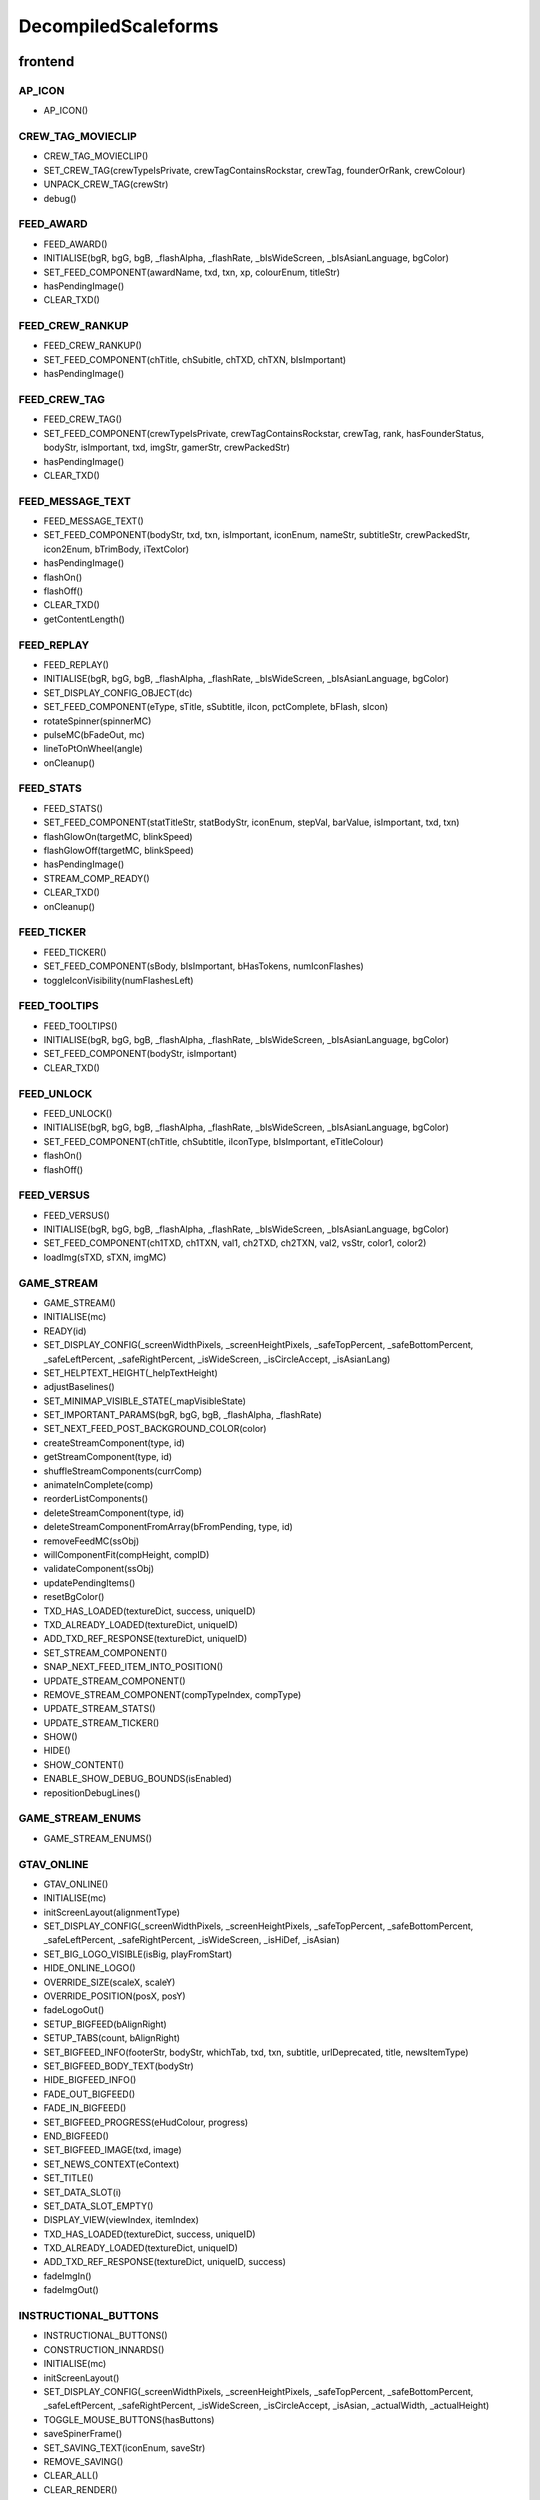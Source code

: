 
DecompiledScaleforms
=============================

frontend
---------

AP_ICON
^^^^^^^^

* AP_ICON()

CREW_TAG_MOVIECLIP
^^^^^^^^^^^^^^^^^^^

* CREW_TAG_MOVIECLIP()
* SET_CREW_TAG(crewTypeIsPrivate, crewTagContainsRockstar, crewTag, founderOrRank, crewColour)
* UNPACK_CREW_TAG(crewStr)
* debug()

FEED_AWARD
^^^^^^^^^^^

* FEED_AWARD()
* INITIALISE(bgR, bgG, bgB, _flashAlpha, _flashRate, _bIsWideScreen, _bIsAsianLanguage, bgColor)
* SET_FEED_COMPONENT(awardName, txd, txn, xp, colourEnum, titleStr)
* hasPendingImage()
* CLEAR_TXD()

FEED_CREW_RANKUP
^^^^^^^^^^^^^^^^^

* FEED_CREW_RANKUP()
* SET_FEED_COMPONENT(chTitle, chSubitle, chTXD, chTXN, bIsImportant)
* hasPendingImage()

FEED_CREW_TAG
^^^^^^^^^^^^^^

* FEED_CREW_TAG()
* SET_FEED_COMPONENT(crewTypeIsPrivate, crewTagContainsRockstar, crewTag, rank, hasFounderStatus, bodyStr, isImportant, txd, imgStr, gamerStr, crewPackedStr)
* hasPendingImage()
* CLEAR_TXD()

FEED_MESSAGE_TEXT
^^^^^^^^^^^^^^^^^^

* FEED_MESSAGE_TEXT()
* SET_FEED_COMPONENT(bodyStr, txd, txn, isImportant, iconEnum, nameStr, subtitleStr, crewPackedStr, icon2Enum, bTrimBody, iTextColor)
* hasPendingImage()
* flashOn()
* flashOff()
* CLEAR_TXD()
* getContentLength()

FEED_REPLAY
^^^^^^^^^^^^

* FEED_REPLAY()
* INITIALISE(bgR, bgG, bgB, _flashAlpha, _flashRate, _bIsWideScreen, _bIsAsianLanguage, bgColor)
* SET_DISPLAY_CONFIG_OBJECT(dc)
* SET_FEED_COMPONENT(eType, sTitle, sSubtitle, iIcon, pctComplete, bFlash, sIcon)
* rotateSpinner(spinnerMC)
* pulseMC(bFadeOut, mc)
* lineToPtOnWheel(angle)
* onCleanup()

FEED_STATS
^^^^^^^^^^^

* FEED_STATS()
* SET_FEED_COMPONENT(statTitleStr, statBodyStr, iconEnum, stepVal, barValue, isImportant, txd, txn)
* flashGlowOn(targetMC, blinkSpeed)
* flashGlowOff(targetMC, blinkSpeed)
* hasPendingImage()
* STREAM_COMP_READY()
* CLEAR_TXD()
* onCleanup()

FEED_TICKER
^^^^^^^^^^^^

* FEED_TICKER()
* SET_FEED_COMPONENT(sBody, bIsImportant, bHasTokens, numIconFlashes)
* toggleIconVisibility(numFlashesLeft)

FEED_TOOLTIPS
^^^^^^^^^^^^^^

* FEED_TOOLTIPS()
* INITIALISE(bgR, bgG, bgB, _flashAlpha, _flashRate, _bIsWideScreen, _bIsAsianLanguage, bgColor)
* SET_FEED_COMPONENT(bodyStr, isImportant)
* CLEAR_TXD()

FEED_UNLOCK
^^^^^^^^^^^^

* FEED_UNLOCK()
* INITIALISE(bgR, bgG, bgB, _flashAlpha, _flashRate, _bIsWideScreen, _bIsAsianLanguage, bgColor)
* SET_FEED_COMPONENT(chTitle, chSubtitle, iIconType, bIsImportant, eTitleColour)
* flashOn()
* flashOff()

FEED_VERSUS
^^^^^^^^^^^^

* FEED_VERSUS()
* INITIALISE(bgR, bgG, bgB, _flashAlpha, _flashRate, _bIsWideScreen, _bIsAsianLanguage, bgColor)
* SET_FEED_COMPONENT(ch1TXD, ch1TXN, val1, ch2TXD, ch2TXN, val2, vsStr, color1, color2)
* loadImg(sTXD, sTXN, imgMC)

GAME_STREAM
^^^^^^^^^^^^

* GAME_STREAM()
* INITIALISE(mc)
* READY(id)
* SET_DISPLAY_CONFIG(_screenWidthPixels, _screenHeightPixels, _safeTopPercent, _safeBottomPercent, _safeLeftPercent, _safeRightPercent, _isWideScreen, _isCircleAccept, _isAsianLang)
* SET_HELPTEXT_HEIGHT(_helpTextHeight)
* adjustBaselines()
* SET_MINIMAP_VISIBLE_STATE(_mapVisibleState)
* SET_IMPORTANT_PARAMS(bgR, bgG, bgB, _flashAlpha, _flashRate)
* SET_NEXT_FEED_POST_BACKGROUND_COLOR(color)
* createStreamComponent(type, id)
* getStreamComponent(type, id)
* shuffleStreamComponents(currComp)
* animateInComplete(comp)
* reorderListComponents()
* deleteStreamComponent(type, id)
* deleteStreamComponentFromArray(bFromPending, type, id)
* removeFeedMC(ssObj)
* willComponentFit(compHeight, compID)
* validateComponent(ssObj)
* updatePendingItems()
* resetBgColor()
* TXD_HAS_LOADED(textureDict, success, uniqueID)
* TXD_ALREADY_LOADED(textureDict, uniqueID)
* ADD_TXD_REF_RESPONSE(textureDict, uniqueID)
* SET_STREAM_COMPONENT()
* SNAP_NEXT_FEED_ITEM_INTO_POSITION()
* UPDATE_STREAM_COMPONENT()
* REMOVE_STREAM_COMPONENT(compTypeIndex, compType)
* UPDATE_STREAM_STATS()
* UPDATE_STREAM_TICKER()
* SHOW()
* HIDE()
* SHOW_CONTENT()
* ENABLE_SHOW_DEBUG_BOUNDS(isEnabled)
* repositionDebugLines()

GAME_STREAM_ENUMS
^^^^^^^^^^^^^^^^^^

* GAME_STREAM_ENUMS()

GTAV_ONLINE
^^^^^^^^^^^^

* GTAV_ONLINE()
* INITIALISE(mc)
* initScreenLayout(alignmentType)
* SET_DISPLAY_CONFIG(_screenWidthPixels, _screenHeightPixels, _safeTopPercent, _safeBottomPercent, _safeLeftPercent, _safeRightPercent, _isWideScreen, _isHiDef, _isAsian)
* SET_BIG_LOGO_VISIBLE(isBig, playFromStart)
* HIDE_ONLINE_LOGO()
* OVERRIDE_SIZE(scaleX, scaleY)
* OVERRIDE_POSITION(posX, posY)
* fadeLogoOut()
* SETUP_BIGFEED(bAlignRight)
* SETUP_TABS(count, bAlignRight)
* SET_BIGFEED_INFO(footerStr, bodyStr, whichTab, txd, txn, subtitle, urlDeprecated, title, newsItemType)
* SET_BIGFEED_BODY_TEXT(bodyStr)
* HIDE_BIGFEED_INFO()
* FADE_OUT_BIGFEED()
* FADE_IN_BIGFEED()
* SET_BIGFEED_PROGRESS(eHudColour, progress)
* END_BIGFEED()
* SET_BIGFEED_IMAGE(txd, image)
* SET_NEWS_CONTEXT(eContext)
* SET_TITLE()
* SET_DATA_SLOT(i)
* SET_DATA_SLOT_EMPTY()
* DISPLAY_VIEW(viewIndex, itemIndex)
* TXD_HAS_LOADED(textureDict, success, uniqueID)
* TXD_ALREADY_LOADED(textureDict, uniqueID)
* ADD_TXD_REF_RESPONSE(textureDict, uniqueID, success)
* fadeImgIn()
* fadeImgOut()

INSTRUCTIONAL_BUTTONS
^^^^^^^^^^^^^^^^^^^^^^

* INSTRUCTIONAL_BUTTONS()
* CONSTRUCTION_INNARDS()
* INITIALISE(mc)
* initScreenLayout()
* SET_DISPLAY_CONFIG(_screenWidthPixels, _screenHeightPixels, _safeTopPercent, _safeBottomPercent, _safeLeftPercent, _safeRightPercent, _isWideScreen, _isCircleAccept, _isAsian, _actualWidth, _actualHeight)
* TOGGLE_MOUSE_BUTTONS(hasButtons)
* saveSpinerFrame()
* SET_SAVING_TEXT(iconEnum, saveStr)
* REMOVE_SAVING()
* CLEAR_ALL()
* CLEAR_RENDER()
* OVERRIDE_POSITION(newX, newY, alignBottomRight)
* SET_CLEAR_SPACE(clearSpace)
* SET_LEADING(newLeading)
* SET_DATA_SLOT()
* SET_DATA_SLOT_EMPTY()
* CREATE_CONTAINER()
* CLEAR_BACKGROUNDS()
* DRAW_INSTRUCTIONAL_BUTTONS(layoutType)
* GET_NUMBER_OF_ROWS()
* createLineOfButtons(Xpos, startIndex)
* createItem(item)
* drawButton(mc, inputID)
* mouseEventProxy(_inputID)
* getWidth(obj, isString)
* createButtonIcon(buttonID, buttonParent, key)
* SET_BACKGROUND()
* processRollOver()
* processRollOut()
* generateTextField(textFieldName, textString, parentMovieClip)
* SET_PADDING(top, right, bottom, left)
* SET_BACKGROUND_COLOUR(r, g, b, a)
* OVERRIDE_RESPAWN_TEXT(id, txt)
* FLASH_BUTTON_BY_ID(buttonID, alpha, duration)
* removeButton(mc)
* SET_MAX_WIDTH(maxWidth)
* getFourThreeSafeZoneOffset(screenWidthPixels)
* requiresBackground()
* parse(incomingStr)
* addKey(instructions)
* addButton(instructions)
* isKey(str)
* parseForGamerName(TF, str)
* SET_HIT_AREA_VISIBLE(isVisible)
* debug()

LANDING_PAGE
^^^^^^^^^^^^^

* LANDING_PAGE()
* debug()
* INITIALISE(mc)
* SET_DISPLAY_CONFIG(_screenWidthPixels, _screenHeightPixels, _safeTopPercent, _safeBottomPercent, _safeLeftPercent, _safeRightPercent, isWideScreen, _isHiDef, _isAsian)
* INIT_LANDING_PAGE()
* SET_BUTTON_SELECTED(buttonId)
* initButtons(dataArray)
* alignElements()

LOADINGSCREEN_NEWGAME
^^^^^^^^^^^^^^^^^^^^^^

* LOADINGSCREEN_NEWGAME()
* INITIALISE(mc)
* SET_PROGRESS_BAR(percentage)
* SET_PROGRESS_TEXT(progressText)
* initProgressBar()
* initLogo()
* debug()
* getKeys()

LOADINGSCREEN_STARTUP
^^^^^^^^^^^^^^^^^^^^^^

* LOADINGSCREEN_STARTUP()
* INITIALISE(mc)
* SET_SCREEN_ORDER(isSingleplayer)
* switchLoadSequence()
* SET_NEWS_SCREEN_ORDER(isSingleplayer)
* debug(id)
* randRange(min, max)
* SET_DISPLAY_CONFIG(_screenWidthPixels, _screenHeightPixels, _safeTopPercent, _safeBottomPercent, _safeLeftPercent, _safeRightPercent, _isWideScreen, _isHiDef)
* SET_CONTEXT(eContext)
* fadeLegals()
* removeLegals()
* fixJustifiedLegalText(tf, offset)
* getIsAmericanBuild()
* LEGAL(savingLabel, SocialClubLabel, loadingLabel, buildNumber, onlineVersionNumber)
* fadeAndRemoveMovieClip(fadeMc, fadeDuration)
* remove(Mc)
* removeRockstarSplash()
* INSTALL()
* SWITCH()
* prepLoadingScreens()
* SET_GTA_LOGO_VISIBLE(bVisible)
* switchToStaticGameLoadingScreens()
* TEST_BUTTONS(slot, icon, buttonText)
* TEST_INSTALL()
* updateButtonLayout()
* SET_BUTTONS(slot, icon, buttonText)
* setButtonText(buttonTF, buttonText)
* HIDE_BUTTONS()
* HIDE_PROGRESS_TEXT()
* SET_PROGRESS_TEXT(progressText)
* SET_PROGRESS_TITLE(progressTitle)
* initLogo()
* initButtons()
* initProgressBar()
* STARTUP_ANIMATED_LOADINGSCREENS()
* SHOW_NEXT_ANIMATED_LOADINGSCREEN()
* SHOW_NEXT_STATIC_LOADINGSCREEN()
* waitForLoadingScreen()
* texturesAreReadyAndAnimationIsDone()
* updateScreenIndex()
* updateNewsScreenIndex()
* getLoadingScreenObject(index)
* getLoadingScreenMovieClipName(index)
* loadTextures(textureDict)
* LOAD_TXD(textureDict, currScreenIndex)
* TXD_HAS_LOADED(textureDict, success, uniqueID)
* TXD_ALREADY_LOADED(textureDict, uniqueID)
* setupLoadscreen(textureDict, currScreenIndex)
* loadProgress(targetMC)
* loadInit(targetMC)
* setupLayers(loadscreenMc, loadscreenObject)
* playLoadscreen(loadscreenMc, loadscreenObject)
* loadscreenIsSettled(layer, duration, tweenargs, setup)
* exitLoadscreen(loadscreenMc, loadscreenObject)
* exitLoadscreenComplete()
* startTransition(duration)
* fadeInBlackOverlay(duration, onCompleteFunc)
* loadNextStaticScreen()
* onCompleteFadeToNews()
* removeLoadscreen(loadingScreenMc, loadingScreenObject)
* getNextLoadscreenObject()
* finishTransition()
* fadeOutBlackOverlay()
* createOverlay(parentMc)
* cleanUpTransition()

MOUSE_EVENTS
^^^^^^^^^^^^^

* MOUSE_EVENTS()
* triggerEvent(params)

MOUSE_POINTER
^^^^^^^^^^^^^^

* MOUSE_POINTER()
* INITIALISE(mc)
* SET_SCREEN_ASPECT(fPhysicalDifference, fLogicalDifference)

ONLINE_POLICIES
^^^^^^^^^^^^^^^^

* ONLINE_POLICIES(mc)
* SET_SUBMIT_BUTTON(btnMc, btnText, rawText)
* SET_SUBMIT_BUTTON_ENABLED(btnMc, enable, isSelected)
* SET_TEXT_ENABLED_COLOR(tf)
* SET_TEXT_DISABLED_COLOR(tf)
* SET_HIGHLIGHT_COLOR(isSelected, clip, glowClip)
* SET_HIGHLIGHT_DISABLED_COLOR(clip, glowClip)
* SET_POLICY_TITLE(title, isRawText)
* SET_POLICY_INTRO(text, isRawText)
* SET_POLICY_TEXT(tos)
* SCROLL_POLICY_TEXT(scrollType)
* INIT_DOWNLOADED_POLICY()
* SET_POLICY_ACCEPTED_TEXT(text, isRawText)
* DISPLAY_DOWNLOADED_POLICY()
* DISPLAY_TOS()
* DISPLAY_EULA()
* DISPLAY_PP()
* SET_ONLINE_POLICY_TEXT(policy)
* SET_ONLINE_POLICY_TITLE(title)
* SET_ONLINE_POLICY_READ_TITLE(title)
* SET_ONLINE_POLICY_LINK_1(linkText)
* SET_ONLINE_POLICY_LINK_1_HIGHLIGHT(isSelected)
* SET_ONLINE_POLICY_LINK_2(linkText)
* SET_ONLINE_POLICY_LINK_2_HIGHLIGHT(isSelected)
* SET_ONLINE_POLICY_LINK_3(linkText)
* SET_ONLINE_POLICY_LINK_3_HIGHLIGHT(isSelected)
* SET_ONLINE_POLICY_ACCEPT_HIGHLIGHT(isSelected)
* SET_ONLINE_POLICY_ACCEPT_RADIO_BUTTON_STATE(state)
* SET_ONLINE_POLICY_ACCEPTED_TEXT(text)
* updatePolicyLinkLayout()
* SET_ONLINE_POLICY_SUBMIT_FIELD(text)
* SET_ONLINE_POLICY_SUBMIT_HIGHLIGHT(isEnabled, isSelected)
* DISPLAY_ONLINE_POLICY()
* INIT_DOWNLOADED_POLICY_UPDATE()
* SET_POLICY_UPDATE_TEXT(policy, isRawText)
* SET_POLICY_UPDATE_TITLE(title, isRawText)
* DISPLAY_POLICY_UPDATE()
* SHOW_PAGE_BY_ID(pageID)
* INIT_BUTTONS()
* DISPOSE_BUTTONS()
* INIT_TOS_BUTTONS()
* initTOSScrollButton(arrowMC, onClickEvent)
* onRollOverArrow(arrowMC)
* onRollOutArrow(arrowMC)
* disposeTOSScrollButton(arrowMC)
* onClickArrowUp()
* onClickArrowDown()
* SET_TEXT_HUDCOLOUR(tf, hudColourId)
* SET_MC_HUDCOLOUR(mc, hudColourId)
* GET_ROOT_DISPLAY_OBJECT()

OPENING_CREDITS
^^^^^^^^^^^^^^^^

* OPENING_CREDITS(mc)
* INITIALISE(mc)
* TEST_LOGO(fadeInDuration, fadeOutDuration, logoFadeInDuration, logoFadeOutDuration, logoFadeInDelay, logoFadeOutDelay, logoScaleDuration)
* TEST_CREDIT_BLOCK(role, names, align, xOffset, namesXOffset, stepDuration, animInStyle, animInValue, animOutValue)
* TEST_SINGLE_LINE(animInStyle, animInValue, animOutValue)
* SETUP_SINGLE_LINE(mcName, fadeInDuration, fadeOutDuration, x, y, align)
* ADD_TEXT_TO_SINGLE_LINE(mcName, text, font, colour, isRawText, language, yOffset)
* SHOW_SINGLE_LINE(mcName, animInStyle, animInValue)
* SETUP_CREDIT_BLOCK(mcName, x, y, align, fadeInDuration, fadeOutDuration)
* ADD_ROLE_TO_CREDIT_BLOCK(mcName, role, xOffset, colour, isRawText, language)
* ADD_NAMES_TO_CREDIT_BLOCK(mcName, names, xOffset, delimiter, isRawText)
* SHOW_CREDIT_BLOCK(mcName, stepDuration, animInStyle, animInValue)
* SHOW_LOGO(mcName, fadeInDuration, fadeOutDuration, logoFadeInDuration, logoFadeOutDuration, logoFadeInDelay, logoFadeOutDelay, logoScaleDuration)
* unhideLogo(mcName)
* HIDE_LOGO(mcToHide)
* HIDE(mcToHide, stepDuration, animOutStyle, animOutValue)
* REMOVE(mcToRemove)
* REMOVE_MC(mcToRemove)
* REMOVE_ALL()
* createOverlay(parentMc, depth)
* getMovieClipFromName(mcName)
* normaliseXRightAlignment(mcName)
* setAlignment(align)
* getAnimInStyle(animStyle)
* getColour(col)
* getObjectFromMcName(mcName)
* stringInArray(input, what)

PAUSE_MENU_BAR
^^^^^^^^^^^^^^^

* PAUSE_MENU_BAR()
* INITIALISE(mc)
* BUILD_MENU(params)
* createArrowMouseCatcher(x, y, w, h, mPress)
* removeArrowMouseCatcher(arrowCatcherMC)
* onLeftArrowClick()
* onRightArrowClick()
* LOCK_MOUSE_SUPPORT(_mClickOn, _mRollOverOn)
* IS_CHAR_SELECT(_charSelectOn)
* REMOVE_MENU()
* SET_ALL_HIGHLIGHTS(hOn, colourID)
* SET_MENU_HEADER_TEXT_BY_INDEX(menuIndex, label, widthSpan)
* SET_MENU_ITEM_ALERT(menuindex, warnStr, col)
* SET_MENU_COLOUR(menuindex, colourEnum)
* LOCK_MENU_ITEM(menuindex, isLocked)
* SCROLL_MENU_IN_DIR(params)
* ROLLOVER_MENU(bool)
* HIGHLIGHT_MENU(index)
* getMenuWidth(items)
* scrollMenu(x, duration, easetype)
* SET_HEADER_ARROWS_VISIBLE(isLeftArrowVisible, isRightArrowVisible)
* SET_CODE_MENU_INDEX(rollOverIndex)
* SET_CODE_MENU_SELECT()

PAUSE_MENU_CALIBRATION
^^^^^^^^^^^^^^^^^^^^^^^

* PAUSE_MENU_CALIBRATION()
* INITIALISE(mc)
* SET_ARROW_ALPHA(arrowID, a)
* SET_BUTTONS()
* onMouseEvent(evtType, targetMC, args)

PAUSE_MENU_CONFIGURATION_LIST
^^^^^^^^^^^^^^^^^^^^^^^^^^^^^^

* PAUSE_MENU_CONFIGURATION_LIST()
* INITIALISE(mc)
* SET_HIGHLIGHT(i)
* SET_DATA_SLOT(_viewIndex, _slotIndex)
* SET_DATA_SLOT_EMPTY(viewIndex, itemIndex)
* SET_TITLE(str1, str2, str3)
* DISPLAY_VIEW(viewIndex, itemIndex)
* SET_FOCUS(isFocused)
* SET_KEY_CONFIG_COLUMN(colIndex)
* SET_INPUT_EVENT(direction)

PAUSE_MENU_FREE_MODE
^^^^^^^^^^^^^^^^^^^^^

* PAUSE_MENU_FREE_MODE()
* INITIALISE(mc)
* DISPLAY_VIEW(viewIndex, itemIndex)
* setColumnDependent(columnMC)
* setIsLastItem()
* setCharCreatorItem()
* SET_STATE(i, mc)
* SET_HIGHLIGHT(i)
* SET_DATA_SLOT(_viewIndex, _slotIndex)
* SET_DATA_SLOT_EMPTY(viewIndex, itemIndex)
* SET_TITLE(titleStr, desc, pagination)
* flashHelpIn()
* flashHelpOut()
* SET_DESCRIPTION(helpStr, flashIcon, flashHelp)
* INIT_SCROLL_BAR(visible, columns, scrollType, arrowPosition, override, xColOffset)
* SET_SCROLL_BAR(currentPosition, maxPosition, maxVisible, caption)
* getHelpY()
* setLinkedMCPos(yOrigin)
* SET_FOCUS(isFocused)
* getVisibleHeight()
* SET_INPUT_EVENT(direction)

PAUSE_MENU_FREEMODE_DETAILS
^^^^^^^^^^^^^^^^^^^^^^^^^^^^

* PAUSE_MENU_FREEMODE_DETAILS()
* INITIALISE(mc)
* setImageLoaderInfo(_gfxName, _depth)
* SET_TITLE(str)
* transitionInBitmap()
* transitionComplete()
* ON_DESTROY()
* SET_DATA_SLOT_EMPTY(viewIndex, itemIndex)
* DISPLAY_VIEW(viewIndex, itemIndex)
* updateDescBG()
* SET_FOCUS(isFocused)
* getKeys()
* SET_INPUT_EVENT(direction)
* TXD_HAS_LOADED(textureDict, success, uniqueID)
* TXD_ALREADY_LOADED(textureDict, uniqueID)
* ADD_TXD_REF_RESPONSE(textureDict, uniqueID, success)

PAUSE_MENU_HEADER
^^^^^^^^^^^^^^^^^^

* PAUSE_MENU_HEADER()
* INITIALISE(mc)
* SHOW_DEBUG(b)
* dbg(Str)
* LOCK_MOUSE_SUPPORT(_mClickOn, _mRollOverOn)
* IS_CHAR_SELECT(_charSelectOn)
* SET_TEXT_SIZE(isAsian, sizeOverride)
* shrinkAsianDetails()
* SET_HEADER_TITLE(title, verified, description, isChallenge)
* SHIFT_CORONA_DESC(shiftDesc, hideTabs)
* setDescWidth()
* SET_HEADING_DETAILS(str1, str2, str3, isSingleplayer)
* SHOW_HEADING_DETAILS(bool)
* SET_CREW_TAG(crewTypeIsPrivate, crewTagContainsRockstar, crewTag, founderOrRank)
* SET_HEADER_BG_IMG(txd, bgTexturePath, xPos)
* loadedBgImg()
* SET_CREW_IMG(txd, crewTexturePath, show)
* loadedCrewImg()
* SET_CHAR_IMG(txd, charTexturePath, show)
* loadedCharImg()
* adjustHeaderPositions()
* BUILD_MENU()
* REMOVE_MENU(clearForRestart)
* CLEAR_TXDS()
* SET_MENU_HEADER_TEXT_BY_INDEX(menuIndex, label, widthSpan, forceUpper)
* WEIGHT_MENU()
* SET_MENU_ITEM_COLOUR(menuindex, colourEnum)
* LOCK_MENU_ITEM(menuindex, isLocked)
* SET_MENU_ITEM_ALERT(menuindex, warnStr, col)
* SCROLL_MENU_IN_DIR(dir)
* HIGHLIGHT_MENU(index)
* SET_ALL_HIGHLIGHTS(allHighlights, _colourID)
* SHOW_MENU(bool)
* ADD_TXD_REF_RESPONSE(txd, strRef, success)
* TXD_HAS_LOADED(txd, success, strRef)
* TXD_ALREADY_LOADED(txd, strRef)

PAUSE_MENU_INSTRUCTIONAL_BUTTONS
^^^^^^^^^^^^^^^^^^^^^^^^^^^^^^^^^

* PAUSE_MENU_INSTRUCTIONAL_BUTTONS()
* SET_PADDING(_padding)
* INITIALISE(mc)

PAUSE_MENU_KEYMAP_CATEGORY
^^^^^^^^^^^^^^^^^^^^^^^^^^^

* PAUSE_MENU_KEYMAP_CATEGORY()
* INITIALISE(mc)
* DISPLAY_VIEW(viewIndex, itemIndex)
* setColumnDependent(columnMC)
* SET_HIGHLIGHT(i)
* SET_DATA_SLOT(_viewIndex, _slotIndex)
* SET_DATA_SLOT_EMPTY(viewIndex, itemIndex)
* SET_DESCRIPTION(helpStr, flashHelp)
* INIT_SCROLL_BAR(visible, columns, scrollType, arrowPosition, override, xColOffset)
* SET_SCROLL_BAR(currentPosition, maxPosition, maxVisible, caption)
* getHelpY()
* setLinkedMCPos(yOrigin)
* SET_FOCUS(isFocused)
* getVisibleHeight()
* SET_INPUT_EVENT(direction)

PAUSE_MENU_PAGES_KEYMAP
^^^^^^^^^^^^^^^^^^^^^^^^

* PAUSE_MENU_PAGES_KEYMAP()
* setupPage()
* stateChanged(id)

PAUSE_MENU_PAGES_SETTINGS
^^^^^^^^^^^^^^^^^^^^^^^^^^

* PAUSE_MENU_PAGES_SETTINGS()
* setupPage()
* stateChanged(id)

PAUSE_MENU_SETTINGS
^^^^^^^^^^^^^^^^^^^^

* PAUSE_MENU_SETTINGS()
* INITIALISE(mc)
* SET_DATA_SLOT(_viewIndex, _slotIndex)
* SET_DATA_SLOT_EMPTY(viewIndex, itemIndex)
* DISPLAY_VIEW(viewIndex, itemIndex)
* SET_CONTROL_IMAGE(textureDictionary, textureName)
* SET_CONTROL_LABELS()
* SET_VIDEO_MEMORY_BAR(initialise, textlabel, percent, colour)
* setControlsText(tf, str)
* SET_TITLE(title)
* setSpeaker(strID, col, a)
* createTexture(txD, txN, txX, txY, txW, txH)
* textureLoaded()
* SET_DESCRIPTION(description, txD, txN, txX, txY, txW, txH)
* ON_DESTROY()
* resetVisibleItems()
* SET_STATE(i)
* SET_FOCUS(isFocused)
* SET_INPUT_EVENT(direction)
* SET_HIGHLIGHT(i)

PAUSE_MENU_SP_CONTENT
^^^^^^^^^^^^^^^^^^^^^^

* PAUSE_MENU_SP_CONTENT()
* INITIALISE(mc)
* SET_MENU_LEVEL(_menuLevel)
* DEBUG_ALL()
* SHOW_DEBUG(b)
* dbgColVisible()
* dbgColDebug()
* dbgColLeft()
* dbgColRight()
* localLoad()
* DEBUG_INIT_MOUSE_EVENTS()
* INIT_MOUSE_EVENTS()
* SET_TEXT_SIZE(isAsian, sizeOverride)
* INSTRUCTIONAL_BUTTONS(func)
* LOCK_MOUSE_SUPPORT(_mClickOn, _mRollOverOn)
* INIT_M_AUX()
* DELTA_MOUSE_WHEEL(delta)
* MOUSE_COLUMN_SHIFT(_mScrollType)
* PRESS_SHIFT_DEPTH(dir)
* M_OVER_EVENT(index, colID, pmb)
* M_OUT_EVENT(index, colID)
* M_PRESS_EVENT(index, colID, advance, bIgnoreStateChange)
* FILTER_M_EVENT(index, colID, action, advance, pmb, bIgnoreStateChange)
* CLICK_PAUSE_MENU_ITEM(index, colID)
* CLICK_SCROLL_COLUMN_ARROW(scrollDirEnum, colID)
* CLEAR_ALL_HOVER()
* BLOCK_HEADER_ADVANCE(b)
* BUILD_MENU()
* BUILD_MENU_GFX_FILES()
* SET_HEADER_TITLE()
* SET_HEADING_DETAILS()
* SET_MENU_HEADER_TEXT_BY_INDEX()
* SET_MENU_ITEM_COLOUR()
* SET_CHAR_IMG()
* SET_CREW_IMG()
* SET_CREW_TAG()
* SCROLL_MENU_IN_DIR()
* HIGHLIGHT_MENU()
* LOCK_MENU_ITEM()
* SET_CONTENT_SCALED(isScaled, tlx, tly, brx, bry)
* SET_DISPLAY_CONFIG(_screenWidthPixels, _screenHeightPixels, _safeTopPercent, _safeBottomPercent, _safeLeftPercent, _safeRightPercent, _isWideScreen)
* SET_INPUT_EVENT(inputID)
* SET_COLUMN_INPUT_EVENT()
* GET_COLUMN_SELECTION()
* SET_COLUMN_TITLE()
* SET_DESCRIPTION()
* SET_COLUMN_FOCUS()
* SET_COLUMN_HIGHLIGHT()
* INIT_COLUMN_SCROLL()
* SET_COLUMN_SCROLL()
* SET_COLUMN_CAN_JUMP()
* ALLOW_CLICK_FROM_COLUMN()
* SET_DATA_SLOT()
* UPDATE_SLOT()
* ADD_SLOT()
* DISPLAY_DATA_SLOT()
* SET_DATA_SLOT_EMPTY()
* SHOW_COLUMN()
* SHOW_AND_CLEAR_COLUMNS()
* KILL_PAGE()
* SHOW_CONTEXT_MENU(bool)
* SET_CONTEXT_SLOT()
* SET_CONTEXT_EMPTY()
* DISPLAY_CONTEXT_SLOT()
* SHOW_WARNING_MESSAGE(bShow, columnIndex, numCols, bodyStr, titleStr, bgHeight, txd, txn, imgAlignment, footerStr, bRequestTXD)
* removeErrorImgMC()
* setIsNavigatingContent(bIsNavigatingContent)
* SET_SC_LOGGED(logged)
* SET_CONTROL_LABELS()
* SET_CONTROL_IMAGE()
* SET_VIDEO_MEMORY_BAR()
* SET_DISPLAY_MICS()
* SET_PLAYERLIST_ICON()
* MENU_STATE(id)
* LOAD_CHILD_PAGE(gfxFilePath, _menustate, inceptDir)
* LOADED_PAGE()
* PAGE_FADE_IN()
* MENU_SECTION_JUMP(mindex, loadContent, scriptLayoutChange)
* FRONTEND_CONTEXT_PRESS()
* MENU_KEY_PRESS_ACTIONS(dir)
* MENU_STATE_LOAD(oldMenuState)
* TXD_HAS_LOADED(textureDict, success, uniqueID)
* TXD_ALREADY_LOADED(textureDict, uniqueID)
* ADD_TXD_REF_RESPONSE(textureDict, uniqueID, success)
* onWarningImgLoaded()

PAUSE_MENU_TEXT_LIST_DOUBLE
^^^^^^^^^^^^^^^^^^^^^^^^^^^^

* PAUSE_MENU_TEXT_LIST_DOUBLE()
* INITIALISE(mc)
* DISPLAY_VIEW(viewIndex, itemIndex)
* SET_DATA_SLOT_EMPTY(viewIndex, itemIndex)
* SET_FOCUS(isFocused)
* SET_INPUT_EVENT(direction)

PAUSE_MENU_VERTICAL_LIST
^^^^^^^^^^^^^^^^^^^^^^^^^

* PAUSE_MENU_VERTICAL_LIST()
* INITIALISE(mc)
* SET_HIGHLIGHT(i)
* SET_INPUT_EVENT(direction)

PAUSE_MP_MENU_FRIENDS_LIST
^^^^^^^^^^^^^^^^^^^^^^^^^^^

* PAUSE_MP_MENU_FRIENDS_LIST()
* INITIALISE(mc)
* UPDATE_SLOT(_viewIndex, _slotIndex)
* SET_DATA_SLOT(_viewIndex, _slotIndex)
* parseIcons(args)
* DISPLAY_VIEW(viewIndex, itemIndex)
* SET_DESCRIPTION(joiningStr, yPos)
* SET_HIGHLIGHT(i)
* SET_INPUT_EVENT(direction)
* ON_DESTROY()

PAUSE_MP_MENU_PLAYER_MODEL
^^^^^^^^^^^^^^^^^^^^^^^^^^^

* PAUSE_MP_MENU_PLAYER_MODEL()
* INITIALISE(mc)
* DISPLAY_VIEW(viewIndex, itemIndex)
* SET_DATA_SLOT_EMPTY(viewIndex, itemIndex)
* SET_TITLE(str)
* ADD_TXD_REF(txd, txn)
* ON_DESTROY()
* SET_INPUT_EVENT(direction)

POPUP_WARNING
^^^^^^^^^^^^^^

* POPUP_WARNING()
* INITIALISE(mc)
* debug()
* SHOW_POPUP_WARNING(msecs, titleMsg, warningMsg, promptMsg, showBg, alertType, errorMsg)
* HIDE_POPUP_WARNING(msecs)
* SET_LIST_ROW(index, name, cash, rp, lvl, colour)
* SET_LIST_ITEMS(highlightIndex)
* REMOVE_LIST_ITEMS()
* repositionListY()
* repositionListGroup()
* SET_LIST_HIGHLIGHT(highlightIndex)
* SET_ALERT_IMAGE(txd, texture)
* SET_ALERT_IMAGE_WITH_GANG_HIGHLIGHT(txd, texture, gangEnum, r, g, b)
* loadTextureIntoMovieClip(txd, texture, targetLoadedInto)

ROCKSTAR_VERIFIED
^^^^^^^^^^^^^^^^^^

* ROCKSTAR_VERIFIED()
* SET_VERIFIED(type, colourEnum)

RP_ICON
^^^^^^^^

* RP_ICON()

SOCIAL_CLUB2
^^^^^^^^^^^^^

* SOCIAL_CLUB2(mc)
* RESET_MENU()
* CREATE_BLIP_LAYER(page, xPos, yPos)
* SET_HIGHLIGHT_COLOR(isSelected, clip, glowClip)
* SET_HIGHLIGHT_DISABLED_COLOR(clip, glowClip)
* SET_TEXT_ENABLED_COLOR(tf)
* SET_TEXT_DISABLED_COLOR(tf)
* SET_TEXT_HUDCOLOUR(tf, hudColourId)
* SET_MC_HUDCOLOUR(mc, hudColourId)
* SET_SUBMIT_BUTTON(btnMc, btnText, rawText)
* SET_SUBMIT_BUTTON_ENABLED(btnMc, enable, isSelected)
* SET_GAMERNAME(gamerName)
* SET_SOCIAL_CLUB_PRESENCE(scPresence)
* SET_SOCIAL_CLUB_PRESENCE_ACTIVE(scPresence)
* SET_NEWS_TEXT(heading, title, newsItem)
* SET_SOCIAL_CLUB_NAME()
* SET_WELCOME_TITLE_TEXT(title)
* SET_WELCOME_INTRO_TEXT(intro)
* SET_WELCOME_CALLOUT_TEXT(callout)
* SET_WELCOME_IMAGE(txd, image)
* SET_WELCOME_FALLBACK_IMAGE_VISIBILITY(visible)
* ADD_TXD_REF_RESPONSE(txd)
* SET_WELCOME_JOIN_HIGHLIGHT(isSelected)
* SET_WELCOME_SIGN_IN_HIGHLIGHT(isSelected)
* SETUP_WELCOME_TABS(count)
* SET_WELCOME_TAB(whichTab)
* DISPLAY_WELCOME_PAGE()
* SET_ONLINE_POLICY_TEXT(policy)
* SET_ONLINE_POLICY_TITLE(title)
* SET_ONLINE_POLICY_READ_TITLE(title)
* SET_ONLINE_POLICY_LINK_1(linkText)
* SET_ONLINE_POLICY_LINK_1_HIGHLIGHT(isSelected)
* SET_ONLINE_POLICY_LINK_2(linkText)
* SET_ONLINE_POLICY_LINK_2_HIGHLIGHT(isSelected)
* SET_ONLINE_POLICY_LINK_3(linkText)
* SET_ONLINE_POLICY_LINK_3_HIGHLIGHT(isSelected)
* SET_ONLINE_POLICY_ACCEPT_HIGHLIGHT(isSelected)
* SET_ONLINE_POLICY_ACCEPT_RADIO_BUTTON_STATE(state)
* SET_ONLINE_POLICY_ACCEPTED_TEXT(text)
* updatePolicyLinkLayout()
* SET_ONLINE_POLICY_SUBMIT_FIELD(text)
* SET_ONLINE_POLICY_SUBMIT_HIGHLIGHT(isEnabled, isSelected)
* DISPLAY_ONLINE_POLICY()
* SET_POLICY_TITLE(title)
* SET_POLICY_TEXT(tos)
* SCROLL_POLICY_TEXT(scrollType)
* INIT_DOWNLOADED_POLICY()
* DISPLAY_DOWNLOADED_POLICY()
* SET_EMAIL_ADDRESS(emailAddress)
* SET_NICKNAME(nickname)
* SET_SIGN_UP_TITLE(title)
* SET_SIGN_UP_TEXT(text)
* SET_SIGN_UP_NICKNAME_HIGHLIGHT(isSelected)
* SET_SIGN_UP_EMAIL_ADDRESS_HIGHLIGHT(isSelected)
* SET_SIGN_UP_PASSWORD_HIGHLIGHT(isSelected)
* SET_SIGN_UP_PASSWORD(password)
* SET_SIGN_UP_RADIO_BUTTON_STATE(state)
* SET_HIGLIGHT_INPUT_MAILING_LIST(isSelected)
* SET_INPUT_MAILING_LIST(text)
* SET_SIGN_UP_SUBMIT_TEXT(text)
* SET_SIGN_UP_SUBMIT_HIGHLIGHT(isSelected)
* SET_SIGN_UP_SUBMIT_DISABLED()
* SET_SIGN_UP_NICKNAME_STATE(message, icon)
* SET_SIGN_UP_EMAIL_STATE(message, icon)
* SET_SIGN_UP_PASSWORD_STATE(message, icon)
* DISPLAY_SIGN_UP()
* INIT_SIGN_UP()
* SET_SIGN_IN_TITLE(title)
* SET_SIGN_IN_TEXT(text)
* SET_SIGN_IN_EMAIL_ADDRESS_HIGHLIGHT(isSelected)
* SET_SIGN_IN_PASSWORD_HIGHLIGHT(isSelected)
* SET_SIGN_IN_PASSWORD(password)
* SET_SIGN_IN_SUBMIT_DISABLED()
* SET_SIGN_IN_SUBMIT_HIGHLIGHT(isSelected)
* SET_SIGN_IN_EMAIL_STATE(message, icon)
* SET_SIGN_IN_PASSWORD_STATE(message, icon)
* SET_SIGN_IN_PASSWORD_RESET_TEXT(text)
* SET_SIGN_IN_PASSWORD_RESET_HIGHLIGHT(isSelected)
* INIT_SIGN_IN()
* DISPLAY_SIGN_IN()
* DISPLAY_SYNC(scTitle, scText, showSpinner)
* SET_DOB_SIGNUP_TITLE(title)
* SET_DOB_SIGNUP_TEXT(text)
* SET_DOB_HIGHLIGHT(isSelected, whichDOB)
* SET_DOB_TEXT(whichDOB, str)
* RESET_DOB_TEXT(whichDOB)
* SET_DOB_ERROR(errorMessage)
* SET_DOB_SUBMIT_HIGHLIGHT(isSelected)
* SET_DOB_SUBMIT_DISABLED()
* DISPLAY_DOB_PAGE()
* SET_CONFIRM_TITLE(title)
* SET_CONFIRM_TEXT(text)
* SET_CONFIRM_TEXT_BLIPS(label)
* SET_CONFIRM_EMAIL_LABEL_TEXT(text)
* SET_CONFIRM_USER_EMAIL_TEXT(text)
* SET_CONFIRM_NICKNAME_LABEL_TEXT(text)
* SET_CONFIRM_USER_NICKNAME_TEXT(text)
* SET_CONFIRM_NEWSLETTER_TEXT(text)
* DISPLAY_CONFIRM_PAGE()
* SET_SIGN_IN_DONE_TITLE(title)
* SET_SIGN_IN_DONE_TEXT(text)
* DISPLAY_SIGN_IN_DONE_PAGE()
* SET_SIGN_UP_DONE_TITLE(title)
* SET_SIGN_UP_DONE_TEXT(text)
* DISPLAY_SIGN_UP_DONE_PAGE()
* SET_FORGOT_PASSWORD_TITLE(title)
* SET_FORGOT_PASSWORD_TEXT(text)
* SET_FORGOT_PASSWORD_EMAIL_STATE(message, icon)
* SET_FORGOT_PASSWORD_EMAIL_HIGHLIGHT(isSelected)
* SET_FORGOT_PASSWORD_SUBMIT_HIGHLIGHT(isSelected)
* DISABLE_FORGOT_PASSWORD_SUBMIT_HIGHLIGHT()
* INIT_FORGOT_PASSWORD_PAGE()
* DISPLAY_FORGOT_PASSWORD_PAGE()
* SET_FORGOT_PASSWORD_DONE_TITLE(title)
* SET_FORGOT_PASSWORD_DONE_TEXT(text)
* DISPLAY_FORGOT_PASSWORD_DONE_PAGE()
* SET_ERROR_TITLE(title)
* SET_ERROR_TEXT(text)
* SET_ERROR_BUTTON_TEXT(text)
* DISPLAY_ERROR_PAGE()
* SHOW_PAGE_BY_ID(pageID)
* INIT_ONLINE_POLICY_BUTTONS()
* INIT_TOS_BUTTONS()
* initTOSScrollButton(arrowMC, onClickEvent)
* onRollOverArrow(arrowMC)
* onRollOutArrow(arrowMC)
* disposeTOSScrollButton(arrowMC)
* onClickArrowUp()
* onClickArrowDown()
* INIT_SID_BUTTONS()
* onSubmitBtnMouseEvent(evtType, targetMC)
* DISPOSE_BUTTONS()
* GET_ROOT_DISPLAY_OBJECT()

generic
--------

AIRCRAFT_DIALS
^^^^^^^^^^^^^^^

* AIRCRAFT_DIALS()
* INITIALISE(mc)
* SET_DASHBOARD_DIALS(fuel, temp, oilPressure, battery, fuelPSI, airSpeed, verticleAirSpeed, compass, roll, pitch, alt_small, alt_large)
* SET_DASHBOARD_LIGHTS(gearUp, gearDown, breach)
* SET_AIRCRAFT_HUD(airTXT, fuelTXT, oilTXT, vacuumTXT)
* getDialAngle(minRot, maxRot, scale, isClockwise)
* percFromRad(input)
* debug()

AMBIENT_CLIP
^^^^^^^^^^^^^

* AMBIENT_CLIP()
* SET_TEXT_WITH_WIDTH(str, bgWidth, showFadeOut)
* onPress()
* onRollOver()
* onRollOut()
* onRelease()
* onReleaseOutside()
* sendMouseEvent(evt)

AMMO_MASTER
^^^^^^^^^^^^


APP_JOB_LIST
^^^^^^^^^^^^^

* APP_JOB_LIST()
* INITIALISE(mc)
* construct()
* populateContent()
* setState(item, isActive)
* parseForGamerName(TF, str)

APP_MISSION_STATS_VIEW
^^^^^^^^^^^^^^^^^^^^^^^

* APP_MISSION_STATS_VIEW()
* INITIALISE(mc)
* construct()
* populateContent()
* CLEAN_UP_DATA()

APP_NUMBERPAD
^^^^^^^^^^^^^^

* APP_NUMBERPAD()
* INITIALISE(mc)
* construct(_dataProviderUI)
* renderContainers()
* populateContent(_dataProviderUI)
* navigate(direction)
* GET_CURRENT_SELECTION()
* setState(item, isActive)

APP_SECUROSERV_HACKING
^^^^^^^^^^^^^^^^^^^^^^^

* APP_SECUROSERV_HACKING()
* INITIALISE(mc)
* APP_FUNCTION()
* CLOSE_APP()
* CLEAN_UP_DATA()
* construct()
* populateContent()
* initNoSignal()
* initWeakSignal()
* initHacking(percentage)
* initComplete()
* initProgress()
* initMessage(label, isLiteral)
* flashMessage()

APP_TODO_LIST
^^^^^^^^^^^^^^

* APP_TODO_LIST()
* INITIALISE(mc)
* construct()
* populateContent()
* setState(item, isActive)

APP_TODO_VIEW
^^^^^^^^^^^^^^

* APP_TODO_VIEW()
* INITIALISE(mc)
* construct()
* populateContent()
* CLEAN_UP_DATA()

APP_TRACKIFY
^^^^^^^^^^^^^

* APP_TRACKIFY()
* INITIALISE(mc)
* setTargetByID(targetID, direction, distance, range, relativeDepth, heightIndicator)
* checkRangeForAllTargets()
* displayDepth(relativeDepth)
* showDepth(_vis)
* construct(dataProviderUI)
* populateContent(dataProviderUI)
* APP_FUNCTION()
* setupMainScreen()
* setupMainScreenSkipLoading()
* updateTargetPositionNew(newTarget)
* testAllTargets()
* set_loading_text(textString)
* flashOn()
* flashOff(mc)
* animateSweep()
* CLEAN_UP_DATA()
* CLOSE_APP()
* checkAndRemoveTween(mc)
* showHackingAppState(buttonLabel, isActive)
* checkAndSetText(TF, textLabel)

ARCADE_BUSINESS_HUB
^^^^^^^^^^^^^^^^^^^^

* ARCADE_BUSINESS_HUB()
* initialise(mc)
* SET_PLAYER(gamerName, mugshot)
* ADD_BUSINESS(id, title, texture, statLabel1, normStatLevel1, statLabel2, normStatLevel2, canResupply, isLocked)
* getBusiness(id)
* SHOW_SCREEN(screenID)
* SHOW_OVERLAY(title, message, acceptButtonLabel, cancelButtonLabel)
* SHOW_SPECIAL_CARGO_OVERLAY(title, message, button1Label, button2Label, button3Label, button4Label, button5Label)
* HIDE_OVERLAY()
* GET_CURRENT_SELECTION()
* GET_CURRENT_ROLLOVER()
* GET_CURRENT_SCREEN_ID()
* SET_INPUT_EVENT(inputID)
* SET_INPUT_RELEASE_EVENT(inputID)
* SET_ANALOG_STICK_INPUT(isLeftStick, x, y, isMouseWheel)
* SET_CURSOR_SPEED(speed)
* SET_MOUSE_INPUT(x, y)
* showScreen(screenID)
* updateButtons()
* TXD_HAS_LOADED(txd, success, id)

ARCADE_MANAGEMENT
^^^^^^^^^^^^^^^^^^

* ARCADE_MANAGEMENT()
* initialise(mc)
* SET_PLAYER_DATA(gamername, mugshot, location, arcadeTexture, totalEarnings)
* ADD_CABINET(id, name, description, texture, price, salePrice, owned)
* getCabinet(id)
* ADD_UPGRADE(id, title, description, texture, price, salePrice, owned)
* getUpgrade(id)
* SHOW_SCREEN(screenID)
* SHOW_OVERLAY(title, message, acceptButtonLabel, cancelButtonLabel)
* HIDE_OVERLAY()
* GET_CURRENT_SELECTION()
* GET_CURRENT_ROLLOVER()
* GET_CURRENT_SCREEN_ID()
* IS_HISTORY_EMPTY()
* SET_INPUT_EVENT(inputID)
* SET_INPUT_RELEASE_EVENT(inputID)
* SET_ANALOG_STICK_INPUT(isLeftStick, x, y, isMouseWheel)
* SET_CURSOR_SPEED(speed)
* SET_MOUSE_INPUT(x, y)
* showScreen(screenID)
* updateButtons()
* setArcadeImageVisibility(isVisible)
* setArcadeImageScrollPosition(y)
* TXD_HAS_LOADED(txd, success, id)
* setSelectedCabinet(cabinetID)

ARENA_CAREER_WALL
^^^^^^^^^^^^^^^^^^

* ARENA_CAREER_WALL()
* initialise(mc)
* SET_STATS(gamername, rank, totalArenaPoints, noLongerUsed1, arenaPoints, currTier, currTierProgress, gamesPlayed, wins, losses, kills, deaths, spectatorKills, favouriteVehicle, noLongerUsed2, bestMode, worstMode)
* SET_TEXTURES(textureDictionary, note1, note2, note3)
* SHOW_SCREEN(screenID)
* SHOW_UNLOCK(id)
* HIDE_UNLOCK(id)
* showScreen(screenID)
* TXD_HAS_LOADED(txd, success, id)

ARENA_GUN_CAM
^^^^^^^^^^^^^^

* ARENA_GUN_CAM()
* INITIALISE(mc)
* SET_WEAPON_TYPE(weaponType)
* SET_WEAPON_VALUES(machineGunVal, missileVal, pilotMissileVal)
* SET_ZOOM_VISIBLE(isVisible)

ARROW_WITH_EVENTS
^^^^^^^^^^^^^^^^^^

* ARROW_WITH_EVENTS()
* onPress()
* onRollOver()
* onRollOut()
* onRelease()
* onReleaseOutside()
* sendMouseEvent(evt)

ATM
^^^^

* ATM()
* INITIALISE(mc)
* GET_CURRENT_SELECTION()
* SET_DATA_SLOT_EMPTY()
* SET_DATA_SLOT(slotID)
* SET_INPUT_EVENT(direction)
* SET_INPUT_SELECT()
* SET_ANALOG_STICK_INPUT(isLeftStick, mouseX, mouseY)
* SET_BROWSER_CURSOR_SPEED_MODIFIER(newSpeed)
* SET_CURSOR_STATE(cursorState)
* GET_CURSOR_STATE()
* SHOW_CURSOR(visible)
* SET_MOUSE_INPUT(mouseX, mouseY)
* setCursorBusy()
* setCursorInvisible()
* getCurrentSelectionFromCursorPosition()
* DISPLAY_BALANCE(_playerName, _balanceString, _balance)
* DISPLAY_TRANSACTIONS()
* DISPLAY_MESSAGE()
* DISPLAY_CASH_OPTIONS()
* DISPLAY_MENU()
* setupView(viewMC)
* enterPINanim()
* pinBeep()
* update()
* formatAmount(value)
* updateBalance()
* SCROLL_PAGE(amount)
* navigate(direction)
* setState(item, isActive)
* UPDATE_TEXT()

AUDIO_CLIP
^^^^^^^^^^^

* AUDIO_CLIP()
* SET_TEXT_WITH_WIDTH(str, bgWidth, showFadeOut)
* SET_ANIMATED_ICON_VISIBLE(isVisible)
* onPress()
* onRollOver()
* onRollOut()
* onRelease()
* onReleaseOutside()
* sendMouseEvent(evt)

BANK_JOB_LOGIN
^^^^^^^^^^^^^^^

* BANK_JOB_LOGIN()
* initialise(mc)

BIKER_BUSINESSES
^^^^^^^^^^^^^^^^^

* BIKER_BUSINESSES()
* initialise(mc)
* ACTIVATE()
* DEACTIVATE()
* SET_PLAYER_DATA(userName, isAdmin)
* ADD_BUSINESS(id, type, txd, location, description, status, price, salePrice, stockLevel, stockValue, suppliesLevel, canResupply, totalSales, timesRaided, successfulSales, resupplyButtonEnabled, resupplyCost, resupplySaleCost, isInStarterPack)
* ADD_BUSINESS_STATS(id, resupplySuccess, sellSuccessLS, sellSuccessBC, ceasedSupplies, ceasedCapacity)
* ADD_BUSINESS_UPGRADE(id, index, description, price, txd, salePrice)
* REMOVE_BUSINESS_UPGRADE(id, index)
* SET_BUSINESS_UPGRADE_STATUS(id, index, isEnabled)
* ADD_BUSINESS_BUYER(id, index, buyerName, amount, price)
* REMOVE_BUSINESS_BUYER(id, index)
* SET_BUSINESS_BUYER_STATUS(id, index, isEnabled)
* SET_START_PRODUCTION_STATUS(isEnabled)
* SHOW_OVERLAY(messageLabel, acceptButtonLabel, cancelButtonLabel)
* HIDE_OVERLAY()
* SHOW_HOMEPAGE()
* GET_SELECTED_BUSINESS_ID()
* GET_CURRENT_SELECTION()
* GET_CURRENT_ROLLOVER()
* GET_CURRENT_SCREEN_ID()
* SET_INPUT_EVENT(inputID)
* SET_INPUT_RELEASE_EVENT(inputID)
* SET_ANALOG_STICK_INPUT(isLeftStick, x, y, isMouseWheel)
* SET_CURSOR_SPEED(speed)
* SET_MOUSE_INPUT(x, y)
* showScreen(screenID)
* getBusinessByID(id)
* quit()
* TXD_HAS_LOADED(txd, success, id)

BIKER_MISSION_WALL
^^^^^^^^^^^^^^^^^^^

* BIKER_MISSION_WALL()
* initialise(mc)
* SET_MISSION(index, title, description, txd, x, y)
* SET_STAT(index, description, stat)
* SET_SELECTED_MISSION(index)
* HIDE_MISSION(index)
* setMapMarker(x, y, index)
* addImage(txd, id, imageTextField)
* textureLoaded(txd)
* clearImageQueue()
* displayImage(txd, id, imageTextField)
* TXD_HAS_LOADED(txd, success, id)
* dispose()
* setLocalisedText(tf, label)

BINOCULARS
^^^^^^^^^^^

* BINOCULARS()
* INITIALISE(mc)
* initScreenLayout()

BLIMP_TEXT
^^^^^^^^^^^

* BLIMP_TEXT()
* initialise(mc)
* SET_SCROLL_SPEED(scrollSpeed)
* SET_COLOUR(colour)
* SET_MESSAGE(message)
* startScroll(goalX, duration)

BOSS_JOB_LIST
^^^^^^^^^^^^^^

* BOSS_JOB_LIST()
* construct()
* populateContent()
* setState(item, isActive)
* setupJob(selected)
* parseForGamerName(TF, str)

BOSS_JOB_LIST_VIEW
^^^^^^^^^^^^^^^^^^^

* BOSS_JOB_LIST_VIEW()
* construct()
* populateContent()
* setupMessageBody()

BREAKING_NEWS
^^^^^^^^^^^^^^

* BREAKING_NEWS()
* INITIALISE(mc)
* initScreenLayout()
* SET_DISPLAY_CONFIG(_screenWidthPixels, _screenHeightPixels, _safeTopPercent, _safeBottomPercent, _safeLeftPercent, _safeRightPercent, _isWideScreen, _isHiDef, _isAsian)
* SET_TEXT(titleT, subT)
* SET_SCROLL_TEXT(slot, id, str)
* DISPLAY_SCROLL_TEXT(slot, id, scrollSpeed)
* CLEAR_SCROLL_TEXT(slot)
* getTicker(slot)
* SHOW_STATIC(staticType)

CALLSCREEN
^^^^^^^^^^^

* CALLSCREEN()
* construct()
* renderContainers()
* populateContent()
* TXD_HAS_LOADED(textureDict, success, uniqueID)
* ADD_TXD_REF_RESPONSE(textureDict, uniqueID, success)
* LOADCLIP(textureDict, targetMC)
* onLoadInit(target_mc)
* CLOSE_APP()
* parseForGamerName(TF, str)

CAMERA_GALLERY
^^^^^^^^^^^^^^^

* CAMERA_GALLERY()
* INITIALISE(mc)
* getDisplayConfig()
* DISPLAY_VIEW(viewIndex)
* SHOW_PHOTO_FRAME(vis)
* SHOW_REMAINING_PHOTOS(vis)
* FLASH_PHOTO_FRAME()
* SET_REMAINING_PHOTOS(photosTaken, photosLeft)
* SET_FOCUS_LOCK(isVisible, str, iconVisible)
* OPEN_SHUTTER()
* CLOSE_SHUTTER()
* CLOSE_THEN_OPEN_SHUTTER()
* goTo(whichFrame)

CAMERA_SHUTTER
^^^^^^^^^^^^^^^

* CAMERA_SHUTTER(mc)
* OPEN_SHUTTER()
* CLOSE_SHUTTER()
* CLOSE_THEN_OPEN_SHUTTER()
* goTo(whichFrame)

CASINO_HEIST_BOARD_FINALE
^^^^^^^^^^^^^^^^^^^^^^^^^^

* CASINO_HEIST_BOARD_FINALE()
* initialise(mc)
* ADD_TODO_LIST_ITEM(itemText, isComplete)
* CLEAR_TODO_LIST()
* ADD_OPTIONAL_LIST_ITEM(itemText, isComplete)
* CLEAR_OPTIONAL_LIST()
* SET_PADLOCK(buttonID, isLocked)
* SET_TICK(buttonID, isTicked)
* SET_STAR(buttonID, isVisible)
* SET_BUTTON_VISIBLE(buttonID, isVisible)
* SET_BUTTON_ENABLED(buttonID, isEnabled)
* SET_BUTTON_IMAGE(buttonID, imageID)
* SET_BUTTON_GREYED_OUT(buttonID, isGreyedOut)
* SET_CREW_MEMBER(buttonID, name, image)
* SET_CREW_MEMBER_STATE(buttonID, isReady, headsetState)
* SET_CREW_CUT(buttonID, cut)
* SET_SELECTION_ARROWS_VISIBLE(buttonID, visibleState)
* SET_NOT_SELECTED_VISIBLE(buttonID, isVisible)
* SET_HEADINGS(approach, target, setupCost, potentialTake, supportCrewCut, entrance, exit, buyer, outfitIn, outfitOut)
* SET_CREW_PANEL_VISIBLE(isVisible)
* SET_LAUNCH_BUTTON_LABEL(label)
* SET_MAP_MARKERS(visibleGroup)
* SHOW_OVERLAY(title, message, acceptButtonLabel, cancelButtonLabel)
* HIDE_OVERLAY()
* GET_CURRENT_SELECTION()
* SET_CURRENT_SELECTION(buttonID)
* GET_CURRENT_ROLLOVER()
* SET_INPUT_EVENT(inputID)
* SET_INPUT_RELEASE_EVENT(inputID)
* showScreen()
* updateButtons()
* TXD_HAS_LOADED(txd, success, id)

CASINO_HEIST_BOARD_PREP
^^^^^^^^^^^^^^^^^^^^^^^^

* CASINO_HEIST_BOARD_PREP()
* initialise(mc)
* ADD_TODO_LIST_ITEM(itemText, isComplete)
* CLEAR_TODO_LIST()
* ADD_OPTIONAL_LIST_ITEM(itemText, isComplete)
* CLEAR_OPTIONAL_LIST()
* SET_PADLOCK(buttonID, isLocked)
* SET_TICK(buttonID, isTicked)
* SET_BUTTON_VISIBLE(buttonID, isVisible)
* SET_BUTTON_ENABLED(buttonID, isEnabled)
* SET_BUTTON_IMAGE(buttonID, imageID)
* SET_BUTTON_GREYED_OUT(buttonID, isGreyedOut)
* SET_CREW_MEMBER(buttonID, name, skill, image, cut, weapon)
* SET_CREW_MEMBER_HIRED(buttonID, isHired)
* SET_MISSION(buttonID, image, title)
* SET_PURCHASED(buttonID, isPurchased)
* SET_STAR(buttonID, isVisible)
* SET_INSIDE_MAN(name, image)
* SET_SELECTION_ARROWS_VISIBLE(buttonID, visibleState)
* SET_HEADINGS(approach, target)
* ADD_APPROACH(buttonID, imageID, title, isComplete, isRequired, tapeLabel)
* REMOVE_APPROACH(buttonID)
* SET_SECURITY_PASS_VISIBLE(level)
* SET_POSTER_VISIBLE(buttonID, isVisible, numTicks, totalTickboxes)
* SET_MISSION_COMPLETION(buttonID, isVisible, numerator, denominator)
* SHOW_OVERLAY(title, message, acceptButtonLabel, cancelButtonLabel)
* HIDE_OVERLAY()
* GET_CURRENT_SELECTION()
* SET_CURRENT_SELECTION(buttonID)
* GET_CURRENT_ROLLOVER()
* SET_INPUT_EVENT(inputID)
* SET_INPUT_RELEASE_EVENT(inputID)
* showScreen()
* updateButtons()
* TXD_HAS_LOADED(txd, success, id)

CASINO_HEIST_BOARD_SETUP
^^^^^^^^^^^^^^^^^^^^^^^^^

* CASINO_HEIST_BOARD_SETUP()
* initialise(mc)
* ADD_TODO_LIST_ITEM(itemText, isComplete)
* CLEAR_TODO_LIST()
* ADD_OPTIONAL_LIST_ITEM(itemText, isComplete)
* CLEAR_OPTIONAL_LIST()
* SET_POI_IMAGES()
* SET_PADLOCK(buttonID, isLocked)
* SET_EXTREME(buttonID, isExtreme)
* SET_STAR(buttonID, isVisible)
* SET_BUTTON_VISIBLE(buttonID, isVisible)
* SET_BUTTON_ENABLED(buttonID, isEnabled)
* SET_BUTTON_IMAGE(buttonID, imageID)
* SET_BUTTON_GREYED_OUT(buttonID, isGreyedOut)
* SET_TICK(buttonID, isTicked)
* SET_ACCESS_POINT_COMPLETION(buttonID, numAvailable, numComplete, isOptional)
* SET_SELECTION_ARROWS_VISIBLE(buttonID, visibleState)
* SET_BLUEPRINT_VISIBLE(isVisible)
* SET_TARGET_TYPE(targetType)
* SET_GRAPHICS_VISIBLE(isVisible)
* SHOW_OVERLAY(title, message, acceptButtonLabel, cancelButtonLabel)
* HIDE_OVERLAY()
* GET_CURRENT_SELECTION()
* SET_CURRENT_SELECTION(buttonID)
* GET_CURRENT_ROLLOVER()
* SET_INPUT_EVENT(inputID)
* SET_INPUT_RELEASE_EVENT(inputID)
* showScreen()
* updateButtons()
* TXD_HAS_LOADED(txd, success, id)

CELLPHONE_ALERT_POPUP
^^^^^^^^^^^^^^^^^^^^^^

* CELLPHONE_ALERT_POPUP()
* INITIALISE(mc)
* CREATE_ALERT(iconID, newX, newY, titleString)
* CLEAR_ALL()

CELLPHONE_BADGER
^^^^^^^^^^^^^^^^^

* CELLPHONE_BADGER()
* INITIALISE(mc)
* GET_CURRENT_SELECTION()
* SET_TITLEBAR_TIME(newHour, newMinute, newDay)
* SET_SLEEP_MODE(isSleepModeActive)
* SET_HEADER(newHeader)
* SET_SOFT_KEYS_COLOUR(buttonID, red, green, blue)
* SET_SOFT_KEYS(buttonID, isVisible, iconEnum, textLabel)
* toggleCellphoneButtonsVisible(isVisible)
* updateSoftKeys(currentClip)
* updateInfoBar(currentClip)
* COLOUR_BACKGROUND()
* REPLACE_BACKGROUND_IMAGE(image_enum, image_string)
* SET_BACKGROUND_IMAGE(image_enum, removeOnly)
* LOAD_BACKGROUND(txdString)
* SET_PROVIDER_ICON(icon_enum, signal_strength)
* SET_SIGNAL_STRENGTH(signal_strength)
* SET_THEME(themeID)
* SET_DATA_SLOT_EMPTY(viewID)
* SET_DATA_SLOT(viewID, slotID)
* DISPLAY_VIEW(_viewID, _currentID)
* CELLPHONE_APP(_currentID, _appString, isSameView)
* SHUTDOWN_MOVIE()
* LOAD_APP(fileToLoad)
* STREAM_RESPONSE(uid, fileToLoad)
* STREAM_RESPONSE_FAILED(uid)
* onLoadInit(target_mc)
* onLoadError(targetMC)
* REQUEST_REMOVE_APP(whichMC)
* REMOVE_CHILD_MOVIE(whichMC)
* TXD_HAS_LOADED(textureDict, success, uniqueID)
* TXD_ALREADY_LOADED(textureDict, uniqueID)
* ADD_TXD_REF_RESPONSE(textureDict, uniqueID, success)
* SET_INPUT_EVENT(direction)
* createTransition(previousClip, currentClip)
* parseForGamerName(TF, str)

CELLPHONE_CUTSCENE
^^^^^^^^^^^^^^^^^^^

* CELLPHONE_CUTSCENE()
* INITIALISE(mc)
* DISPLAY_VIEW(viewID)

CELLPHONE_FACADE
^^^^^^^^^^^^^^^^^

* CELLPHONE_FACADE()
* INITIALISE(mc)
* GET_CURRENT_SELECTION()
* SET_TITLEBAR_TIME(newHour, newMinute, newDay)
* SET_SLEEP_MODE(isSleepModeActive)
* SET_HEADER(newHeader)
* COLOUR_HEADERBAR()
* SET_SOFT_KEYS_COLOUR(buttonID, red, green, blue)
* SET_SOFT_KEYS(buttonID, isVisible, iconEnum, textLabel)
* toggleCellphoneButtonsVisible(isVisible)
* updateSoftKeys(currentClip)
* updateInfoBar(currentClip)
* SET_BACKGROUND_IMAGE(image_enum)
* SET_PROVIDER_ICON(icon_enum, signal_strength)
* SET_SIGNAL_STRENGTH(signal_strength)
* SET_THEME(themeID)
* SET_DATA_SLOT_EMPTY(viewID)
* SET_DATA_SLOT(viewID, slotID)
* DISPLAY_VIEW(_viewID, _currentID)
* CELLPHONE_APP(_currentID, _appString, isSameView)
* SHUTDOWN_MOVIE()
* LOAD_APP(fileToLoad)
* STREAM_RESPONSE(uid, fileToLoad)
* STREAM_RESPONSE_FAILED(uid)
* onLoadInit(target_mc)
* onLoadError(target_mc)
* REQUEST_REMOVE_APP(whichMC)
* REMOVE_CHILD_MOVIE(whichMC)
* TXD_HAS_LOADED(textureDict, success, uniqueID)
* TXD_ALREADY_LOADED(textureDict, uniqueID)
* ADD_TXD_REF_RESPONSE(textureDict, uniqueID, success)
* SET_INPUT_EVENT(direction)
* createTransition(previousClip, currentClip)
* parseForGamerName(TF, str)

CELLPHONE_IFRUIT
^^^^^^^^^^^^^^^^^

* CELLPHONE_IFRUIT()
* INITIALISE(mc)
* GET_CURRENT_SELECTION()
* SET_TITLEBAR_TIME(newHour, newMinute, newDay)
* SET_SLEEP_MODE(isSleepModeActive)
* SET_HEADER(newHeader)
* SET_SOFT_KEYS_COLOUR(buttonID, red, green, blue)
* SET_SOFT_KEYS(buttonID, isVisible, iconEnum)
* toggleCellphoneButtonsVisible(isVisible)
* updateSoftKeys(currentClip)
* updateInfoBar(currentClip)
* REPLACE_BACKGROUND_IMAGE(image_enum, image_string)
* SET_BACKGROUND_IMAGE(image_enum, removeOnly)
* SET_BACKGROUND_CREW_IMAGE(_texture)
* LOAD_BACKGROUND(txdString)
* SET_PROVIDER_ICON(icon_enum, signal_strength)
* SET_SIGNAL_STRENGTH(signal_strength)
* SET_THEME(themeID)
* SET_DATA_SLOT_EMPTY(viewID)
* SET_DATA_SLOT(viewID, slotID)
* DISPLAY_VIEW(_viewID, _currentID)
* CELLPHONE_APP(_currentID, _appString, isSameView)
* SHUTDOWN_MOVIE()
* LOAD_APP(fileToLoad)
* STREAM_RESPONSE(uid, fileToLoad)
* STREAM_RESPONSE_FAILED(uid)
* onLoadInit(target_mc)
* onLoadError(targetMC)
* REQUEST_REMOVE_APP(whichMC)
* REMOVE_CHILD_MOVIE(whichMC)
* TXD_HAS_LOADED(textureDict, success, uniqueID)
* TXD_ALREADY_LOADED(textureDict, uniqueID)
* ADD_TXD_REF_RESPONSE(textureDict, uniqueID, success)
* SET_INPUT_EVENT(direction)
* createIfruitTransition(previousClip, currentClip)
* IFRUIT_TRANSITION_IN(currentClip)
* parseForGamerName(TF, str)

CELLPHONE_PROLOGUE
^^^^^^^^^^^^^^^^^^^

* CELLPHONE_PROLOGUE()
* INITIALISE(mc)
* GET_CURRENT_SELECTION()
* SET_TITLEBAR_TIME(newHour, newMinute, newDay)
* SET_SLEEP_MODE(isSleepModeActive)
* SET_HEADER(newHeader)
* SET_SOFT_KEYS_COLOUR(buttonID, ired, igreen, iblue, ialpha)
* SET_SOFT_KEYS(buttonID, isVisible, iconEnum, textLabel)
* updateSoftKeys(currentClip)
* updateInfoBar(currentClip)
* SET_UI_COLOUR(id, r, g, b)
* COLOUR_INFOBAR()
* SET_BACKGROUND_IMAGE(image_enum)
* SET_PROVIDER_ICON(icon_enum)
* SET_THEME(themeID)
* checkClassExists(viewID)
* SET_DATA_SLOT_EMPTY(viewID)
* SET_DATA_SLOT(viewID, slotID)
* GET_DATA(viewID)
* DISPLAY_VIEW(viewID, currentID)
* HOME_MENU(_currentID)
* CONTACT_LIST(_currentID)
* CALL_SCREEN(state)
* SHUTDOWN_MOVIE()
* SET_INPUT_EVENT(direction)
* createPrologueTransition(previousClip, currentClip)
* toggleCellphoneButtonsVisible(isVisible)

CLIP_EDIT_TIMELINE
^^^^^^^^^^^^^^^^^^^

* CLIP_EDIT_TIMELINE()
* onPress()
* onRollOver()
* onRollOut()
* onRelease()
* onReleaseOutside()
* sendMouseEvent(evt)

CLIP_EDIT_TIMELINE_CLICK_REGION
^^^^^^^^^^^^^^^^^^^^^^^^^^^^^^^^


CLUBHOUSE_NAME
^^^^^^^^^^^^^^^

* CLUBHOUSE_NAME()
* INITIALISE(mc)
* SET_CLUBHOUSE_NAME(str, colourIndex, fontIndex)

COL_TYPE_BASIC_PAGE
^^^^^^^^^^^^^^^^^^^^

* COL_TYPE_BASIC_PAGE()
* clearBlipLayer()

COL_TYPE_IMG_PROJ_INFO
^^^^^^^^^^^^^^^^^^^^^^^

* COL_TYPE_IMG_PROJ_INFO()

COL_TYPE_IMG_TWELVE
^^^^^^^^^^^^^^^^^^^^

* COL_TYPE_IMG_TWELVE()
* loadCompleted()

COL_TYPE_LIST
^^^^^^^^^^^^^^

* COL_TYPE_LIST()
* initColours(receivedColours)
* SetAsSelected(isSelected, onlyOneOption)
* SetColourState(stateId)
* setGreyedOut()
* removeGreyOut()
* HideBackground()
* setIconVisible(value)
* switchColour()
* shortenAndSetStr(str, tf, maxChars, isItemTitle)
* colourThisToBlack()
* colourThisToBlue()
* colourThisToRed()
* updateColours()
* onPress()
* onRollOver()
* onRollOut()
* onRelease()
* onReleaseOutside()
* sendMouseEvent(evt)

COL_TYPE_LIST_HELP
^^^^^^^^^^^^^^^^^^^

* COL_TYPE_LIST_HELP()
* initColours(receivedColours)
* clearBlipLayer()

COL_TYPE_LIST_LONG_AUDIO
^^^^^^^^^^^^^^^^^^^^^^^^^

* COL_TYPE_LIST_LONG_AUDIO()
* SetAnimatedAudioVisibility(isVisible)
* SetAnimatedAudioPlaying(isPlaying)
* SetAsSelected(isSelected)

COL_TYPE_LIST_PROJECT_SIZE
^^^^^^^^^^^^^^^^^^^^^^^^^^^

* COL_TYPE_LIST_PROJECT_SIZE()
* initColors(receivedColours)
* setBar(value)
* setHelpTopVisibility(isVisible)
* clearBlipLayer()

COL_TYPE_LIST_SCROLL
^^^^^^^^^^^^^^^^^^^^^

* COL_TYPE_LIST_SCROLL()
* INIT_LIST_SCROLL_BUTTONS()
* dispose()
* initColors(receivedColours)
* onMouseRelease(dir)
* sendMouseEvent(evt, dir)

COL_TYPE_LIST_SCROLL_AUDIO
^^^^^^^^^^^^^^^^^^^^^^^^^^^


COL_TYPE_LOAD_PROJ_INFO
^^^^^^^^^^^^^^^^^^^^^^^^

* COL_TYPE_LOAD_PROJ_INFO()
* updateUploadProgress(label)
* setUploadStatusState(stateId)
* initColors(receivedColours)
* showUploadProgress(isVisible)
* shortenAndSetStr(str, tf, maxChars)

COL_TYPE_TEXT_PLACEMENT
^^^^^^^^^^^^^^^^^^^^^^^^

* COL_TYPE_TEXT_PLACEMENT()

COLOUR_SWITCHER
^^^^^^^^^^^^^^^^

* COLOUR_SWITCHER()
* INITIALISE(mc)
* debug()
* DISPLAY_VIEW(viewIndex, itemIndex)
* SET_IS_PC(_pcActiveOn)
* SET_TITLE(str)
* itemSetData(i, cMC, cData)

CONTACTLIST
^^^^^^^^^^^^

* CONTACTLIST()
* construct()
* renderContainers()
* populateContent()
* createContact(index)
* removeAllContacts()
* TXD_HAS_LOADED(textureDict, success, uniqueID)
* ADD_TXD_REF_RESPONSE(textureDict, uniqueID, success)
* setState(item, isActive)
* navigate(direction)
* getRowAsPercentage(rowNumber)
* setScrollBarVisibility(isVisible)
* GET_CURRENT_SELECTION()
* SHOW()
* HIDE()
* REMOVE()
* CLOSE_APP()

CONTROLLER_TEST
^^^^^^^^^^^^^^^^

* CONTROLLER_TEST()
* INITIALISE(mc)
* resetIcon(mc)
* growIcon(mc)
* resetDpad(mc)
* playDpad(mc)
* SET_INPUT_EVENT(direction)
* SET_ANALOG_STICK_INPUT(isLeftStick, mouseX, mouseY)
* SET_MOUSE_INPUT(mouseX, mouseY)
* SET_RELATIVE_INPUT(scaledRelMouseX, scaledRelMouseY)
* SET_MOUSE_BUTTON_STATES(pressedButtons)
* SET_MOUSE_WHEEL(mouseWheel)
* SET_MOUSEBOX_VISIBLE(value)
* SET_ANALOG_TRIGGER_INPUT_VISIBLE(value)
* SET_ANALOG_TRIGGER_INPUT(isLeftTrigger, normalizedInputValue)
* drawMouseWheel()
* clamp(value, min, max)

COUNTDOWN
^^^^^^^^^^

* COUNTDOWN()
* INITIALISE(mc)
* SET_MESSAGE(newString, r, g, b, isMP)
* FADE_SP(newString, r, g, b)
* FADE_MP(newString, r, g, b)
* OVERRIDE_FADE_DURATION(newFadeDuration)
* IS_COUNTDOWN_VISIBLE()
* SET_DIRECTION(direction, r, g, b)
* SET_COUNTDOWN_LIGHTS(value)
* initCountdown()
* setCountdownLights(value)

COVERT_OPS
^^^^^^^^^^^

* COVERT_OPS()
* initialise(mc)
* ACTIVATE()
* DEACTIVATE()
* SET_PLAYER_DATA(gamerTag)
* ADD_MISSION(id, name, description, txd, lockNum, enabled, cashBonus, rpBonus)
* UPDATE_COOLDOWN(remainingSeconds)
* SHOW_OVERLAY(titleLabel, messageLabel, acceptButtonLabel, cancelButtonLabel)
* HIDE_OVERLAY()
* GET_CURRENT_SELECTION()
* GET_CURRENT_SCREEN_ID()
* SET_INPUT_EVENT(inputID)
* SET_INPUT_RELEASE_EVENT(inputID)
* SET_ANALOG_STICK_INPUT(isLeftStick, x, y, isMouseWheel)
* SET_CURSOR_SPEED(speed)
* SET_MOUSE_INPUT(x, y)
* showScreen(screenID)
* TXD_HAS_LOADED(txd, success, id)

CUSTOM_WARNING_SCREEN
^^^^^^^^^^^^^^^^^^^^^^

* CUSTOM_WARNING_SCREEN()
* INITIALISE(mc)
* SHOW_CUSTOM_WARNING_SCREEN()
* HIDE_CUSTOM_WARNING_SCREEN(msecs)
* SET_SELECTED_INDEX()
* debug()

DASHBOARD
^^^^^^^^^^

* DASHBOARD()
* INITIALISE(mc)
* getDialAngle(minRot, maxRot, scale, isClockwise)
* SET_DASHBOARD_LIGHTS(indicator_left, indicator_right, handbrakeLight, engineLight, ABSLight, petrolLight, oilLight, headlights, fullBeam, batteryLight, shiftLight1, shiftLight2, shiftLight3, shiftLight4, shiftLight5)
* SET_DASHBOARD_DIALS(RPM, speed, fuel, temp, vacuum, boost, oilTemperature, oilPressure, waterTemp, curGear)
* TOGGLE_BACKGROUND_VISIBILITY(isVisible)
* SET_VEHICLE_TYPE(eType)
* SET_RADIO(tuning, station, artist, song)
* initStationText(tf, text)
* initScrollingTextfield(tf, text)
* debug()

DESKTOP_PC
^^^^^^^^^^^

* DESKTOP_PC()
* INITIALISE(mc)
* debug()
* getKeys()
* SET_DISPLAY_CONFIG(_screenWidthPixels, _screenHeightPixels, _safeTopPercent, _safeBottomPercent, _safeLeftPercent, _safeRightPercent, _isWideScreen, _isHiDef)
* initScreenLayout()
* ADD_PROGRAM(i, enum, lbl)
* RUN_PROGRAM(id)
* SET_DATA_SLOT(i, id, x, y, t)
* OPEN_POPUP(i)
* CLOSE_POPUP(i)
* OPEN_ANTIVIRUS(i, promptText)
* SET_INPUT_EVENT(direction)
* IS_PC_NEEDED()
* SET_SCAN_BAR(percent)
* PLAY_SCAN_ANIM(bool)
* addButtons(m, addOnce)
* activateButtons(m, b)
* removeButtons(m)
* SET_SNAP_SPEED(s)
* SET_CURSOR(vx, vy)
* MOVE_CURSOR(vx, vy)
* checkUnderCursor()
* snapToButton()
* snapToButtonComplete()
* testList(list)
* resetUnderCursor()
* cursorClick()
* LAST_POPUP_CLOSED()
* openApp(i)
* closeApp(id)
* RESTART_MOVIE()

DIAL_BANSHEE
^^^^^^^^^^^^^

* DIAL_BANSHEE(mc)

DIAL_BOBCAT
^^^^^^^^^^^^

* DIAL_BOBCAT(mc)

DIAL_CAVALCADE
^^^^^^^^^^^^^^^

* DIAL_CAVALCADE(mc)

DIAL_COMET
^^^^^^^^^^^

* DIAL_COMET(mc)

DIAL_DUKES
^^^^^^^^^^^

* DIAL_DUKES(mc)

DIAL_FACTION
^^^^^^^^^^^^^

* DIAL_FACTION(mc)

DIAL_FELTZER
^^^^^^^^^^^^^

* DIAL_FELTZER(mc)

DIAL_FEROCI
^^^^^^^^^^^^

* DIAL_FEROCI(mc)

DIAL_FUTO
^^^^^^^^^^

* DIAL_FUTO(mc)

DIAL_GENTAXI
^^^^^^^^^^^^^

* DIAL_GENTAXI(mc)

DIAL_INFERNUS
^^^^^^^^^^^^^^

* DIAL_INFERNUS(mc)

DIAL_MAVERICK
^^^^^^^^^^^^^^

* DIAL_MAVERICK(mc)

DIAL_MOTORBIKE
^^^^^^^^^^^^^^^

* DIAL_MOTORBIKE(mc)

DIAL_PEYOTE
^^^^^^^^^^^^

* DIAL_PEYOTE(mc)

DIAL_RACE
^^^^^^^^^^

* DIAL_RACE(mc)

DIAL_RUINER
^^^^^^^^^^^^

* DIAL_RUINER(mc)

DIAL_SPEEDO
^^^^^^^^^^^^

* DIAL_SPEEDO(mc)

DIAL_SULTAN
^^^^^^^^^^^^

* DIAL_SULTAN(mc)

DIAL_SUPERGT
^^^^^^^^^^^^^

* DIAL_SUPERGT(mc)

DIAL_TAILGATER
^^^^^^^^^^^^^^^

* DIAL_TAILGATER(mc)

DIAL_TRUCK
^^^^^^^^^^^

* DIAL_TRUCK(mc)

DIAL_TRUCKDIGI
^^^^^^^^^^^^^^^

* DIAL_TRUCKDIGI(mc)

DIAL_ZTYPE
^^^^^^^^^^^

* DIAL_ZTYPE(mc)

DIGISCANNER
^^^^^^^^^^^^

* DIGISCANNER()
* INITIALISE(mc)
* SET_DISTANCE(distance)
* SET_COLOUR()
* lightsManager()
* flashOn()
* flashOff(mc)
* stopFlash()

DIGITAL_CAMERA
^^^^^^^^^^^^^^^

* DIGITAL_CAMERA()
* INITIALISE(mc)
* initScreenLayout()
* SET_DISPLAY_CONFIG(_screenWidthPixels, _screenHeightPixels, _safeTopPercent, _safeBottomPercent, _safeLeftPercent, _safeRightPercent, _isWideScreen, _isHiDef, _isAsian)
* SHOW_REMAINING_PHOTOS(vis)
* SET_REMAINING_PHOTOS(photosTaken, photosLeft)
* SHOW_PHOTO_BORDER(vis, rotation, xpos, ypos, xscale, yscale)
* SHOW_PHOTO_FRAME(vis)
* SHOW_FOCUS_LOCK(isVisible, str)
* OPEN_SHUTTER(_shutterSpeed)
* CLOSE_SHUTTER(_shutterSpeed)
* CLOSE_THEN_OPEN_SHUTTER()
* goTo(whichFrame)

DISRUPTION_LOGISTICS
^^^^^^^^^^^^^^^^^^^^^

* DISRUPTION_LOGISTICS()
* initialise(mc)
* ACTIVATE()
* DEACTIVATE()
* APP_IS_DEACTIVATED()
* SET_STATS(userName, orgName, txd, bunkerName, bunkerLocation, status, stockLevel, researchProgress, suppliesLevel, totalEarnings, totalSales, resupplySuccessRate, sellSuccessRateBC, sellSuccessRateLS, numUnitsManufactured, numResearchUnlocked, numResearchTotal, staffDistribution)
* SET_RESUPPLIES(resupplyCost, resupplyButtonState, stealButtonState, resupplySaleCost)
* SET_UPGRADES(upgrade1Cost, upgrade1ButtonState, upgrade2Cost, upgrade2ButtonState, upgrade3Cost, upgrade3ButtonState, upgrade1SaleCost, upgrade2SaleCost, upgrade3SaleCost)
* SET_RESEARCH(fastTrackCost, researchProgress, texture, state, description, heading, fastTrackSaleCost)
* ADD_RESEARCH_UNLOCKABLE(state, texture, title, description, index)
* ACTIVATE_FAST_TRACK()
* SET_SELL_PRICES(sellLSValue, sellBCValue)
* SET_BUTTON_STATES(setup, resupply, research, staff, upgrades, shutDown, restart, sell, fastTrack, purchaseSupplies)
* SHOW_SCREEN(screenID)
* SHOW_OVERLAY(message, accept, cancel, image, title)
* HIDE_OVERLAY()
* GET_CURRENT_SELECTION()
* GET_CURRENT_ROLLOVER()
* GET_CURRENT_SCREEN_ID()
* SET_INPUT_EVENT(inputID)
* SET_INPUT_RELEASE_EVENT(inputID)
* SET_ANALOG_STICK_INPUT(isLeftStick, x, y, isMouseWheel)
* SET_CURSOR_SPEED(speed)
* SET_MOUSE_INPUT(x, y)
* showScreen(screenID)
* updateButtons()
* disableAllButtons()
* enableAllButtons()
* TXD_HAS_LOADED(txd, success, id)

DJ
^^^

* DJ()

DRILLING
^^^^^^^^^

* DRILLING()
* INITIALISE(mc)
* SET_SPEED(speed)
* SET_DEPTH(depth)
* SET_TEMPERATURE(temperature)

DRONE_CAM
^^^^^^^^^^

* DRONE_CAM()
* INITIALISE(mc)
* initLayout()
* SET_RETICLE_IS_VISIBLE(isVisible)
* SET_ZOOM_METER_IS_VISIBLE(isVisible)
* SET_HEADING_METER_IS_VISIBLE(isVisible)
* SET_SHOCK_METER_IS_VISIBLE(isVisible)
* SET_DETONATE_METER_IS_VISIBLE(isVisible)
* SET_TRANQUILIZE_METER_IS_VISIBLE(isVisible)
* SET_BOOST_METER_IS_VISIBLE(isVisible)
* SET_MISSILE_METER_IS_VISIBLE(isVisible)
* SET_EMP_METER_IS_VISIBLE(isVisible)
* SET_INFO_LIST_IS_VISIBLE(isVisible)
* SET_SOUND_WAVE_IS_VISIBLE(isVisible)
* SET_BOTTOM_LEFT_CORNER_IS_VISIBLE(isVisible)
* SET_WARNING_IS_VISIBLE(isVisible)
* SET_ZOOM_LABEL(index, label)
* SET_ZOOM(level)
* SET_HEADING(angle)
* SET_SHOCK_PERCENTAGE(percent)
* SET_DETONATE_PERCENTAGE(percent)
* SET_TRANQUILIZE_PERCENTAGE(percent)
* SET_BOOST_PERCENTAGE(percent)
* SET_MISSILE_PERCENTAGE(percent)
* SET_EMP_PERCENTAGE(percent)
* SET_INFO_LIST_DATA(rank, earnings, kills, deaths, vehicle, accuracy, radioStation, weapon, privateDances, numHoes, gamertag)
* ATTENUATE_SOUND_WAVE(scalar)
* SET_RETICLE_PERCENTAGE(percent)
* SET_RETICLE_ON_TARGET(isOnTarget)
* SET_RETICLE_STATE(state)
* SET_WARNING_FLASH_RATE(normRate)

ECG_MONITOR
^^^^^^^^^^^^

* ECG_MONITOR()
* INITIALISE(mc)
* removeBeat(args)
* SET_HEART_RATE(rate)
* SET_HEART_BEAT(speed)
* SET_HEALTH(amount)
* SET_ECG_HEALTH(amount)
* SET_COLOUR(r, g, b)

ECOMMERCE_STORE
^^^^^^^^^^^^^^^^

* ECOMMERCE_STORE()
* INITIALISE(mc)
* getHudColours()
* BUILD_MENU(menuIndex)
* MENU_STATE(menuIndex)
* REMOVE_COLUMN(_column)
* SET_DATA_SLOT_EMPTY(_column, _slot)
* SET_DATA_SLOT()
* DISPLAY_DATA_SLOT(_column)
* UPDATE_DATA_SLOT(_column, _slotIndex)
* HIDE_COLUMN2(vis)
* SET_HEADER_COLOUR()
* SET_STATUS_COLOURS()
* SET_CONTENTIMAGE_SIZE(_visItems)
* SET_HEADER_TITLE(str)
* SET_COLUMN_TITLE(columnIndex, str)
* SET_MENU_HEADER_TEXT(columnIndex, str)
* SET_HEADING_DETAILS(str1, str2, str3, isSingleplayer, crewname)
* SET_CREW_IMG(txd, crewTexturePath, show)
* loadedCrewImg()
* SET_CHAR_IMG(txd, charTexturePath, show)
* loadedCharImg()
* adjustHeaderPositions()
* SHOW_PLAYSTATION_LOGO(vis)
* SET_SHOP_LOGO(_logo)
* SHOW_SHOP_LOGO(vis)
* SET_DESCRIPTION(column, priceTitle, itemPrice, numPlayers, statusText, statusColour, priceVis, playersVis, statusVis)
* HIGHLIGHT_ITEM(_column, _itemIndex)
* HIGHLIGHT_COLUMN(_column)
* GET_CURRENT_SELECTION(_column)
* GET_CURRENT_START_INDEX(_column)
* GET_CURRENT_END_INDEX(_column)
* GET_CURRENT_COLUMN()
* DISPLAY_ERROR_MESSAGE(titleStr, msgStr)
* colouriseHeader()
* SHUTDOWN_MOVIE()
* SET_INPUT_EVENT(direction)
* SET_INPUT_EVENT_CIRCLE()
* SET_INPUT_EVENT_CROSS()
* SET_ANALOG_STICK_INPUT(isLeftStick, inputX, inputY)
* ADD_TXD_REF_RESPONSE(textureDict, uniqueID, success)
* traceOut(str)

EDITOR_SHUTTER
^^^^^^^^^^^^^^^

* EDITOR_SHUTTER()
* OPEN_SHUTTER()
* CLOSE_SHUTTER()
* CLOSE_THEN_OPEN_SHUTTER()
* goTo(whichFrame)

EMAIL_LIST
^^^^^^^^^^^

* EMAIL_LIST()
* construct()
* populateContent()
* setState(item, isActive)

EMAIL_RESPONSE
^^^^^^^^^^^^^^^

* EMAIL_RESPONSE()
* construct()
* populateContent()
* setState(item, isActive)

EMAIL_VIEW
^^^^^^^^^^^

* EMAIL_VIEW()
* construct()
* populateContent()
* setupMessageBody()
* ADD_TXD_REF_RESPONSE(textureDict, uniqueID, success)
* TXD_HAS_LOADED(textureDict, success, uniqueID)
* LOADCLIP(textureDict, targetMC)
* onLoadInit(target_mc)
* CLEAN_UP_DATA()

GRID_LAYOUT
^^^^^^^^^^^^

* GRID_LAYOUT(mc)
* INITIALISE(mc)
* SET_INFO(b)
* SET_SAFE(i)
* SET_SCALE(i)

HACKER_TRUCK_DESKTOP
^^^^^^^^^^^^^^^^^^^^^

* HACKER_TRUCK_DESKTOP()
* initialise(mc)
* UPDATE_MISSION(index, isAvailable, cooldown)
* CLEAR_JOBS()
* ADD_JOB(index, title, value, valueType, tooltip, isAvailable, salePrice)
* SHOW_JOB_OVERLAY(missionIndex, title)
* HIDE_JOB_OVERLAY()
* UPDATE_COOLDOWN(index, value)
* SHOW_SCREEN(screenID)
* SHOW_OVERLAY(title, message, acceptButtonLabel, cancelButtonLabel)
* HIDE_OVERLAY()
* GET_CURRENT_SELECTION()
* GET_CURRENT_ROLLOVER()
* GET_CURRENT_SCREEN_ID()
* SET_INPUT_EVENT(inputID)
* SET_INPUT_RELEASE_EVENT(inputID)
* SET_ANALOG_STICK_INPUT(isLeftStick, x, y, isMouseWheel)
* SET_CURSOR_SPEED(speed)
* SET_MOUSE_INPUT(x, y)
* showScreen(screenID)
* updateButtons()
* TXD_HAS_LOADED(txd, success, id)

HACKING_PC
^^^^^^^^^^^

* HACKING_PC()
* INITIALISE(mc)
* SET_LABELS()
* SET_DISPLAY_CONFIG(_screenWidthPixels, _screenHeightPixels, _safeTopPercent, _safeBottomPercent, _safeLeftPercent, _safeRightPercent, _isWideScreen, _isHiDef, _isAsian)
* initScreenLayout()
* SET_BACKGROUND(bgEnum)
* SET_INPUT_EVENT(direction)
* SET_INPUT_EVENT_SELECT()
* SET_INPUT_EVENT_BACK()
* ADD_PROGRAM(i, enum, lbl)
* RUN_PROGRAM(id)
* ADD_BUTTONS(m)
* ACTIVATE_BUTTONS(m, b)
* REMOVE_BUTTONS(m)
* SET_SNAP_SPEED(s)
* SET_CURSOR(vx, vy)
* MOVE_CURSOR(vx, vy)
* SET_CURSOR_VISIBILITY(isVisible)
* checkUnderCursor()
* snapToButton()
* snapToButtonComplete()
* testList(list)
* RESET_UNDER_CURSOR()
* CURSOR_CLICK(direction)
* openApp(i)
* closeApp(id)
* setDesktopIconsActive(a)
* OPEN_APP(id)
* CLOSE_APP()
* OPEN_LOADING_PROGRESS(bool)
* SET_LOADING_PROGRESS(percent, showPercent)
* SET_LOADING_TIME(secs, label)
* SET_LOADING_MESSAGE(msg, size)
* OPEN_DOWNLOAD(bool)
* OPEN_ERROR_POPUP(bool, msg)
* SET_IP_OUTCOME(success, winStr)
* SET_ROULETTE_OUTCOME(success, outcomeStr)
* SET_ROULETTE_WORD(wordStr)
* STOP_ROULETTE()
* RESET_ROULETTE()
* SET_COUNTDOWN(m, s, ms)
* SET_SPEED(speed)
* SET_KEY_REPEAT_DELAY(kDelay)
* SET_COLUMN_SPEED(columnIndex, speed)
* SET_LIVES(lives, total)
* SHOW_LIVES(vis)
* RESTART_MOVIE()
* TXD_HAS_LOADED(textureDict, success, uniqueID)
* TXD_ALREADY_LOADED(textureDict, uniqueID)
* removeBackground()
* loadBackground(textureDict)
* onLoadInit(target_mc)
* SHUTDOWN_MOVIE()

HANGAR_CARGO
^^^^^^^^^^^^^

* HANGAR_CARGO()
* initialise(mc)
* SET_STATS(organisationName, location, stealsCompleted, stealSuccessRate, salesCompleted, salesSuccessRate, rivalCratesStolen, saleEarnings, bonusEarnings, filledSpace, totalSpace, sellAllPrice)
* ADD_CARGO(type, currentStockLevel, totalStockLevel, bonusPercent, sellPrice)
* ADD_ACTIVE_ORGANISATION(name)
* REMOVE_ACTIVE_ORGANISATION(name)
* UPDATE_STEAL_COOLDOWN(cargo1RemainingSeconds, cargo2RemainingSeconds, cargo3RemainingSeconds, cargo4RemainingSeconds, cargo5RemainingSeconds, cargo6RemainingSeconds, cargo7RemainingSeconds, cargo8RemainingSeconds)
* UPDATE_SELL_COOLDOWN(remainingSeconds, totalSeconds)
* SHOW_SCREEN(screenID)
* SHOW_OVERLAY(title, message, acceptButtonLabel, cancelButtonLabel)
* HIDE_OVERLAY()
* GET_CURRENT_SELECTION()
* GET_CURRENT_ROLLOVER()
* GET_CURRENT_SCREEN_ID()
* SET_INPUT_EVENT(inputID)
* SET_INPUT_RELEASE_EVENT(inputID)
* SET_ANALOG_STICK_INPUT(isLeftStick, x, y, isMouseWheel)
* SET_CURSOR_SPEED(speed)
* SET_MOUSE_INPUT(x, y)
* showScreen(screenID)
* updateButtons()

HEIST_AGENCY
^^^^^^^^^^^^^

* HEIST_AGENCY()
* INITIALISE(mc)
* debug()
* getKeys()
* CREATE_VIEW(viewIndex, viewType, xp, yp)
* REPOSITION_VIEW(viewIndex, xp, yp)
* SET_LABELS(_weaponname, _jobcut, _accuracy)
* setText(tf, str)
* SHOW_VIEW(_viewIndex, _show)
* SET_TODO(_viewIndex, _itemIndex, _checked)
* RegisterHeistAsset(enum, mc)
* SHOW_HEIST_ASSET(enum, visible, frame, x, y)

HEIST_DOCKS
^^^^^^^^^^^^

* HEIST_DOCKS()
* INITIALISE(mc)
* debug()
* getKeys()
* CREATE_VIEW(viewIndex, viewType, xp, yp)
* REPOSITION_VIEW(viewIndex, xp, yp)
* SET_LABELS(_weaponname, _jobcut, _accuracy)
* SHOW_VIEW(_viewIndex, _show)
* SET_TODO(_viewIndex, _itemIndex, _checked)
* RegisterHeistAsset(enum, mc)
* SHOW_HEIST_ASSET(enum, visible, frame, x, y)

HEIST_ENDSCREEN
^^^^^^^^^^^^^^^^

* HEIST_ENDSCREEN()
* INITIALISE(mc)
* SHOW_PIECHART_NUMBERS(vis)
* SET_PIECHART_COLOURS(playerNum, R1, G1, B1)
* SET_PIE_CHART()
* drawArc(pieMC, rotation, percent, pieNumber, _r, _g, _b)

HEIST_FINALE
^^^^^^^^^^^^^

* HEIST_FINALE()
* INITIALISE(mc)
* debug()
* getKeys()
* CREATE_VIEW(viewIndex, viewType, xp, yp)
* REPOSITION_VIEW(viewIndex, xp, yp)
* SET_LABELS(_weaponname, _jobcut, _accuracy)
* SHOW_VIEW(_viewIndex, _show)
* SET_TODO(_viewIndex, _itemIndex, _checked)
* RegisterHeistAsset(enum, mc)
* SHOW_HEIST_ASSET(enum, visible, frame, x, y)

HEIST_JEWELLERY
^^^^^^^^^^^^^^^^

* HEIST_JEWELLERY()
* INITIALISE(mc)
* debug()
* getKeys()
* CREATE_VIEW(viewIndex, viewType, xp, yp)
* REPOSITION_VIEW(viewIndex, xp, yp)
* SET_LABELS(_weaponname, _jobcut, _accuracy)
* SHOW_VIEW(_viewIndex, _show)
* SET_TODO(_viewIndex, _itemIndex, _checked)
* RegisterHeistAsset(enum, mc)
* SHOW_HEIST_ASSET(enum, visible, frame, x, y)

HEIST_PALETO
^^^^^^^^^^^^^

* HEIST_PALETO()
* INITIALISE(mc)
* debug()
* getKeys()
* CREATE_VIEW(viewIndex, viewType, xp, yp)
* REPOSITION_VIEW(viewIndex, xp, yp)
* SET_LABELS(_weaponname, _jobcut, _accuracy)
* SHOW_VIEW(_viewIndex, _show)
* SET_TODO(_viewIndex, _itemIndex, _checked)
* RegisterHeistAsset(enum, mc)
* SHOW_HEIST_ASSET(enum, visible, frame, x, y)

HEIST2_CELEBRATION
^^^^^^^^^^^^^^^^^^^

* HEIST2_CELEBRATION()
* INITIALISE(mc, type)
* registerSyncedMovie(id, sequenceTypeBit)
* syncPointClear(id)
* PAUSE()
* SET_PAUSE_DURATION()
* CREATE_STAT_WALL(id, bgColourId, sfxId)
* ADD_BACKGROUND_TO_WALL(id, alpha, sideTextureId)
* ADD_MISSION_RESULT_TO_WALL(id, missionTextLabel, passFailTextLabel, messageLabel, isMessageRawText, isPassFailRawText, isMissionTextRawText)
* ADD_COMPLETE_MESSAGE_TO_WALL(id, missionTextLabel, completeTextLabel, messageLabel, isMessageRawText, isCompleteRawText, isMissionTextRawText)
* CREATE_STAT_TABLE(id, stepId)
* ADD_STAT_TO_TABLE(id, stepId, name, value, isNameRawText, isValueRawText, isTotalRow, isStatValueTime, colourId)
* ADD_STAT_TABLE_TO_WALL(id, stepId)
* SHOW_STAT_WALL(id)
* CREATE_INCREMENTAL_CASH_ANIMATION(id, stepId)
* ADD_INCREMENTAL_CASH_WON_STEP(id, stepId, startDollars, finishDollars, topText, bottomText, rightHandStat, rightHandIcon, soundType)
* ADD_INCREMENTAL_CASH_ANIMATION_TO_WALL(id, stepId)
* ADD_JOB_POINTS_TO_WALL(id, points, xAlign)
* ADD_REP_POINTS_AND_RANK_BAR_TO_WALL(id, repPointsGained, startRepPoints, minRepPointsForRank, maxRepPointsForRank, currentRank, nextRank, rank1Txt, rank2Txt)
* PAUSE_BEFORE_PREVIOUS_LAYOUT()
* ADD_CASH_DEDUCTION(id, title, description, value)
* ADD_CASH_WON_TO_WALL(id, statLabel, finalValue, startValue, xAlign, isRawText)
* ADD_CASH_TO_WALL(id, value, xAlign)
* CLEANUP(id)
* createSequence(bgColour, sfxId, id)
* getLocalisedText(label)
* getColourFromId(id)

HELI_CAM
^^^^^^^^^

* HELI_CAM()
* INITIALISE(mc)
* initScreenLayout()
* SET_COMPASS_POINT_POS(mc, a, index)
* SET_CAM_HEADING(a)
* SET_CAM_FOV(a)
* SET_CAM_ALT(a)
* SET_ALT_FOV_HEADING(a, f, h)
* SET_CAM_LOGO(value)
* SET_AUDIO_STATES(smallLine, mediumLine, largeLine)

HELP_TEXT
^^^^^^^^^^

* HELP_TEXT()

HELPTEXT
^^^^^^^^^


HOMEMENU
^^^^^^^^^


HOMEMENU_BADGER
^^^^^^^^^^^^^^^^

* HOMEMENU_BADGER()
* construct()
* populateContent()
* navigate(direction)
* GET_CURRENT_SELECTION()
* setIcon(target, menuIconFrameEnum, iconAlpha)
* setState(item, isActive)

HOMEMENU_FACADE
^^^^^^^^^^^^^^^^

* HOMEMENU_FACADE()
* construct()
* populateContent()
* navigate(direction)
* GET_CURRENT_SELECTION()
* setIcon(target, menuIconFrameEnum, iconAlpha)
* setState(item, isActive)

HOMEMENU_IFRUIT
^^^^^^^^^^^^^^^^

* HOMEMENU_IFRUIT()
* construct()
* populateContent()
* navigate(direction)
* GET_CURRENT_SELECTION()
* setIcon(target, menuIconFrameEnum, iconAlpha)
* setState(item, isActive)

HUD_AREA_NAME
^^^^^^^^^^^^^^

* HUD_AREA_NAME()
* READY(id)
* SET_AREA_NAME(newName)
* FORCE_SHOW(_forceShow)
* SHOW()
* STAY_ON_SCREEN()
* HIDE()
* REMOVE()

HUD_AREA_VEHICLE_STREET_NAME
^^^^^^^^^^^^^^^^^^^^^^^^^^^^^

* HUD_AREA_VEHICLE_STREET_NAME()
* INITIALISE(mc)
* READY(id)
* SET_AREA_NAME(params)
* SET_STREET_NAME(params)
* SET_VEHICLE_NAME(params)
* SET_NAME(params)
* FORCE_SHOW(_forceShow)
* SHOW()
* STAY_ON_SCREEN()
* HIDE()
* REMOVE()

HUD_CASH
^^^^^^^^^

* HUD_CASH()
* INITIALISE(mc)
* READY(id)
* SET_PLAYER_CASH(params)
* SET_PLAYER_CHIPS(params)
* SET_PLAYER_CASH_WITH_STRING(params)
* SET_PLAYER_MP_CASH(params)
* SET_PLAYER_MP_CASH_WITH_STRING(params)
* REMOVE_PLAYER_MP_CASH()
* SHOW(bSkipFade)
* STAY_ON_SCREEN()
* HIDE()
* REMOVE()
* getTopCompOffset()
* getBottomCompOffset()
* SET_PLAYER_CASH_CHANGE(params)
* SET_MP_MESSAGE(params)

HUD_CASH_CHANGE
^^^^^^^^^^^^^^^^

* HUD_CASH_CHANGE()
* INITIALISE(mc)
* READY(id)
* SET_PLAYER_CASH_CHANGE(params)
* SHOW()
* STAY_ON_SCREEN()
* HIDE()
* REMOVE()

HUD_CASH_CHANGED
^^^^^^^^^^^^^^^^^


HUD_CHIPS
^^^^^^^^^^

* HUD_CHIPS()
* INITIALISE(mc)
* READY(id)
* SET_PLAYER_CASH(params)
* SET_PLAYER_CHIPS(params)
* SET_PLAYER_CASH_WITH_STRING(params)
* SET_PLAYER_MP_CASH(params)
* SET_PLAYER_MP_CASH_WITH_STRING(params)
* REMOVE_PLAYER_MP_CASH()
* SHOW(bSkipFade)
* STAY_ON_SCREEN()
* HIDE()
* REMOVE()
* getTopCompOffset()
* getBottomCompOffset()
* SET_PLAYER_CASH_CHANGE(params)
* SET_PLAYER_CHIP_CHANGE(params)
* SET_MP_MESSAGE(params)

HUD_CHIPS_CHANGED
^^^^^^^^^^^^^^^^^^


HUD_COMPONENT
^^^^^^^^^^^^^^

* HUD_COMPONENT()
* INITIALISE(mc)
* READY(id)
* getTopCompOffset()
* getBottomCompOffset()
* SET_HUD(hud)
* destroy()

HUD_DIRECTOR_MODE
^^^^^^^^^^^^^^^^^^

* HUD_DIRECTOR_MODE()
* INITIALISE(mc)
* READY(id)
* SET_DIRECTOR_MODE_TEXT(params)
* REMOVE_DIRECTOR_MODE_TEXT(params)
* SHOW()
* FORCE_FADE_OUT(params)
* HIDE()
* REMOVE()
* getBottomCompOffset()

HUD_DISTRICT_NAME
^^^^^^^^^^^^^^^^^^

* HUD_DISTRICT_NAME()
* READY(id)
* SET_DISTRICT_NAME(newName)
* FORCE_SHOW(_forceShow)
* SHOW()
* STAY_ON_SCREEN()
* HIDE()
* REMOVE()

HUD_DRUGS_PURSE
^^^^^^^^^^^^^^^^

* HUD_DRUGS_PURSE()
* SET_DRUG_AMOUNT_AND_TYPE(params)
* REMOVE_DRUG_PURSE()

HUD_FLOATING_HELP_TEXT
^^^^^^^^^^^^^^^^^^^^^^^

* HUD_FLOATING_HELP_TEXT()
* INITIALISE(mc)
* READY(id)
* clearBlipLayer()
* SET_HELP_TEXT_POSITION(params)
* SET_HELP_TEXT_OFFSCREEN(params)
* toggleOffScreen(isHelpTextVisible)
* SET_HELP_TEXT_STYLE(params)
* SET_HELP_TEXT(params)
* SET_HELP_TEXT_RAW(params)
* SET_BACKGROUND_SIZE()
* FADE_IN()
* STAY_ON_SCREEN()
* CLEAR_HELP_TEXT(params)
* CLEAR_HELP_TEXT_NOW(params)
* FADE_OUT()
* REMOVE()
* COORDS_TO_SCREEN(posX, posY)
* clamp(value, min, max)

HUD_FLOATING_HELP_TEXT_1
^^^^^^^^^^^^^^^^^^^^^^^^^

* HUD_FLOATING_HELP_TEXT_1()
* INITIALISE(mc)

HUD_FLOATING_HELP_TEXT_2
^^^^^^^^^^^^^^^^^^^^^^^^^

* HUD_FLOATING_HELP_TEXT_2()

HUD_HELP_TEXT
^^^^^^^^^^^^^^

* HUD_HELP_TEXT()
* INITIALISE(mc)
* clearBlipLayer()
* READY(id)
* SET_HELP_TEXT(params)
* SET_HELP_TEXT_RAW(params)
* setHelpText(params, bSetWithIcons)
* calculateOnScreenDuration(str)
* SET_OVERRIDE_DURATION(params)
* toggleOffScreen(isHelpTextVisible)
* SET_HELP_TEXT_STYLE(params)
* SET_BACKGROUND_SIZE()
* FADE_IN()
* STAY_ON_SCREEN()
* CLEAR_HELP_TEXT(params)
* CLEAR_HELP_TEXT_NOW(params)
* REMOVE()
* UNLOAD_MOVIE()
* logHelpTextDisplayStatus(Name)

HUD_HELP_TEXT_BIG
^^^^^^^^^^^^^^^^^^


HUD_MISSION_PASSED_MESSAGE
^^^^^^^^^^^^^^^^^^^^^^^^^^^

* HUD_MISSION_PASSED_MESSAGE()
* READY(id)
* SET_MISSION_PASSED_MESSAGE(params)
* SHOW()
* STAY_ON_SCREEN()
* HIDE()
* REMOVE()

HUD_MP_CASH
^^^^^^^^^^^^

* HUD_MP_CASH()
* INITIALISE(mc)
* READY(id)
* SET_PLAYER_MP_CASH(params)
* SHOW()
* STAY_ON_SCREEN()
* REMOVE_PLAYER_MP_CASH()
* HIDE()
* REMOVE()

HUD_MP_INVENTORY
^^^^^^^^^^^^^^^^^

* HUD_MP_INVENTORY()
* INITIALISE(mc)
* SHOW_MP_INVENTORY_ITEM_WITH_TEXT(params)
* SHOW_MP_INVENTORY_ITEM(params)
* REMOVE_MP_INVENTORY_ITEM()

HUD_MP_MESSAGE
^^^^^^^^^^^^^^^

* HUD_MP_MESSAGE()
* READY(id)
* SET_MP_MESSAGE(params)
* SHOW()
* STAY_ON_SCREEN()
* HIDE()
* REMOVE()

HUD_MULTIPLAYER_CHAT
^^^^^^^^^^^^^^^^^^^^^

* HUD_MULTIPLAYER_CHAT()
* INITIALISE(mc)
* READY(id)
* PAGE_UP()
* PAGE_DOWN()
* ADD_TEXT(text)
* SET_FOCUS(focus, TypeMode)
* SET_TYPING_DONE()
* SET_STREET_NAME(newName)
* FORCE_SHOW(_forceShow)
* SHOW()
* STAY_ON_SCREEN()
* HIDE()
* REMOVE()

HUD_PLAYER_SWITCH_ALERT
^^^^^^^^^^^^^^^^^^^^^^^^

* HUD_PLAYER_SWITCH_ALERT()
* INITIALISE(mc)
* CLEANUP_PLAYER_SWITCH_ALERT()
* ADD_PLAYER_TO_SWITCH(params)
* SET_PLAYER_SWITCH_WITH_HINT_AND_CHARACTER(params)
* START_PLAYER_SWITCH_LOOP()
* SET_PLAYER_SWITCH_VISIBLE_STATE(params)
* FLASH_ON()
* FLASH_OFF()
* BLINK_ON()
* STAY_ON()
* BLINK_OFF()
* DESTROY()
* debug()

HUD_RADIO_STATIONS_WHEEL
^^^^^^^^^^^^^^^^^^^^^^^^^

* HUD_RADIO_STATIONS_WHEEL()
* INITIALISE(mc)
* clearStations()
* drawStations()
* SET_RADIO_STATIONS(params)
* SET_ADDITIONAL_RADIO_STATIONS(params)
* DRAW_RADIO_STATIONS()
* QUICK_SELECT_RADIO_STATION(params)
* SELECT_RADIO_STATION(params)
* SET_CURRENTLY_PLAYING(params)
* SET_AS_SHARED()
* hideShared()
* HIDE_CURRENTLY_PLAYING()
* SHOW()
* HIDE()
* HIDE_RADIO_STATIONS()
* REMOVE()

HUD_RADIO_WHEEL
^^^^^^^^^^^^^^^^


HUD_RETICLE
^^^^^^^^^^^^

* HUD_RETICLE()
* READY(id)
* LOAD_RETICLE()
* SET_RETICLE_TYPE_EXTERNAL(weaponID, hasAccuracyAnim, hasReticleData, hasCompass, isSniper)
* SET_RETICLE_TYPE(params)
* initSpreadComponents()
* SET_RETICLE_ACCURACY_EXTERNAL(accuracyScalar)
* SET_RETICLE_ACCURACY(params)
* SET_RETICLE_TEXT(params)
* SET_SCOPE_LOCK_EXTERNAL(isLocked, lockedStr)
* SET_SCOPE_LOCK(params)
* SET_SCOPE_DIST_EXTERNAL(distStr, feetStr)
* SET_SCOPE_DIST(params)
* SET_RETICLE_ZOOM_EXTERNAL(zoomLevel)
* SET_RETICLE_ZOOM(params)
* START_DIM_RETICLE_EXTERNAL(newAlpha)
* START_DIM_RETICLE(params)
* RESET_RETICLE_EXTERNAL()
* RESET_RETICLE()
* START_FLASHING_RETICLE_EXTERNAL(r, g, b, a)
* START_FLASHING_RETICLE(params)
* SET_RETICULE_COLOR(params)
* STOP_FLASHING_RETICLE()
* flashNewColour()
* flashDefaultColour()
* SET_RETICLE_VISIBLE_EXTERNAL(isVisible)
* SET_RETICLE_VISIBLE(params)
* SET_RETICLE_POSITION_EXTERNAL(newX, newY, aspectRatioMultiplier)
* SET_RETICLE_POSITION(params)
* SHOW_HITMARKER_EXTERNAL(hitmarkerFrame)
* SET_RETICULE_BOOST(params)
* SHOW_HITMARKER(params)
* SHOW_FRIENDLY_FIRE_EXTERNAL(reticleVis)
* SHOW_FRIENDLY_FIRE(params)
* SET_RETICLE_STYLE_EXTERNAL(myStyle)
* SET_RETICLE_STYLE(params)
* SET_RETICLE_LOCKON_TYPE_EXTERNAL(lockOnType)
* SET_RETICLE_LOCKON_TYPE(params)
* SET_CAM_HEADING_EXTERNAL(a)
* SET_CAM_HEADING(params)
* SHOW_SNIPER_HIT_EXTERNAL()
* SHOW_SNIPER_HIT()
* COORDS_TO_SCREEN(posX, posY, aspectRatioMultiplier)
* SET_USING_REMOTE_PLAY(params)
* SET_AIRCRAFT_HUD(params)
* OVERRIDE_HOMING_SCOPE(params)
* percFromRad(input)
* getDialAngle(minRot, maxRot, scale, isClockwise)
* REMOVE()

HUD_SAVING
^^^^^^^^^^^

* HUD_SAVING()
* INITIALISE(mc)
* READY(id)
* SET_SAVING_TEXT_STANDALONE(iconEnum, saveStr)
* SET_SAVING_TEXT(params)
* SHOW()
* STAY_ON_SCREEN()
* HIDE_SAVING()
* REMOVE()

HUD_STREET_NAME
^^^^^^^^^^^^^^^^

* HUD_STREET_NAME()
* READY(id)
* SET_STREET_NAME(newName)
* FORCE_SHOW(_forceShow)
* SHOW()
* STAY_ON_SCREEN()
* HIDE()
* REMOVE()

HUD_SUBTITLE_TEXT
^^^^^^^^^^^^^^^^^^

* HUD_SUBTITLE_TEXT()
* INITIALISE(mc)
* clearBlipLayer()
* SET_SUBTITLE_TEXT_CUTSCENE(params)
* SET_SUBTITLE_TEXT_RAW(params)
* CLEAR_SUBTITLE_TEXT()
* CLEAR_SUBTITLE_TEXT_NOW()
* REMOVE()
* parseForGamerTag(str, size, textField)

HUD_SUBTITLE_TEXT_BIG
^^^^^^^^^^^^^^^^^^^^^^


HUD_VEHICLE_NAME
^^^^^^^^^^^^^^^^^

* HUD_VEHICLE_NAME()
* READY(id)
* SET_VEHICLE_NAME(newName)
* FORCE_SHOW(_forceShow)
* SHOW()
* STAY_ON_SCREEN()
* HIDE()
* REMOVE()

HUD_WANTED_STARS
^^^^^^^^^^^^^^^^^

* HUD_WANTED_STARS()
* INITIALISE(mc)
* READY(id)
* SET_PLAYER_WANTED_LEVEL(params)
* STOP_FLASHING_WANTED_STARS()
* FLASH_WANTED_STARS(params)
* GetAndAdjustBlinkRate()
* STAY_ON_SCREEN()
* STAY_OFF_SCREEN()
* REMOVE()

HUD_WEAPON_ICON
^^^^^^^^^^^^^^^^

* HUD_WEAPON_ICON()
* INITIALISE(mc)
* getTopCompOffset()
* getBottomCompOffset()
* READY(id)
* SET_WEAPONS_AND_AMMO_FOREVER(params)
* fadeInAndDoNothing()
* SHOW_GRENADE_DROP(params)
* SET_WEAPON_TIMER(params)
* setAmmoStateForGrenade(isStandard)
* SET_AMMO_COUNT(params)
* setTextFields(ammoCount, clipCount, clipSize)
* setAmmoIcon(ammoType)
* SET_PLAYER_WEAPON(params)
* SHOW()
* STAY_ON_SCREEN()
* HIDE()
* REMOVE()
* setAsActive()

HUD_WEAPON_WHEEL
^^^^^^^^^^^^^^^^^

* HUD_WEAPON_WHEEL()
* INITIALISE(mc)
* dbg(str)
* UPDATE_DEBUG_3D_SETTINGS(params)
* READY(id)
* SET_INPUT_EVENT(params)
* SET_PARACHUTE_IS_VISIBLE(params)
* setSpecialAmmoMC(ammoMC, num)
* SET_ATTACHMENT_LABELS(params)
* setWeaponLabel(weaponData)
* setWeaponPaging(pageIndex, pageMax)
* setWeaponLabelAndPage()
* highlightWeapon()
* setSlotHighlight(i, slotMC, bHighlight)
* SET_PLAYER_WEAPON_WHEEL(params)
* loadWeapon(weaponData, slotTypeIndex)
* cycleWeapons(dir)
* TOGGLE_POINTER_AND_WEAPON_NAME_VISIBILITY(params)
* SET_POINTER(params)
* getScreenCoords(x, y)
* setHudWeaponWheelHash()
* getCurrentWeaponData()
* SHOW()
* START_CROSSFADE(params)
* fadeComplete()
* SHOW_ALL()
* CLEAR_PLAYER_WEAPON_WHEEL(params)
* UNLOAD_WEAPON_WHEEL()
* REMOVE()
* SET_WHEEL_IN_CAR_MODE(params)
* hideArrows()

HUD_WEAPON_WHEEL_STATS
^^^^^^^^^^^^^^^^^^^^^^^

* HUD_WEAPON_WHEEL_STATS()
* INITIALISE(mc)
* dbg(str)
* UNLOAD_WEAPON_WHEEL_STATS()
* SHOW_ALL()
* REMOVE()
* DoBar(bar, base, attachment)
* SET_STATS_LABELS_AND_VALUES(params)
* CLEAR_STATS_LABELS_AND_VALUES()
* SET_STATS_VISIBILITY(params)

IAA_HEIST_BOARD
^^^^^^^^^^^^^^^^

* IAA_HEIST_BOARD()
* initialise(mc)
* TXD_HAS_LOADED(txd, success, id)
* SET_INPUT_EVENT(inputID)
* ENABLE_NAVIGATION()
* DISABLE_NAVIGATION()
* SET_CURRENT_SELECTION(id)
* GET_CURRENT_SELECTION()
* SET_ACTIVE_ITEM_SELECTED(isSelected)
* SHOW_LOADING()
* SHOW_SETUP(skipLoader, title, gangName, description)
* SHOW_REPLAY(skipLoader, title, gangName)
* SHOW_LAUNCH(skipLoader, title, gangName, missionName, description, cost, texture, txd)
* SHOW_FINALE(skipLoader, title, gangName, isLeader)
* SET_MAP_DISPLAY(x, y, scale, cutToPosition)
* ADD_MAP_MARKER(id, x, y, label)
* REMOVE_MAP_MARKER(id)
* RESET_MAP()
* FLASH_ACTIVE_ELEMENT()
* PULSE_ELEMENT(elementID)
* SET_SPY_CAM_TEXTURES(txd, topTexture, leftTexture1, leftTexture2, leftTexture3, leftTexture4, leftTexture5, rightTexture1, rightTexture2, rightTexture3, bottomTexture)
* SET_SETUP_MISSION(index, prep1Title, prep1Description, prep1State, prep1Texture, prep2Title, prep2Description, prep2State, prep2Texture, finalTitle, finalDescription, finalState, finalTexture, lockedMessage, prep1Stat, prep2Stat, finalStat, txd)
* SET_REPLAY_MISSION(index, title, description, cost, texture, isUnavailable, txd)
* SET_FINALE_PLAYER(index, gamertag, headshotTexture, isLocalPlayer)
* REMOVE_FINALE_PLAYER(index)
* UPDATE_FINALE_PLAYER_ROLE(index, role)
* UPDATE_FINALE_PLAYER_STATUS(index, isReady)
* UPDATE_CASH_DISTRIBUTION(player0Cash, player1Cash, player2Cash, player3Cash, unassignedCash)
* SET_LAUNCH_STATE(enabled, hidden)
* UPDATE_FINALE_PLAN()
* clearUI()
* initSetupNavigation()
* updateSetupNavigation()
* onSetupNavigationChange(activeElementID)
* initLaunchNavigation()
* initReplayNavigation()
* updateReplayNavigation()
* onReplayNavigationChange(activeElementID)
* updateFinaleView()
* initFinaleNavigation(isLeader)
* updateFinaleNavigation()
* onFinaleNavigationChange(activeElementID)
* delegate(scope, method)
* setLocalisedText(tf, label)
* setEllipsis(label, tf)

IMPORT_EXPORT_WAREHOUSE
^^^^^^^^^^^^^^^^^^^^^^^^

* IMPORT_EXPORT_WAREHOUSE()
* initialise(mc)
* debugCalls()
* ACTIVATE()
* DEACTIVATE()
* SHOW_EXPORT_SCREEN()
* UPDATE_VEHICLE(id, value, collectionValue, selected, owned, rangeCategory, actualValue)
* UPDATE_COLLECTION(id, value, selected, disabled)
* SHOW_BUYERS(buyerRequirement0, buyerRequirement1, buyerRequirement2, buyerValue0, buyerValue1, buyerValue2, buyer0Available, buyer1Available, buyer2Available)
* SET_COOLDOWN(cooldownSeconds)
* SHOW_OVERLAY(titleLabel, messageLabel, acceptButtonLabel, cancelButtonLabel)
* HIDE_OVERLAY()
* GET_CURRENT_SELECTION()
* GET_CURRENT_TAB_ID()
* SET_INPUT_EVENT(inputID)
* SET_INPUT_RELEASE_EVENT(inputID)
* SET_ANALOG_STICK_INPUT(isLeftStick, x, y, isMouseWheel)
* SET_CURSOR_SPEED(speed)
* SET_MOUSE_INPUT(x, y)
* showScreen(screenID)
* TXD_HAS_LOADED(txd, success, id)
* getVehicleById(id)
* getCollectionFromStaticDataById(id)
* createVehicleClasses()

JOB_LIST
^^^^^^^^^

* JOB_LIST()
* construct()
* populateContent()
* setState(item, isActive)
* setupJob(selected)
* parseForGamerName(TF, str)

LESTER_HACK_PC
^^^^^^^^^^^^^^^

* LESTER_HACK_PC()
* INITIALISE(mc)
* SHOW_IFINDER_POPUP()
* HIDE_IFINDER_POPUP()

LETTER_SCRAPS
^^^^^^^^^^^^^^

* LETTER_SCRAPS()
* INITIALISE(mc)
* SET_LETTER_TEXT(str)
* ADD_TO_LETTER_TEXT(str)
* SET_BG_VISIBILITY(value)

MARKER
^^^^^^^


MARKER_LEFT
^^^^^^^^^^^^


MARKER_RIGHT
^^^^^^^^^^^^^


MESSAGE_LIST
^^^^^^^^^^^^^

* MESSAGE_LIST()
* construct()
* populateContent()
* setState(item, isActive)
* parseForGamerName(TF, str)

MESSAGE_VIEW
^^^^^^^^^^^^^

* MESSAGE_VIEW()
* construct()
* populateContent()
* setupMessageBody()
* ADD_TXD_REF_RESPONSE(textureDict, uniqueID, success)
* TXD_HAS_LOADED(textureDict, success, uniqueID)
* LOADCLIP(textureDict, targetMC)
* onLoadInit(target_mc)
* CLEAN_UP_DATA()

MIDSIZED_MESSAGE
^^^^^^^^^^^^^^^^^

* MIDSIZED_MESSAGE()
* INITIALISE(mc)
* SHOW_MIDSIZED_MESSAGE(title, description)
* SHOW_BRIDGES_KNIVES_PROGRESS(title, totalToDo, message, info, completed)
* SHOW_COND_SHARD_MESSAGE(bigText, msgText, colID, useDarkerShard)
* SHOW_SHARD_MIDSIZED_MESSAGE(bigText, msgText, colID, useDarkerShard, useCondensedShard)
* SHARD_SET_TEXT(bigText, msgText, useCondensedShard)
* SHARD_ANIM_OUT(colID, animTime)
* parseForGamerTagTitleFonts(tf, str, stdPtSize)
* getFontSizeFit(gamerName, fontSize, widthToFit)

MISSION_COMPLETE
^^^^^^^^^^^^^^^^^

* MISSION_COMPLETE()
* INITIALISE(mc)
* SET_DATA_SLOT(_slotIndex)
* UPDATE_DATA_SLOT(_slotIndex)
* DRAW_MENU_LIST()
* HIGHLIGHT_ITEM(i, highlight)
* SET_MISSION_TITLE_COLOUR(r, g, b)
* SET_MISSION_SUBTITLE_COLOUR(r, g, b)
* SET_MISSION_BG_COLOUR(r, g, b)
* clampText(textF, labelS, maxVal)
* SET_MISSION_TITLE(title, desc)
* SET_TOTAL(medalID, totalValue, totalLabel)
* SET_MEDAL(medalID)
* animateIn()
* animateInComplete()
* resizeBackground()

MISSION_QUIT
^^^^^^^^^^^^^

* MISSION_QUIT()
* INITIALISE(mc)
* SET_TEXT(title, copy)
* TRANSITION_IN(duration)
* TRANSITION_OUT(duration)
* _handleTransitionOutComplete()

MISSION_REPEAT_LIST
^^^^^^^^^^^^^^^^^^^^

* MISSION_REPEAT_LIST()
* construct()
* populateContent()
* setState(item, isActive)

MISSION_TARGET_COMPLETE
^^^^^^^^^^^^^^^^^^^^^^^^

* MISSION_TARGET_COMPLETE()
* INITIALISE(mc)
* SET_DATA_SLOT()
* clampText(textF, labelS, maxVal)
* SHOW(_fadeTime)
* onShow()
* HIDE(_fadeTime)

MORGUE_LAPTOP
^^^^^^^^^^^^^^

* MORGUE_LAPTOP()
* initialise(mc)
* SET_PROGRESS_PERCENT(percent)

MP_AWARD_BASE
^^^^^^^^^^^^^^

* MP_AWARD_BASE()
* SET_DISPLAY_CONFIG(_screenWidthPixels, _screenHeightPixels, _safeTopPercent, _safeBottomPercent, _safeLeftPercent, _safeRightPercent, _isWideScreen, _isHiDef)
* INITIALISE(mc, fileName)
* loadComponent(txd, texture)
* SHOW_AWARD_AND_MESSAGE(awTitle, awDesc, txd, texture, awDesc2, colEnum)
* SHOW_UNLOCK_AND_MESSAGE(awTitle, awDesc, txd, texture, awDesc2, colEnum)
* ADD_TXD_REF_RESPONSE(textureDict, success)
* OVERRIDE_Y_POSITION(newYPosition)
* debug()

MP_AWARD_FREEMODE
^^^^^^^^^^^^^^^^^^

* MP_AWARD_FREEMODE()
* INITIALISE(mc, fileName)
* RESET_AWARDS_MOVIE()
* loadComponent(txd, texture)
* SHOW_AWARD_AND_MESSAGE(awTitle, awDesc, txd, texture, awDesc2, colEnum, awDesc3)
* ADD_TXD_REF_RESPONSE(textureDict, uniqueStr, success)
* debug()

MP_BIG_MESSAGE_FREEMODE
^^^^^^^^^^^^^^^^^^^^^^^^

* MP_BIG_MESSAGE_FREEMODE()
* INITIALISE(mc)
* createMessageNG(linkageID, args)
* SET_SHARD_BACKGROUND_TARGET_HEIGHT(numStats)
* SET_SHARD_BACKGROUND_HEIGHT(height)
* ROLL_DOWN_BACKGROUND()
* ROLL_UP_BACKGROUND()
* UPDATE_MESSAGE(msgText)
* createMessage(linkageID, args)
* setBigMessageOutline(bigTextStr)
* SET_RESPAWN_BAR_PERCENTAGE(precent)
* FLASH_RESPAWN_BAR(duration)
* UPDATE_STRAP_MESSAGE(msgText)
* ADD_TXD_REF_RESPONSE(textureDict, uniqueID, success)
* CLEAR_CREW_RANKUP_MP_MESSAGE()
* SHOW_BUSTED_MP_MESSAGE()
* SHOW_WASTED_MP_MESSAGE()
* SHOW_RANKUP_MP_MESSAGE(bigText)
* SHOW_CREW_RANKUP_MP_MESSAGE(titleStr, msgStr, rankNumber, emblemTXD, emblemTXN, alpha)
* SHOW_LOCKED_UP_MP_MESSAGE()
* SHOW_MISSION_END_MP_MESSAGE()
* SHOW_MISSION_FAILED_MP_MESSAGE()
* SHOW_MISSION_PASSED_MESSAGE()
* SHOW_WEAPON_PURCHASED(bigMessage, weaponName, weaponHash, weaponDescription, alpha)
* SHOW_PLANE_MESSAGE(bigMessage, planeName, planeHash)
* SHOW_TERRITORY_CHANGE_MP_MESSAGE()
* SHOW_MP_MESSAGE_TOP()
* SHOW_CENTERED_MP_MESSAGE_LARGE()
* SHOW_CENTERED_MP_MESSAGE()
* SHOW_CENTERED_TOP_MP_MESSAGE()
* SHOW_BIG_MP_MESSAGE_WITH_STRAP_AND_RANK()
* SHOW_BIG_MP_MESSAGE_WITH_STRAP()
* SHOW_BIG_MP_MESSAGE()
* SHOW_SHARD_CENTERED_MP_MESSAGE()
* SHOW_SHARD_CENTERED_MP_MESSAGE_LARGE()
* SHOW_SHARD_WASTED_MP_MESSAGE(bigTxt, msgTxt, colId, someUnusedBoolean, darkenBackground)
* SHOW_SHARD_CENTERED_TOP_MP_MESSAGE()
* SHOW_SHARD_RANKUP_MP_MESSAGE()
* SHOW_SHARD_CREW_RANKUP_MP_MESSAGE()
* DO_SHARD(args, isCenter, colID, shardColID, useLargeShard)
* getFontSizeFit(gamerName, fontSize, widthToFit)
* parseForGamerTagTitleFonts(tf, str, stdPtSize)
* colourSwitch()
* colourSwitchAnim()
* SHARD_SET_TEXT(bigText, msgText, colID)
* SHARD_ANIM_DELAY(delayTime)
* SHARD_ANIM_OUT(colID, animTime, textColourId)
* SET_RANK_ICON_RGB(r, g, b)
* playIconAnimation(iconText)
* TRANSITION_OUT(duration)
* getStringSize(str)
* RESET_MOVIE()
* OVERRIDE_Y_POSITION(newYPosition)
* TRANSITION_IN(duration)
* TRANSITION_UP(duration, preventAutoExpansion)
* showMessageAfterTransitionUp()
* TRANSITION_DOWN(duration)
* showStrapMessage()
* transitionUpComplete()
* saveStrapStateOnAnimate()
* debug()

MP_BOUNTY_BOARD
^^^^^^^^^^^^^^^^

* MP_BOUNTY_BOARD()
* INITIALISE(mc)
* SET_BOUNTY(bountysName, bountValue, bountyCharacterTexture, bountyCharacterDictionary)
* loadComponent(txd, texture)
* TXD_HAS_LOADED(textureDict, success)

MP_CAR_STATS
^^^^^^^^^^^^^

* MP_CAR_STATS()
* INITIALISE(mc, fileName)
* SET_VEHICLE_INFOR_AND_STATS(vehicleInfo, vehicleDetails, logoTXD, logoTexture, statStr1, statStr2, statStr3, statStr4, statVal1, statVal2, statVal3, statVal4)
* setBars(barID, percentage)
* TXD_HAS_LOADED(textureDict, success)
* loadTexture(txd, texture)
* debug()

MP_CELEBRATION
^^^^^^^^^^^^^^^

* MP_CELEBRATION()
* SET_DISPLAY_CONFIG(_screenWidthPixels, _screenHeightPixels, _safeTopPercent, _safeBottomPercent, _safeLeftPercent, _safeRightPercent, _isWideScreen, _isHiDef)
* INITIALISE(mc, type)
* SET_GFX_TYPE(type)
* SET_CUSTOM_SOUND(id, sound, soundSet)
* CREATE_STAT_WALL(id, colourName, fgAlpha)
* ADD_BREAKPOINT(wallId)
* RESUME_FROM_BREAKPOINT(wallId)
* SET_PAUSE_DURATION(duration)
* SHOW_STAT_WALL(wallId)
* PAUSE_BEFORE_PREVIOUS_LAYOUT(wallId, duration)
* PAUSE(wallId, duration)
* UNPAUSE(wallId)
* OVERRIDE_PAUSES(wallId, ignore)
* GET_TOTAL_WALL_DURATION()
* doNextAnimation(wallId, firstRun)
* drawFinalVerticalFlag(bg, wallObject)
* syncBeforeNextAnimation(wallId)
* backgroundTweenInComplete(bg)
* drawStaticVerticalFlag(bg)
* backgroundTweenOutComplete()
* SHOW_FLASH(inDuration, holdDuration, outDuration, colourName)
* fadeAndRemoveMc(mc, duration, delay)
* CLEANUP(wallId)
* ADD_BACKGROUND_TO_WALL(wallId, alpha, textureId)
* drawStartingVerticalFlag(mc, wallObject)
* ADD_SCORE_TO_WALL(wallId, textLabel, score)
* getAvailableTextWidth(tf, belowText, rightToLeft, limit)
* ADD_POSITION_TO_WALL(wallId, position, positionLabel, isPositionLabelRawText, isScore)
* ADD_JOB_POINTS_TO_WALL(wallId, points, xAlign)
* ADD_ARENA_POINTS_TO_WALL(wallId, points, xAlign)
* ADD_POINTS_TO_WALL(wallId, points, type, prefix, xAlign, marginTop, noAnims)
* ADD_REP_POINTS_AND_RANK_BAR_TO_WALL(wallId, repPointsGained, startRepPoints, minRepPointsForRank, maxRepPointsForRank, currentRank, nextRank, rank1Txt, rank2Txt)
* addPointsAndRankBarToWall(wallId, repPointsGained, startRepPoints, minRepPointsForRank, maxRepPointsForRank, currentRank, nextRank, rank1Txt, rank2Txt, iconNum, rankBGIcon)
* ADD_ARENA_POINTS_AND_RANK_BAR_TO_WALL(wallId, repPointsGained, startRepPoints, minRepPointsForRank, maxRepPointsForRank, currentRank, nextRank, rank1Txt, rank2Txt)
* showRankUp(layoutMc, currentRank, nextRank)
* completeRankUpAnimation(layoutMc, nextRank)
* completeRankUpAnimationGlobe(layoutMc, nextRank)
* ADD_WINNER_TO_WALL(wallId, winLoseTextLabel, gamerName, crewName, betAmount, isInFlow, teamName, gamerNameIsLabel)
* ADD_OBJECTIVE_TO_WALL(wallId, objectiveTitleLabel, objectiveText, isObjectiveTitleRawText)
* ADD_ARENA_UNLOCK_TO_WALL(wallId, objectiveTitleLabel, objectiveText, isObjectiveTitleRawText)
* ADD_MISSION_RESULT_TO_WALL(wallId, missionTextLabel, passFailTextLabel, missionReasonString, isReasonRawText, isPassFailRawText, isMissionTextRawText, forcedAlpha, hudColourId)
* ADD_TIME_TO_WALL(wallId, time, timeTitleLabel, timeDifference)
* ADD_CHALLENGE_SET_TO_WALL(wallId, score, time, setTextLabel, challengeName, alpha)
* ADD_STAT_NUMERIC_TO_WALL(wallId, statLabel, statValue, xAlign, isRawText)
* ADD_CASH_WON_TO_WALL(wallId, statLabel, statValue, potentialValue, xAlign, isRawText)
* CREATE_INCREMENTAL_CASH_ANIMATION(wallId, animationId)
* ADD_INCREMENTAL_CASH_WON_STEP(wallId, animationId, startingValue, finishingValue, topText, bottomText, rightHandStat, rightHandIcon)
* ADD_INCREMENTAL_CASH_ANIMATION_TO_WALL(wallId, animationId)
* incrementCashAnimation(stepData, animation, cashMC, prevCashMC)
* ADD_WAVE_REACHED_TO_WALL(wallId, waveText, reachedLabel)
* ADD_WORLD_RECORD_TO_WALL(wallId, time)
* ADD_TOURNAMENT_TO_WALL(wallId, playlistName, qualificationLabel, resultText, isResultTextRawText, resultValue)
* ADD_INTRO_TO_WALL(wallId, modeLabel, jobName, challengeTextLabel, challengePartsText, targetTypeTextLabel, targetValue, delay, targetValuePrefix, modeLabelIsStringLiteral, textColourName)
* ADD_READY_TO_WALL(wallId, readyLabel)
* ADD_CASH_TO_WALL(wallId, cashAmount, xAlign)
* ADD_POST_UNLOCK_CASH_TO_WALL(wallId, cashAmount, xAlign)
* ADD_CHALLENGE_PART_TO_WALL(wallId, winLoseTextLabel, challengePartsText)
* CREATE_STAT_TABLE(wallId, tableId)
* ADD_STAT_TO_TABLE(wallId, tableId, statText, statValue, isStatTextRawText, isStatValueRawText, isTotalRow, isStatValueTime, colour)
* ADD_STAT_TABLE_TO_WALL(wallId, tableId)
* ADD_CHALLENGE_WINNER_TO_WALL(wallId, challengeTextLabel, winLoseTextLabel, crewName, challengeName, cashAmount, isInFlow, isWinner, isMission, isWinLoseTextLabelRawText, teamName)
* toggleVisibility(mcs, delay, parentMc)
* processTextField(tf, format, props)
* doCentralisedTextLayout(centralTf, topLeftTfs, topRightTfs, bottomLeftTfs, bottomRightTfs, maxWidth, maxHeight)
* createLayoutMc(wallId, layoutId, layoutName)
* addAnimationsToWall(wallId, targetY, offsetY, childAnims, delay, duration, pauseBefore, soundName, soundSet)
* addMcToWall(wallId, mc, mcHeight, mcTopPadding, xAlign, xOffset, vAlign)
* processMcsForGfxType(mcs)
* getMovieClipFromName(mcName)
* getObjectFromMcName(mcName)
* stringInArray(input, what)
* getColour(col)
* getAlignment(align)
* doNumericTween(tf, startNumber, targetNumber, duration, delay)
* startCounter(tf, startNumber, delta, duration)
* updateCounter(tf, startNumber, delta, startTimestamp, duration)
* playSound(soundName, libName)
* formatTimeMs(ms)
* zeroPadNumberString(number, width)
* syncPointReached(syncClearCallback)
* registerSyncedMovie(sequenceTypeBit)
* syncPointClear()
* createDelegate(scope, method)

MP_CORONA_PLAYER_INFO
^^^^^^^^^^^^^^^^^^^^^^

* MP_CORONA_PLAYER_INFO()
* INITIALISE(mc)
* SHOW_COLUMN(bool)
* setColumnDependent(columnMC)
* DISPLAY_VIEW(viewIndex, itemIndex)
* UPDATE_SLOT(_viewIndex, _slotIndex)
* onDisplayUpdate()
* checkForCollisions()
* checkCollisionAgainst(itemMC)

MP_CREW_TAG
^^^^^^^^^^^^

* MP_CREW_TAG()
* INITIALISE(mc)
* SET_CREW_TAG(crewTypeIsPrivate, crewTagContainsRockstar, crewTag, founderOrRank)
* debug()

MP_FREEMODE_CHECKPOINT_BASE
^^^^^^^^^^^^^^^^^^^^^^^^^^^^

* MP_FREEMODE_CHECKPOINT_BASE()
* INITIALISE(mc)
* SET_CHECKPOINT_TEXT(str)

MP_FREEMODE_PLAYER_LIST
^^^^^^^^^^^^^^^^^^^^^^^^

* MP_FREEMODE_PLAYER_LIST()
* INITIALISE(mc)
* REORDER()
* repositionInOrder()
* REMOVE_FROM_SESSION_BY_ID(id)
* SET_TIME_BY_ID(id, time)
* SET_ICON(index, iconEnum, rank)
* SET_ITEM_TEXT_RIGHT(id, str)
* DISPLAY_MIC()
* SET_TITLE(str)
* SET_DATA_SLOT(_viewIndex, _slotIndex)
* COLLAPSE(collapse)
* SET_ROW_SPACING(_rowSpacing)
* SET_DESCRIPTION(cashStr, totalBetsStr, betsOnYouStr, helpStr)
* DISPLAY_VIEW(viewIndex, itemIndex)
* SET_DATA_SLOT_EMPTY(viewIndex, itemIndex)
* SET_HIGHLIGHT(i)
* SET_INPUT_EVENT(direction)
* TXD_HAS_LOADED(textureDict, success, uniqueID)
* TXD_ALREADY_LOADED(textureDict, uniqueID)
* ADD_TXD_REF_RESPONSE(textureDict, uniqueID, success)
* ON_DESTROY()

MP_GAMER_INFO
^^^^^^^^^^^^^^

* MP_GAMER_INFO()
* SET_GAMERNAME_AND_PACKED_CREW_TAG(gamerName, crewTag)
* debug()

MP_MATCHMAKING_CARD
^^^^^^^^^^^^^^^^^^^^

* MP_MATCHMAKING_CARD()
* INITIALISE(mc)
* SET_TITLE(str, verified)
* SET_ICON(index, iconEnum, rank)
* DISPLAY_MIC()
* COLLAPSE(collapse)
* SET_ROW_SPACING(_rowSpacing)
* SET_DESCRIPTION(cashStr, totalBetsStr, betsOnYouStr, helpStr)
* DISPLAY_VIEW(viewIndex, itemIndex)
* SET_DATA_SLOT_EMPTY(viewIndex, itemIndex)
* SET_HIGHLIGHT(i)
* SET_STATE(i, _txdLevelOverride)
* SET_INPUT_EVENT(direction)
* TXD_HAS_LOADED(textureDict, success, uniqueID)
* TXD_ALREADY_LOADED(textureDict, uniqueID)
* ADD_TXD_REF_RESPONSE(textureDict, uniqueID, success)
* ON_DESTROY()

MP_MATCHMAKING_SELECTOR
^^^^^^^^^^^^^^^^^^^^^^^^

* MP_MATCHMAKING_SELECTOR()
* INITIALISE(mc)
* SHOW_GAMER_INFO(colIndex, name, crewName, crewTagStr, txd, txn)
* SHOW_CENTER_CONTENT(show)
* SHOW_BOTTOM_SELECTOR(show)
* SHOW_LEFT_ARROW(show)
* SHOW_RIGHT_ARROW(show)
* SHOW_UP_DOWN_ARROWS(show)
* ADD_TXD_REF_RESPONSE(textureDict, uniqueID)
* SHOW_BET_SELECTOR(betsOnVal, oddsVal, myBetVal)
* SET_BETS_ON_PLAYER(val)
* LOCK_BETTING(locked)
* SET_ODDS(val)
* SET_MY_BET(val)
* SHOW_VEHICLE_SELECTOR(name, type, colour, colourType)
* SHOW_QUESTION_MARK(show)
* SET_VEHICLE_NAME(name)
* SET_VEHICLE_TYPE(type)
* SET_COLOUR(colour)
* SET_COLOUR_TYPE(colourType)

MP_MATCHMAKING_VEHICLE_INFO
^^^^^^^^^^^^^^^^^^^^^^^^^^^^

* MP_MATCHMAKING_VEHICLE_INFO()
* INITIALISE(mc)
* SET_TITLE(nameStr, classStr)
* SET_DESCRIPTION(statusStr)
* imageLoaded()
* TXD_HAS_LOADED(textureDict, success, uniqueID)
* TXD_ALREADY_LOADED(textureDict, uniqueID)
* resizeBG()

MP_MENU_GLARE
^^^^^^^^^^^^^^

* MP_MENU_GLARE()
* INITIALISE(mc)
* initScreenLayout()
* SET_DISPLAY_CONFIG(_screenWidthPixels, _screenHeightPixels, _safeTopPercent, _safeBottomPercent, _safeLeftPercent, _safeRightPercent, _isWideScreen, _isHiDef, _isAsian)
* SET_DATA_SLOT(angle, triggerGlintAni)
* _updateDisplay()

MP_MISSION_NAME_FREEMODE
^^^^^^^^^^^^^^^^^^^^^^^^^

* MP_MISSION_NAME_FREEMODE()
* INITIALISE(mc)
* SET_MISSION_INFO(missionName, missionType, playerInfo, percentage, debugValue, isRockstarVerified, playersRequired, RP, cash, time)
* setupCashAndRP(RP, cash)
* calcMissionNameSize(str)
* centreInformation(hasName, mc)
* debug()

MP_MM_CARD_FREEMODE
^^^^^^^^^^^^^^^^^^^^

* MP_MM_CARD_FREEMODE()
* INITIALISE(mc)
* debug()
* COLLAPSE(collapse)
* SET_ICON(index, iconEnum, rank)
* DISPLAY_MIC()
* SET_TITLE(str, str2, icon)
* SET_DATA_SLOT(_viewIndex)
* UPDATE_SLOT(_viewIndex)
* SET_HIGHLIGHT(index)
* DISPLAY_VIEW()
* SET_DATA_SLOT_EMPTY(viewIndex, itemIndex)
* TXD_HAS_LOADED(textureDict, success, uniqueID)
* TXD_ALREADY_LOADED(textureDict, uniqueID)
* ADD_TXD_REF_RESPONSE(textureDict, uniqueID, success)

MP_NEXT_JOB_SELECTION
^^^^^^^^^^^^^^^^^^^^^^

* MP_NEXT_JOB_SELECTION()
* INITIALISE(mc)
* SET_TITLE(sTitle, sVotes)
* SHOW_PLAYER_VOTE(i, sGamerName, r, g, b)
* SET_GRID_ITEM(i, sTitle, sTXD, sTXN, textureLoadType, verifiedType, eIcon, bCheck, rpMult, cashMult, bDisabled, iconCol, apMult)
* SET_GRID_ITEM_VOTE(i, iNumVotes, voteBGColour, bShowCheckMark, bFlashBG)
* SET_SELECTION(i, sTitle, sDetails, bHideHighlight)
* SET_HOVER(itemIndex, hideHover)
* SET_DETAILS_ITEM(detailIndex)
* TXD_HAS_LOADED(sTXD, success, uID)
* TXD_ALREADY_LOADED(sTXD, uID)
* ADD_TXD_REF_RESPONSE(sTXD, uID, success)
* SET_LOBBY_LIST_VISIBILITY(bShowList)
* SET_LOBBY_LIST_DATA_SLOT()
* UPDATE_LOBBY_LIST_DATA_SLOT()
* DISPLAY_LOBBY_LIST_VIEW()
* SET_LOBBY_LIST_HIGHLIGHT()
* SET_LOBBY_LIST_DATA_SLOT_EMPTY()
* INIT_LOBBY_LIST_SCROLL()
* SET_LOBBY_LIST_SCROLL()
* CLEANUP_MOVIE()
* SET_ITEMS_GREYED_OUT(value)

MP_PLAYER_CARD
^^^^^^^^^^^^^^^

* MP_PLAYER_CARD()
* DISPLAY_VIEW()
* INITIALISE(mc, collapse)
* SET_TITLE(title)
* SET_DATA_SLOT(_viewIndex, _slotIndex)
* SET_DESCRIPTION(descStr, descType, crewTagStr)
* SET_DATA_SLOT_EMPTY()

MP_RANK_BAR
^^^^^^^^^^^^

* MP_RANK_BAR()
* INITIALISE()
* READY(id)
* RESET_MOVIE()
* SET_COLOUR(params)
* OVERRIDE_ANIMATION_SPEED(params)
* OVERRIDE_ONSCREEN_DURATION(params)
* SET_BAR_TEXT(params)
* RESET_BAR_TEXT()
* SET_RANK_SCORES(params)
* animatateScores(currentRankLimit, nextRankLimit, playersPreviousXP, playersCurrentXP, rank, rankNext)
* animateRankUp(rank)
* animateRankNumbersIn(rank)
* animateRankNumbersOut(rank)
* getRankFrame(_rankValue)
* tickUnderRank()
* calcIncrement(difBetweenRanks)
* checkQueuedItems()
* SHOW()
* STAY_ON_SCREEN()
* FADE_BAR_OUT(params)
* HIDE()
* REMOVE()
* debug()

MP_RESULTS_PANEL
^^^^^^^^^^^^^^^^^

* MP_RESULTS_PANEL()
* INITIALISE(mc)
* initScreenLayout()
* SET_TITLE(title)
* SET_SUBTITLE(label)
* SET_SLOT(id, state, label)
* SET_SLOT_STATE(id, state)
* CLEAR_SLOT(id)
* CLEAR_ALL_SLOTS()
* updateDisplay()
* ApplyHudColourToTF(tf, colourId)

MP_SPECTATOR_CARD
^^^^^^^^^^^^^^^^^^

* MP_SPECTATOR_CARD()
* INITIALISE(mc)
* createPool(num)
* START_NEW_ORDER()
* ADD_NEW_ORDER_ITEM(index)
* END_NEW_ORDER()
* removefromList()
* addToList()
* setTopEdge(oldLen)
* scrollFeild()
* setPoolItemActive(poolItem, bool)
* getItemFromPool()
* SET_ICON(index, iconEnum, rank)
* DISPLAY_MIC()
* SET_ITEM_TEXT_RIGHT(id, str)
* SET_TITLE(str)
* SET_DATA_SLOT(_viewIndex, _slotIndex)
* COLLAPSE(collapse)
* SET_DESCRIPTION(cashStr, totalBetsStr, betsOnYouStr, helpStr)
* DISPLAY_VIEW(viewIndex, itemIndex)
* SET_DATA_SLOT_EMPTY(viewIndex, itemIndex)
* SET_HIGHLIGHT(_highlightIndex)
* REORDER()
* REMOVE_FROM_SESSION_BY_ID(id)
* SET_TIME_BY_ID(id, time)

MP_SPECTATOR_OVERLAY
^^^^^^^^^^^^^^^^^^^^^

* MP_SPECTATOR_OVERLAY()
* INITIALISE(mc)
* debug()
* update()
* initScreenLayout()
* SET_DISPLAY_CONFIG(_screenWidthPixels, _screenHeightPixels, _safeTopPercent, _safeBottomPercent, _safeLeftPercent, _safeRightPercent, _isWideScreen, _isHiDef, _isAsian)
* SHOW_TICKER(value)
* SHOW_POSITIONS(value)
* SET_TITLE(missionType, missionName, missionDesc)
* SET_NEXT_TITLE(missionType, missionName, missionDesc)
* ANIM_NEXT_TITLE_IN()
* ANIM_NEXT_TITLE_OUT()
* ANIM_NEXT_TITLE()
* ADD_FEED_TEXT()
* ADD_JOB_TEXT()
* INIT_SCORE()
* SET_PLAYER_SCORE(index, show, position, gamertag, score)
* _positionPositionsPanel()
* _positionLowerThird()
* _howWide(target)

MP_UNLOCKS_FREEMODE
^^^^^^^^^^^^^^^^^^^^

* MP_UNLOCKS_FREEMODE()
* INITIALISE(mc, fileName)
* RESET_AWARDS_MOVIE()
* SHOW_UNLOCK_AND_MESSAGE(awTitle, awDesc, txd, texture, awDesc2, colEnum)
* SHOW_COLLECTION_PROGRESS(title, completed, totalToDo, message, info)
* SHOW_BRIDGES_KNIVES_PROGRESS(title, totalToDo, message, info, completed)
* debug()

MUGSHOT_BOARD
^^^^^^^^^^^^^^

* MUGSHOT_BOARD()
* INITIALISE(mc)
* SET_BOARD(headerStr, numStr, footerStr, importedStr, importCol, rankNum, rankCol)

MULTIPLAYER_CHAT
^^^^^^^^^^^^^^^^^

* MULTIPLAYER_CHAT()
* INITIALISE(mc)
* SET_DISPLAY_CONFIG(_screenWidthPixels, _screenHeightPixels, _safeTopPercent, _safeBottomPercent, _safeLeftPercent, _safeRightPercent, _isWideScreen, _isCircleAccept)
* initGameFeed()
* initLobbyFeed()
* initTextInput()
* hide()
* showInput(scope, eHudColour)
* showFeed()
* historyUp()
* historyDown(forceFinishTweens)
* ADD_TEXT(text)
* DELETE_TEXT()
* ABORT_TEXT()
* COMPLETE_TEXT()
* SET_TYPING_DONE()
* ADD_MESSAGE(player, message, scope, teamOnly, eHudColour)
* SET_FOCUS(eVisibleState, scopeType, scope, player, eHudColour)
* SET_FOCUS_MODE(focusMode)
* PAGE_UP()
* PAGE_DOWN()
* RESET()

NEW_EDITOR
^^^^^^^^^^^

* NEW_EDITOR()
* SET_DISPLAY_CONFIG(_screenWidthPixels, _screenHeightPixels, _safeTopPercent, _safeBottomPercent, _safeLeftPercent, _safeRightPercent, _isWideScreen, _isHiDef, _isAsian)
* INITIALISE(mc)
* SET_MOVIE_MODE(movieMode)
* showProjectSizeWidget(showWidget)
* setup()
* SET_HEADER_VISIBLE(isVisible)
* SET_CLIP_EDIT_HEADER_VISIBLE(isVisible)
* debug()
* SET_CLIP_EDIT_HEADER(strL, strR)
* SET_PAGE_HEADING(pageHeading)
* SET_PAGE_HEADING_RIGHT(pageHeading)
* BEGIN_ADDING_COLUMN_DATA(columnId, columnTpye, colTitle)
* END_ADDING_COLUMN_DATA(shouldRender, beActive)
* ADD_COLUMN_ITEM_INACTIVE()
* ADD_COLUMN_ITEM()
* ADD_COLUMN_ITEM_WITH_OPTIONS()
* ADD_COLUMN_ITEM_WITH_TWO_STRINGS()
* ADD_COLUMN_ITEM_WITH_ICON()
* ADD_COLUMN_HELP_TEXT()
* ADD_COLUMN_HEADER()
* ADD_COLUMN_HEADER_WITH_TWO_STRINGS()
* ADD_PROJECT_SIZE_DISPLAY()
* ADD_LIST_SCROLL_ITEM(label)
* UPDATE_SCROLL_LIST_LABEL(label)
* UPDATE_LIST_ITEM(colID, itemID)
* SET_ICON_VISIBILITY_FROM_LIST_ITEM(colID, itemID, isVisible)
* UPDATE_LIST_ITEM_ELEMENT(colID, itemID, elementID, elementData)
* UPDATE_COLUMN_HELP_TEXT(helpTextData)
* UPDATE_COLUMN_PROJECT_SIZE(value)
* UPDATE_COLUMN_PROJECT_SIZE_TITLE(titleTextData)
* UPDATE_COLUMN_PROJECT_SIZE_X_POSITION(xPos)
* UPDATE_UPLOAD_PROCESS(label)
* UPDATE_UPLOAD_BACKGROUND(stateId)
* SET_ANIMATED_AUDIO_ICON(itemId, isPlaying)
* BUILD_MENU()
* GO_TO_NEXT_ITEM()
* GO_TO_PREVIOUS_ITEM()
* SET_ITEM_ACTIVE(colID, itemID)
* UNSET_ITEM_ACTIVE()
* SET_ITEM_SELECTED(itemId, onlyOneOption)
* SET_COL_TYPE_LIST_COLOUR(itemId, stateId)
* SET_COL_TYPE_LIST_COLOUR_IN_COLUMN(colId, itemId, stateId)
* SET_COLUMN_ACTIVE(colID)
* GET_ACTIVE_ITEM()
* GO_TO_NEXT_COLUMN()
* GO_TO_PREVIOUS_COLUMN()
* REMOVE_COLUMN(columnId)
* UNHIGHLIGHT()
* SET_ITEMS_GREYED_OUT(itemID)
* SET_ITEMS_UNGREYED_OUT(itemID)
* HIGHLIGHT_ITEM(itemID)
* createColumn(columnId, colTpye)
* tabFrameFromColType(colType)
* registerMovie(mc)
* unRegister(mc)
* SET_PLAYBACK_MENU_VISIBLE(isVisible)
* initColourGrabbing()

NEW_HUD
^^^^^^^^

* NEW_HUD()
* SET_CHARACTER_COLOUR(colourEnum)
* SET_WEAPON_WHEEL_ACTIVE(bool)
* GET_CURRENT_WEAPON_WHEEL_HASH()
* SET_CURRENT_WEAPON_WHEEL_HASH(newWeaponHash, isWeaponSelectable)
* setupComponent(componentID)
* setAllHudIntendedVisibility(isVisible)
* SHOW(componentID)
* HIDE(componentID)
* SHOW_ALL()
* HIDE_ALL()
* REMOVE_HUD_ITEM(componentID, wasCalledFromCode)
* addObjectToList(componentID, listID, rowPriority)
* reorderAllKnownLists()
* reorderList(listID)
* createComponentMovieClip(currentComp)

NIGHTCLUB
^^^^^^^^^^

* NIGHTCLUB()
* initialise(mc)
* SET_GENERAL_STATS(gamerName, propertyDictionary, propertyTexture, clubNameID, propertyLocation, organizationType, organizationName, popularity, totalStockValue, mugshotTexture, clubStyle)
* SET_HOMEPAGE_STATS(jobsCompleted, nightclubEarnings, salesCompleted, warehouseEarnings, totalEarnings)
* SET_NIGHTCLUB_STATS(currentCustomers, averageCustomers, dailyIncome, safeCurrent, safeCapacity, vipAppearances, dayGraphMon, dayGraphTue, dayGraphWed, dayGraphThu, dayGraphFri, dayGraphSat, dayGraphSun, dayGraphMax)
* UPDATE_MANAGEMENT_COOLDOWN(managementCooldown)
* SET_WAREHOUSE_STATS(unitsAccrued, unitsSold, unitsAvailable)
* UPDATE_DJ(index, state, dummy, name, unused, cost, saleCost, textureDictionary, texture, isMale, isSolo)
* UPDATE_STOCK(index, currLevel, maxLevel, sellPrice)
* UPDATE_TECHNICIAN(index, assignmentIndex, isAvailable, isOnSale)
* SELECT_TECHNICIAN(index)
* UPDATE_ASSIGNMENT(index, available, isAtCapacity)
* UPDATE_UPGRADE(index, cost, saleCost, availability)
* UPDATE_BUYER(index, name, price, cargoType0, cargoAmount0, cargoType1, cargoAmount1, cargoType2, cargoAmount2)
* UPDATE_SELL_COOLDOWN(sellCooldown)
* SET_AUDIO_BUTTON(index, isPlaying)
* RESET_AUDIO_BUTTONS()
* SHOW_SCREEN(screenID)
* SHOW_OVERLAY(title, message, acceptButtonLabel, cancelButtonLabel)
* HIDE_OVERLAY()
* GET_CURRENT_SELECTION()
* GET_CURRENT_ROLLOVER()
* GET_CURRENT_SCREEN_ID()
* IS_HISTORY_EMPTY()
* SET_INPUT_EVENT(inputID)
* SET_INPUT_RELEASE_EVENT(inputID)
* SET_ANALOG_STICK_INPUT(isLeftStick, x, y, isMouseWheel)
* SET_CURSOR_SPEED(speed)
* SET_MOUSE_INPUT(x, y)
* showScreen(screenID)
* updateButtons()
* TXD_HAS_LOADED(txd, success, id)

OBSERVATORY_SCOPE
^^^^^^^^^^^^^^^^^^

* OBSERVATORY_SCOPE()
* INITIALISE(mc)
* SET_DISPLAY_CONFIG(_screenWidthPixels, _screenHeightPixels, _safeTopPercent, _safeBottomPercent, _safeLeftPercent, _safeRightPercent, _isWideScreen, _isHiDef, _isAsian)
* initScreenLayout()

OPEN_WHEEL_HEALTH_INDICATOR
^^^^^^^^^^^^^^^^^^^^^^^^^^^^

* OPEN_WHEEL_HEALTH_INDICATOR()
* colorDestroyedPart(mc, isDestroyed)
* colorWheelFromDmg(mc, dmg)
* SET_PART_TO_DESTROYED(part, isDestroyed)
* SET_WHEEL_DAMAGE(setWheel, setDmg)

ORBITAL_CANNON_CAM
^^^^^^^^^^^^^^^^^^^

* ORBITAL_CANNON_CAM()
* INITIALISE(mc)
* SET_STATE(state)
* SET_MENU_TITLE(title)
* SET_MENU_HELP_TEXT(message)
* ADD_MENU_ITEM(id, leftText, rightText, isActive, strikethroughText)
* REMOVE_MENU_ITEM(id)
* SET_MENU_ITEM_STATE(id, isActive)
* SET_INPUT_EVENT(inputID)
* GET_CURRENT_SELECTION()
* SET_COUNTDOWN(value)
* SET_CHARGING_LEVEL(chargingLevel)
* SET_COOLDOWN_LEVEL(coolDownLevel)
* HIDE_COOLDOWN_METER()
* SHOW_COOLDOWN_METER()
* SET_ZOOM_LEVEL(zoomLevel)
* showMenu()
* showSurveillance()
* showManual()
* showAuto()
* clamp(value, min, max)
* setLocalisedText(tf, label)

ORBITAL_CANNON_MAP
^^^^^^^^^^^^^^^^^^^

* ORBITAL_CANNON_MAP()
* initialise(mc)
* ZOOM_TO(normalisedZoom)
* MOVE_TO(px, py)
* CUT_TO_POSITION()
* START_CHARGING()
* START_COUNTDOWN()
* CANCEL_ANIMATION()
* update()

ORGANISATION_NAME
^^^^^^^^^^^^^^^^^^

* ORGANISATION_NAME()
* INITIALISE(mc)
* SET_ORGANISATION_NAME(str, styleIndex, colourIndex, fontIndex)
* debug()

OVERVIEW_BACKGROUND
^^^^^^^^^^^^^^^^^^^^

* OVERVIEW_BACKGROUND()
* onPress()
* onRollOver()
* onRollOut()
* onRelease()
* onReleaseOutside()
* sendMouseEvent(evt)

OVERVIEW_SCROLLER
^^^^^^^^^^^^^^^^^^

* OVERVIEW_SCROLLER()
* onPress()
* onRollOver()
* onRollOut()
* onRelease()
* onReleaseOutside()
* sendMouseEvent(evt)

PARTY_BUS
^^^^^^^^^^

* PARTY_BUS()
* INITIALISE(mc)
* initLightBar()
* initAnimations()
* initStrobe()
* initBeat()
* delegate(scope, method)
* update()
* onHideComplete(index)
* SET_MANUAL_OVERRIDE(isManual)
* SET_TEST_CARD(isShowing)
* BEAT()
* SHOW_ANIMATION(index, showImmediately)
* STROBE(normRate)

PAUSE_MENU_AWARDS
^^^^^^^^^^^^^^^^^^

* PAUSE_MENU_AWARDS()
* INITIALISE(mc)
* SET_DESCRIPTION()
* SET_INPUT_EVENT(direction)
* SET_HIGHLIGHT(i)
* DISPLAY_VIEW(viewIndex, itemIndex)
* SET_DATA_SLOT_EMPTY(viewIndex, itemIndex)
* ON_DESTROY()

PAUSE_MENU_BODY_CONFIG_LIST
^^^^^^^^^^^^^^^^^^^^^^^^^^^^

* PAUSE_MENU_BODY_CONFIG_LIST()
* INITIALISE(mc)
* SET_INPUT_EVENT(direction)
* SET_HIGHLIGHT(i)

PAUSE_MENU_CHARACTER_CARD
^^^^^^^^^^^^^^^^^^^^^^^^^^

* PAUSE_MENU_CHARACTER_CARD()
* INITIALISE(mc)
* SET_INPUT_EVENT(direction)
* SET_HIGHLIGHT(i)
* SET_FOCUS(isFocused)
* DISPLAY_VIEW(viewIndex, itemIndex)
* RESIZE_BG(i)
* SET_TITLE(titleStr, desc)
* SET_DESCRIPTION(helpStr, flashHelp)

PAUSE_MENU_CHARACTER_SELECT
^^^^^^^^^^^^^^^^^^^^^^^^^^^^

* PAUSE_MENU_CHARACTER_SELECT()
* INITIALISE(mc)
* SET_DATA_SLOT(_viewIndex, _slotIndex)
* SET_TITLE(str)
* SET_DESCRIPTION()
* SET_STATE(i)
* ON_DESTROY()
* SetCharacterProperties(index, visible, highlight)

PAUSE_MENU_CREW_COMPARISON_CARD
^^^^^^^^^^^^^^^^^^^^^^^^^^^^^^^^

* PAUSE_MENU_CREW_COMPARISON_CARD()
* INITIALISE(mc)

PAUSE_MENU_CREW_RANKS
^^^^^^^^^^^^^^^^^^^^^^

* PAUSE_MENU_CREW_RANKS()
* INITIALISE(mc)
* SET_LINKED_LEADERBOARD(_crewsList)
* SHOW_COLUMN(bool)
* SET_FOCUS(isFocused)
* getKeys()
* SET_INPUT_EVENT(direction)

PAUSE_MENU_CREWS_CARD
^^^^^^^^^^^^^^^^^^^^^^

* PAUSE_MENU_CREWS_CARD()
* INITIALISE(mc, collapse)
* DISPLAY_VIEW(viewIndex, itemIndex)
* SET_DATA_SLOT(_viewIndex, _slotIndex)
* SET_TITLE(titleStr)
* loadCardTexture(loaderMC, name, txd, txn, x, y, w, h)
* ON_DESTROY()
* SET_DATA_SLOT_EMPTY(viewIndex, itemIndex)
* SET_DESCRIPTION(descStr)
* getKeys()
* SET_INPUT_EVENT(direction)

PAUSE_MENU_CREWS_LIST
^^^^^^^^^^^^^^^^^^^^^^

* PAUSE_MENU_CREWS_LIST()
* INITIALISE(mc)
* SET_HOVER_WIDTH(b)
* ADJUST_HOVER_WIDTH(b)
* SET_FOCUS(isFocused)
* SET_HIGHLIGHT(i)
* DISPLAY_VIEW(viewIndex, itemIndex)
* getKeys()
* SET_INPUT_EVENT(direction)
* SET_DATA_SLOT_EMPTY(viewIndex, itemIndex)

PAUSE_MENU_DIALOGUE_LIST
^^^^^^^^^^^^^^^^^^^^^^^^^

* PAUSE_MENU_DIALOGUE_LIST()
* INITIALISE(mc)
* rollOver()
* rollOut()
* SET_DATA_SLOT_EMPTY(viewIndex, itemIndex)
* DISPLAY_VIEW(viewIndex, itemIndex)
* ON_DESTROY()

PAUSE_MENU_FEED
^^^^^^^^^^^^^^^^

* PAUSE_MENU_FEED()
* INITIALISE(mc)
* rollOver()
* rollOut()
* DISPLAY_VIEW(viewIndex, itemIndex)
* SET_FOCUS(isFocused)
* SET_DATA_SLOT_EMPTY(viewIndex, itemIndex)
* ON_DESTROY()

PAUSE_MENU_FREEMODE_MAP
^^^^^^^^^^^^^^^^^^^^^^^^

* PAUSE_MENU_FREEMODE_MAP()
* INITIALISE(mc)
* SET_TITLE()

PAUSE_MENU_FRIENDS_STATS_SP
^^^^^^^^^^^^^^^^^^^^^^^^^^^^

* PAUSE_MENU_FRIENDS_STATS_SP()
* INITIALISE(mc)
* debug()
* SET_DATA_SLOT(_viewIndex, _slotIndex)
* DISPLAY_VIEW(viewIndex, itemIndex)
* getKeys()
* SET_INPUT_EVENT(direction)

PAUSE_MENU_GALLERY
^^^^^^^^^^^^^^^^^^^

* PAUSE_MENU_GALLERY()
* INITIALISE(mc)
* getKeys()
* SET_INPUT_EVENT(direction)
* getTxdData()
* SET_DESCRIPTION(max, date, location, track, visible)
* SET_TITLE(txd, txn, state)
* ADD_TXD_REF(txd, txn)
* CLEAR_SLOT()
* ON_DESTROY()
* SET_DATA_SLOT_EMPTY(viewIndex, itemIndex)
* SET_HIGHLIGHT(highlightIndex, staticClear)
* SET_COMPONENT_HIDDEN()
* SET_FOCUS(isFocused)

PAUSE_MENU_HAIR_COLOUR_LIST
^^^^^^^^^^^^^^^^^^^^^^^^^^^^

* PAUSE_MENU_HAIR_COLOUR_LIST()
* INITIALISE(mc)
* SET_TITLE(str)
* btnScrollArrow(dir)
* btnPalette(index)
* SHOW_OPACITY(bool, opacityPosTop)
* SET_INPUT_EVENT(direction)
* SET_DATA_SLOT(_viewIndex, _slotIndex)
* SET_DATA_SLOT_EMPTY(viewIndex, itemIndex)
* DISPLAY_VIEW(viewIndex, itemIndex)
* itemSetData(i, cMC, cData)
* repositionPallattes()
* UPDATE_SLOT(_viewIndex, _slotIndex)
* SET_HIGHLIGHT(index)

PAUSE_MENU_HERITAGE_CARD
^^^^^^^^^^^^^^^^^^^^^^^^^

* PAUSE_MENU_HERITAGE_CARD()
* INITIALISE(mc)
* SET_INPUT_EVENT(direction)
* SET_HIGHLIGHT(i)
* SET_DATA_SLOT(_viewIndex, _slotIndex)
* SET_TITLE(titleStr, desc)
* SET_DESCRIPTION(helpStr, flashHelp)
* getVisibleHeight()
* ON_DESTROY()

PAUSE_MENU_MAP
^^^^^^^^^^^^^^^

* PAUSE_MENU_MAP()
* INITIALISE(mc)
* SET_TITLE(str)
* SET_DESCRIPTION()
* SET_HIGHLIGHT(i)
* DISPLAY_VIEW(viewIndex, itemIndex)
* SET_INPUT_EVENT(input)
* SET_DATA_SLOT(sup)
* INIT_SCROLL_BAR(visible, columns, scrollType, arrowPosition, override, xColOffset)
* SET_SCROLL_BAR(currentPosition, maxPosition, maxVisible, caption)
* updateScroll()

PAUSE_MENU_MISSION_HELP_LIST
^^^^^^^^^^^^^^^^^^^^^^^^^^^^^

* PAUSE_MENU_MISSION_HELP_LIST()
* INITIALISE(mc)
* rollOver()
* rollOut()
* DISPLAY_VIEW(viewIndex, itemIndex)
* SET_DATA_SLOT_EMPTY(viewIndex, itemIndex)
* SET_FOCUS(isFocused)
* SET_INPUT_EVENT(direction)

PAUSE_MENU_MISSION_REPLAY_CARD
^^^^^^^^^^^^^^^^^^^^^^^^^^^^^^^

* PAUSE_MENU_MISSION_REPLAY_CARD()
* INITIALISE(mc)
* SET_DATA_SLOT(_slotIndex)
* SET_DATA_SLOT_EMPTY(viewIndex, itemIndex)
* UPDATE_DATA_SLOT(_slotIndex)
* DISPLAY_VIEW(viewIndex, itemIndex)
* clampText(textF, labelS, maxVal)
* SET_TITLE(title, desc)
* SET_DESCRIPTION(medalColourEnum, totalValue, totalLabel)
* SET_MEDAL(medalColourEnum)
* resizeBackground()

PAUSE_MENU_NEWSWIRE
^^^^^^^^^^^^^^^^^^^^

* PAUSE_MENU_NEWSWIRE()
* INITIALISE()
* rollOver()
* rollOut()
* SET_INPUT_EVENT(direction)

PAUSE_MENU_PAGES_AWARDS
^^^^^^^^^^^^^^^^^^^^^^^^

* PAUSE_MENU_PAGES_AWARDS()
* setupPage()
* stateChanged(id)
* onPageExit()

PAUSE_MENU_PAGES_CHAR_MOM_DAD
^^^^^^^^^^^^^^^^^^^^^^^^^^^^^^

* PAUSE_MENU_PAGES_CHAR_MOM_DAD()
* setupPage()
* setupColumns()
* stateChanged(id)

PAUSE_MENU_PAGES_CHAR_SELECT
^^^^^^^^^^^^^^^^^^^^^^^^^^^^^

* PAUSE_MENU_PAGES_CHAR_SELECT()
* INITIALISE(mc)
* setupPage()
* stateChanged(id)

PAUSE_MENU_PAGES_CORONA
^^^^^^^^^^^^^^^^^^^^^^^^

* PAUSE_MENU_PAGES_CORONA()
* setupPage()
* stateChanged(id)
* onPageExit()

PAUSE_MENU_PAGES_CORONA_LOBBY
^^^^^^^^^^^^^^^^^^^^^^^^^^^^^^

* PAUSE_MENU_PAGES_CORONA_LOBBY()
* setupPage()
* stateChanged(id)

PAUSE_MENU_PAGES_CORONA_PLAYERS
^^^^^^^^^^^^^^^^^^^^^^^^^^^^^^^^

* PAUSE_MENU_PAGES_CORONA_PLAYERS()
* setupPage()
* stateChanged(id)
* onPageExit()

PAUSE_MENU_PAGES_CORONA_RACE
^^^^^^^^^^^^^^^^^^^^^^^^^^^^^

* PAUSE_MENU_PAGES_CORONA_RACE()
* setupPage()
* stateChanged(id)

PAUSE_MENU_PAGES_CREWS
^^^^^^^^^^^^^^^^^^^^^^^

* PAUSE_MENU_PAGES_CREWS()
* setupPage()
* stateChanged(id)
* onPageExit()

PAUSE_MENU_PAGES_FRIENDS
^^^^^^^^^^^^^^^^^^^^^^^^^

* PAUSE_MENU_PAGES_FRIENDS()
* setupPage()
* stateChanged(id)
* onPageExit()

PAUSE_MENU_PAGES_FRIENDS_MP
^^^^^^^^^^^^^^^^^^^^^^^^^^^^

* PAUSE_MENU_PAGES_FRIENDS_MP()
* setupPage()
* stateChanged(id)

PAUSE_MENU_PAGES_GALLERY
^^^^^^^^^^^^^^^^^^^^^^^^^

* PAUSE_MENU_PAGES_GALLERY()
* INITIALISE(mc)
* setupPage()
* stateChanged(id)
* onPageExit()

PAUSE_MENU_PAGES_GAME
^^^^^^^^^^^^^^^^^^^^^^

* PAUSE_MENU_PAGES_GAME()
* setupPage()
* stateChanged(id)

PAUSE_MENU_PAGES_INFO
^^^^^^^^^^^^^^^^^^^^^^

* PAUSE_MENU_PAGES_INFO()
* setupPage()
* stateChanged(id)

PAUSE_MENU_PAGES_MAP
^^^^^^^^^^^^^^^^^^^^^

* PAUSE_MENU_PAGES_MAP()
* setupPage()
* setDisplayConfig(_screenWidthPixels, _screenHeightPixels, _safeTopPercent, _safeBottomPercent, _safeLeftPercent, _safeRightPercent, _isWideScreen)
* setScaledContent()
* stateChanged(id)

PAUSE_MENU_PAGES_MISSIONCREATOR
^^^^^^^^^^^^^^^^^^^^^^^^^^^^^^^^

* PAUSE_MENU_PAGES_MISSIONCREATOR()
* setupPage()
* stateChanged(id)

PAUSE_MENU_PAGES_SAVE
^^^^^^^^^^^^^^^^^^^^^^

* PAUSE_MENU_PAGES_SAVE()
* setupPage()
* stateChanged(id)

PAUSE_MENU_PAGES_STATS
^^^^^^^^^^^^^^^^^^^^^^^

* PAUSE_MENU_PAGES_STATS()
* setupPage()
* stateChanged(id)

PAUSE_MENU_PAGES_STORE
^^^^^^^^^^^^^^^^^^^^^^^

* PAUSE_MENU_PAGES_STORE()
* setupPage()
* stateChanged(id)

PAUSE_MENU_PAGES_WEAPONS
^^^^^^^^^^^^^^^^^^^^^^^^^

* PAUSE_MENU_PAGES_WEAPONS()
* setupPage()
* stateChanged(id)

PAUSE_MENU_REPLAY_LIST
^^^^^^^^^^^^^^^^^^^^^^^

* PAUSE_MENU_REPLAY_LIST()
* INITIALISE(mc)
* SET_HIGHLIGHT(i)
* SET_INPUT_EVENT(direction)
* SET_DATA_SLOT_EMPTY(viewIndex, itemIndex)
* DISPLAY_VIEW(viewIndex, itemIndex)

PAUSE_MENU_SPCHAR_OVERLAYS
^^^^^^^^^^^^^^^^^^^^^^^^^^^

* PAUSE_MENU_SPCHAR_OVERLAYS()
* INITIALISE(mc)
* debug(id)
* LOAD_IMAGE(txd, xpos)
* createTexture(txD, txN, txX, txY, txW, txH)
* textureClear()
* textureLoaded()
* TXD_HAS_LOADED(textureDict, success, uniqueID)
* TXD_ALREADY_LOADED(textureDict, uniqueID)

PAUSE_MENU_STATS_LIST
^^^^^^^^^^^^^^^^^^^^^^

* PAUSE_MENU_STATS_LIST()
* INITIALISE(mc)
* rollOver()
* rollOut()
* SET_TITLE(str, highlightTitle)
* SET_DESCRIPTION(helpStr)
* DISPLAY_VIEW(viewIndex, itemIndex)
* SET_FOCUS(isFocused)
* SET_INPUT_EVENT(direction)

PAUSE_MENU_STATS_VERTICAL_LIST
^^^^^^^^^^^^^^^^^^^^^^^^^^^^^^^

* PAUSE_MENU_STATS_VERTICAL_LIST()
* INITIALISE(mc)
* SET_HIGHLIGHT(i)
* SET_INPUT_EVENT(direction)

PAUSE_MENU_STORE_NEWS
^^^^^^^^^^^^^^^^^^^^^^

* PAUSE_MENU_STORE_NEWS()
* INITIALISE(mc)

PAUSE_MENU_TEXT_LIST_FULL
^^^^^^^^^^^^^^^^^^^^^^^^^^

* PAUSE_MENU_TEXT_LIST_FULL()
* INITIALISE(mc)
* SET_FOCUS(isFocused)
* SET_HIGHLIGHT(i)
* getKeys()
* SET_INPUT_EVENT(direction)

PAUSE_MENU_WEAPONS
^^^^^^^^^^^^^^^^^^^

* PAUSE_MENU_WEAPONS()
* INITIALISE(mc)
* SET_TITLE(str, id)
* SET_DESCRIPTION()
* SET_HIGHLIGHT(i)
* DISPLAY_VIEW(viewIndex, itemIndex)
* UPDATE_DATA_SLOT(_viewIndex, _slotIndex)

PAUSE_MP_MENU_PLAYER_COMPARISON_CARD
^^^^^^^^^^^^^^^^^^^^^^^^^^^^^^^^^^^^^

* PAUSE_MP_MENU_PLAYER_COMPARISON_CARD()
* INITIALISE(mc)
* SET_TITLE(title)

PLAYBACK_PANEL
^^^^^^^^^^^^^^^

* PLAYBACK_PANEL()
* SET_DISPLAY_CONFIG(screenWidthPixels, screenHeightPixels, safeTopPercent, safeBottomPercent, safeLeftPercent, safeRightPercent, isWideScreen, isHiDef, isAsian)
* initLayout()
* SET_PLAYBACK_BUTTONS_MODE(isFullyVisible)
* SET_TIMECODE(timecode)
* updateTimecodePosition()
* updateButtonsPosition()
* repositionButton(button)

PLAYER_NAME
^^^^^^^^^^^^

* PLAYER_NAME()
* INITIALISE(mc)
* SET_PLAYER_NAME(str)
* SET_SPEAKER_STATE(state)
* debug()

PLAYER_SWITCH
^^^^^^^^^^^^^^

* PLAYER_SWITCH()
* INITIALISE(mc, fileName)
* addDisplay()
* renderDisplay(index)
* SET_SWITCH_VISIBLE(bool)
* SET_SWITCH_SLOT(index, stateEnum, charEnum, selected, pedheadshot_txt_string)
* SET_MULTIPLAYER_HEAD(_newTXD)
* SET_SWITCH_HINTED(index, hinted)
* SET_SWITCH_HINTED_ALL(hinted0, hinted1, hinted2, hinted3)
* SET_PLAYER_DAMAGE(index, bVisible, bFlash)
* SET_SWITCH_COUNTER_ALL(count0, count1, count2, count3)
* setMissionText(mc, count)
* SET_PLAYER_SELECTED(sindex)
* SET_MP_LABEL(str)
* GET_SWITCH_SELECTED()
* ADD_TXD_REF_RESPONSE(txd, uniqueStr, success)
* loadComponent(txd, target, isDirectorMode)
* setupMasking()
* debug()

PLAYER_SWITCH_STATS_PANEL
^^^^^^^^^^^^^^^^^^^^^^^^^^

* PLAYER_SWITCH_STATS_PANEL()
* INITIALISE(mc)
* SET_STATS_LABELS(charColourEnum)
* SHOW()
* HIDE()

PLAYHEAD_MARKER
^^^^^^^^^^^^^^^^

* PLAYHEAD_MARKER()

POWER_PLAY
^^^^^^^^^^^

* POWER_PLAY()
* INITIALISE(mc)
* initScreenLayout()
* SETUP_TEAM_COLOURS(teamOneColour, teamTwoColour)
* SET_DISPLAY_CONFIG(_screenWidthPixels, _screenHeightPixels, _safeTopPercent, _safeBottomPercent, _safeLeftPercent, _safeRightPercent, _isWideScreen, _isCircleAccept, _isAsian, _actualWidth, _actualHeight)
* SET_ICON_TIMERS(t1_ic1, t1_ic2, t1_ic3, t1_ic4, t1_ic5, t1_ic6, t2_ic1, t2_ic2, t2_ic3, t2_ic4, t2_ic5, t2_ic6)
* ACTIVATE_ICON(iconID, titleText, strapText, greyOtherIcons, teamColourID)
* REMOVE_SRPRESSED_STATE()
* animateIcon(iconID, style)
* surpressIcons()
* loop()
* OVERRIDE_DURATION(dur)
* SET_MESSAGE_VISIBILITY(isVisible)
* log(str)

POWER_PLAY_BIKER
^^^^^^^^^^^^^^^^^

* POWER_PLAY_BIKER()
* INITIALISE(mc)
* SETUP_TEAM_COLOURS(teamOneColour, teamTwoColour, teamThreeColour, teamFourColour)
* SET_ICON_TIMERS(t1_ic1, t1_ic2, t1_ic3, t2_ic1, t2_ic2, t2_ic3, t3_ic1, t3_ic2, t3_ic3, t4_ic1, t4_ic2, t4_ic3)
* REMOVE_SRPRESSED_STATE()
* surpressIcons()
* animateIcon(iconID, style)
* loop()
* OVERRIDE_DURATION(dur)
* SET_MESSAGE_VISIBILITY(isVisible)
* log(str)

POWER_PLAY_DAY_NIGHT
^^^^^^^^^^^^^^^^^^^^^

* POWER_PLAY_DAY_NIGHT()
* INITIALISE(mc)
* SET_INITIAL_ICON(iconType)
* SETUP_TEAM_COLOURS(teamOneColour, teamTwoColour)
* SET_ICON_TIMERS(t1_ic1, t1_ic2, t2_ic1, t2_ic2)
* REMOVE_SRPRESSED_STATE()
* surpressIcons()
* animateIcon(iconID, style)
* ACTIVATE_ICON(iconID, titleText, strapText, greyOtherIcons, teamColourID)
* loop()

POWER_PLAY_GENERIC
^^^^^^^^^^^^^^^^^^^

* POWER_PLAY_GENERIC()
* INITIALISE(mc)
* ADD_TEAM(hudColourEnum)
* ADD_ICON(type)
* PULSE_ICON(iconIndex, teamIndex)
* SET_ICON_SCORE(iconIndex, score, teamIndex)
* SET_ICON_TIMER(iconIndex)
* SET_ICON_METER(iconIndex)
* ACTIVATE_ICON(iconIndex, teamIndex)
* DEACTIVATE_ICON(iconIndex)
* DEACTIVATE_ALL_ICONS()
* SHOW_MESSAGE(title, strapline, teamIndex)
* HIDE_MESSAGE()
* updateLayout()
* layoutIconRow(iconDiameter, y, startIndex, endIndex)

POWER_PLAY_SPECIAL_RACES
^^^^^^^^^^^^^^^^^^^^^^^^^

* POWER_PLAY_SPECIAL_RACES()
* INITIALISE(mc)
* REMOVE_ICON(index)
* SETUP_TEAM_COLOURS(teamOneColour, teamTwoColour, teamThreeColour, teamFourColour)
* SET_ICON_TIMERS()
* SET_ICON_TIMER(iconIndex, team1Value, team2Value, team3Value, team4Value)
* SET_ICON_BACKGROUND(iconID, teamColourID)
* RESET_ICON_BACKGROUNDS()
* REMOVE_SRPRESSED_STATE()
* surpressIcons()
* animateIcon(iconID, style)
* loop()
* OVERRIDE_DURATION(dur)
* SET_MESSAGE_VISIBILITY(isVisible)
* initIcons(teamOneColourHex, teamTwoColourHex, teamThreeColourHex, teamFourColourHex)

POWER_PLAY_TURF
^^^^^^^^^^^^^^^^

* POWER_PLAY_TURF()
* INITIALISE(mc)
* SET_NUMBER_OF_TEAMS(numTeams)
* SETUP_TEAM_COLOURS(teamOneColour, teamTwoColour, teamThreeColour, teamFourColour)
* SET_TEAM_SCORES(t1, t2, t3, t4)
* SET_ICON_TIMERS(t1_ic1, t2_ic1, t3_ic1, t4_ic1, t5_ic1, timerTeamColour)
* REMOVE_SRPRESSED_STATE()
* PULSE_ICON(iconID, pulseCount)
* addIconsToStage()
* surpressIcons()
* animateIcon(iconID, style)
* loop()
* OVERRIDE_DURATION(dur)
* SET_MESSAGE_VISIBILITY(isVisible)
* log(str)

POWER_PLAY_VEHICLE
^^^^^^^^^^^^^^^^^^^

* POWER_PLAY_VEHICLE()
* INITIALISE(mc)
* REMOVE_ICON(index)
* SETUP_TEAM_COLOURS(teamOneColour, teamTwoColour)
* initIcons(teamOneColourHex, teamTwoColourHex)
* ACTIVATE_ICON(iconID, titleText, strapText, greyOtherIcons, teamColourID)
* SET_ICON_BACKGROUND(iconID, teamColourID)
* RESET_ICON_BACKGROUNDS()
* SET_ICON_TIMERS(t1_ic1, t1_ic2, t1_ic3, t1_ic4, t1_ic5, t1_ic6, t1_ic7, t1_ic8, t1_ic9, t1_ic10, t2_ic1, t2_ic2, t2_ic3, t2_ic4, t2_ic5, t2_ic6, t2_ic7, t2_ic8, t2_ic9, t2_ic10)
* REMOVE_SRPRESSED_STATE()
* surpressIcons()
* animateIcon(iconID, style)

PSYCHOLOGY_REPORT
^^^^^^^^^^^^^^^^^^

* PSYCHOLOGY_REPORT()
* INITIALISE(mc)
* SET_PLAYER_NAME(gamerTitle, gamerTag, crewtag)

RACE_MESSAGE
^^^^^^^^^^^^^

* RACE_MESSAGE()
* INITIALISE(mc)
* debug()
* initScreenLayout()
* SET_DISPLAY_CONFIG(_screenWidthPixels, _screenHeightPixels, _safeTopPercent, _safeBottomPercent, _safeLeftPercent, _safeRightPercent, _isWideScreen, _isCircleAccept, _isAsian, _actualWidth, _actualHeight)
* SET_RACE_MESSAGE(titleText, strapText, iconID)
* REMOVE_MESSAGE()
* OVERRIDE_DURATION(dur)
* SET_MESSAGE_VISIBILITY(isVisible)
* log(str)

RACE_POSITION
^^^^^^^^^^^^^^

* RACE_POSITION()
* INITIALISE(mc)
* getKeys()
* debug()
* setText(tf, txt, alignLeft)
* setResults()
* createResults()
* SET_RACE_LABELS(racePosLabel, raceTimeLabel, bestTimeLabel, gateCounterLabel, raceResultsLabel)
* SHOW_RACE_MODULE(enum, show)
* SET_RACE_POSITION(_position, _racers)
* SET_GATES_POSITION(_gateposition, _gates)
* SET_RACE_TIME(_time)
* SET_BEST_TIME(_time)
* SET_RACE_RESULTS(_index, _position, _racer, _time)
* SHOW_RACE_RESULTS(vis)

RAMPAGE
^^^^^^^^

* RAMPAGE()
* INITIALISE(mc)
* SHOW_RAMPAGE()
* HIDE_RAMPAGE()
* SHOW_RAMPAGE_INTRO(duration, rampage, description)
* SHOW_RAMPAGE_COUNTDOWN(duration, description)
* SHOW_RAMPAGE_OUTRO()
* setAlpha(_mc)
* swapAlpha(_mc1, _mc2)
* bounceBack(duration, _mc)

REMOTE_SNIPER_HUD
^^^^^^^^^^^^^^^^^^

* REMOTE_SNIPER_HUD()
* INITIALISE(mc)
* loadingAnimation()
* debug()
* update()
* initScreenLayout()
* SET_ZOOM_LEVEL(zoomLevel)
* SET_WIND(windValue, directionIsRight)
* SET_COMPASS(a)
* setCompassPointPos(mc, a, index)

REMOTE_SNIPER_LOADING
^^^^^^^^^^^^^^^^^^^^^^

* REMOTE_SNIPER_LOADING()
* INITIALISE(mc)
* START_LOADING()

ROUND_DECIMAL_PLACES
^^^^^^^^^^^^^^^^^^^^^

* ROUND_DECIMAL_PLACES()

SAVING_FOOTER
^^^^^^^^^^^^^^

* SAVING_FOOTER()
* INITIALISE(mc)
* SET_TEXT()
* SET_WAITING_TEXT()
* setSaveText(str)
* setDropShadow()

SCORE_CLIP
^^^^^^^^^^^


SECURITY_CAM
^^^^^^^^^^^^^

* SECURITY_CAM()
* INITIALISE(mc)
* SET_DISPLAY_CONFIG(_screenWidthPixels, _screenHeightPixels, _safeTopPercent, _safeBottomPercent, _safeLeftPercent, _safeRightPercent, _isWideScreen, _isHiDef, _isAsian)
* initScreenLayout()
* SET_LAYOUT(type)
* SET_LOCATION(loc)
* SET_DETAILS(details)
* SET_TIME(hh, mm, ss, tt)

SECURITY_CAMERA
^^^^^^^^^^^^^^^^

* SECURITY_CAMERA()
* INITIALISE(mc)
* SHOW_CAMERA_OVERLAY()
* SHOW_STATIC()

SECUROSERV
^^^^^^^^^^^

* SECUROSERV()
* initialise(mc)
* ACTIVATE()
* DEACTIVATE()
* SET_PLAYER_DATA(gamerTag, gamerHasAccess, totalEarnings, collectionsCompleted, collectionSuccessRate, salesCompleted, salesSuccessRate, organisation, numVehiclesStolen, stealVehiclesSuccess, vehiclesExported, exportVehiclesSuccess, totalVehicleEarnings, hasSpecialVehicleMissions, playerX, playerY)
* ADD_ACTIVE_USER(gamerTag, organisation, goon1, goon2, goon3, goon4, goon5, goon6, goon7)
* REMOVE_ACTIVE_USER(gamerTag)
* ADD_WAREHOUSE(id, x, y, purchaseCost, nameLabel, locationLabel, descriptionLabel, txd, isOwned, size, capacity, amountStored, currentValue, sellCooldown, buyCooldown, displayOrder, purchaseSaleCost)
* ADD_WAREHOUSE_SHIPMENTS(id, smallShipmentSize, smallShipmentCost, shipmentDescription, mediumShipmentSize, mediumShipmentCost, mediumShipmentDescription, largeShipmentSize, largeShipmentCost, smallShipmentIsSpecial, smallShipmentSaleCost, mediumShipmentSaleCost, largeShipmentSaleCost)
* ADD_VEHICLE_WAREHOUSE(id, x, y, interior0Cost, interior0SaleCost, interior1Cost, interior1SaleCost, interior2Cost, interior2SaleCost, warehouseName, location, description, txd, isOwned, vehicleCapacity, numVehiclesStored, currentValue, stealCooldown, purchasedInterior)
* ADD_SPECIAL_VEHICLE(id, name, description, txd, lockNum, enabled, cashBonus, rpBonus)
* UPDATE_COOLDOWN(remainingSeconds)
* SHOW_OVERLAY(titleLabel, messageLabel, acceptButtonLabel, cancelButtonLabel, success, showInteriorsOverlay)
* HIDE_OVERLAY()
* GET_SELECTED_WAREHOUSE_ID()
* GET_CURRENT_SELECTION()
* GET_CURRENT_SCREEN_ID()
* IS_WAREHOUSE_PANEL_SHOWING()
* SET_INPUT_EVENT(inputID)
* SET_INPUT_RELEASE_EVENT(inputID)
* SET_ANALOG_STICK_INPUT(isLeftStick, x, y, isMouseWheel)
* SET_CURSOR_SPEED(speed)
* SET_MOUSE_INPUT(x, y)
* showScreen(screenID)
* getWarehouseByID(id)
* getVehicleWarehouseByID(id)
* quit()
* TXD_HAS_LOADED(txd, success, id)

SETTINGS
^^^^^^^^^

* SETTINGS()
* construct()
* populateContent()
* setIcon(target, menuIconFrameEnum)
* setState(item, isActive)

SHOP_MENU
^^^^^^^^^^

* SHOP_MENU()
* INITIALISE(mc)
* SET_DATA_SLOT(_slotIndex)
* UPDATE_DATA_SLOT(_slotIndex)
* DRAW_MENU_LIST(visItems)
* SET_LOGO(brandID)
* SET_HEADER(newHeader)
* SET_POPUP(dialogStr, delay)
* FADE_POPUP_OUT()
* RESIZE_BACKGROUND(_viewIndex)
* SHOW_SCROLL_HINTS(show)
* SET_INPUT_EVENT(direction)

SHOP_MENU_DLC
^^^^^^^^^^^^^^

* SHOP_MENU_DLC()
* INITIALISE(mc)
* GET_CURRENT_SELECTION()
* SET_DATA_SLOT_EMPTY(clearEverything)
* SET_DATA_SLOT(_slotIndex)
* UPDATE_DATA_SLOT(_slotIndex)
* DRAW_MENU_LIST()
* DISPLAY_DATA_SLOT()
* SET_TITLE(newHeader)
* SET_IMAGE(textureDict, textureFilename)
* SET_DESCRIPTION(description, priceTitle, priceValue)
* RESIZE_BACKGROUND(_viewIndex)
* SHOW_SCROLL_HINTS()
* SET_INPUT_EVENT(direction)

SHUTTER
^^^^^^^^

* SHUTTER()
* construct()
* populateContent()
* CLEAN_UP_DATA()
* CLOSE_APP()

SLOT_MACHINE
^^^^^^^^^^^^^

* SLOT_MACHINE()
* initialise(mc)
* initText()
* SET_MESSAGE(Message)
* SET_BET(Bet)
* SET_LAST_WIN(LastWin)
* SET_THEME(Theme)
* colorSlotText(colorValue)
* colorSlotNumbers(colorValue)
* resizeAsianText(tf)

SOCIAL_CLUB_TV
^^^^^^^^^^^^^^^

* SOCIAL_CLUB_TV()
* INITIALISE(mc)
* initScreenLayout()
* SET_DISPLAY_CONFIG(_screenWidthPixels, _screenHeightPixels, _safeTopPercent, _safeBottomPercent, _safeLeftPercent, _safeRightPercent, _isWideScreen, _isHiDef, _isAsian)
* SHOW_LIVE_PANEL(value)
* SET_LIVE_PANEL(title, description, player, crewTag, txd, txn)
* SHOW_TICKER(value)
* SET_TICKER_TITLE(title)
* ADD_TICKER_TEXT()
* ADD_TXD_REF_RESPONSE(txd, strRef, success)
* _positionLivePanel()
* _positionLowerThird()
* _howWide(target)

SP_PLAYER_CARD
^^^^^^^^^^^^^^^

* SP_PLAYER_CARD()
* INITIALISE(mc)
* getMovieID()
* SET_TITLE(titleStr, crewTagStr, hudColourEnum)
* SET_DATA_SLOT(_viewIndex, _slotIndex)
* updateStatWheel(index, pctComplete, statColourEnum)
* drawArc(startAngle, endAngle, colourId)
* lineToPtOnWheel(angle)
* SET_DATA_SLOT_EMPTY()

SP_PLAYER_COMPARISON_CARD
^^^^^^^^^^^^^^^^^^^^^^^^^^

* SP_PLAYER_COMPARISON_CARD()
* getMovieID()

SPEED_INDICATOR
^^^^^^^^^^^^^^^^

* SPEED_INDICATOR()
* INIT_SPEED_INDICATOR(stateId, width)
* DISPOSE()

SPLASH_TEXT
^^^^^^^^^^^^

* SPLASH_TEXT()
* INITIALISE(mc)
* SET_SPLASH_TEXT(txt, duration, r, g, b, a)
* SPLASH_TEXT_LABEL(txt, r, g, b, a)
* SPLASH_TEXT_COLOR(r, g, b, a)
* SPLASH_TEXT_TRANSITION_IN(duration, managed)
* _handleTransitionInComplete()
* SPLASH_TEXT_TRANSITION_OUT(duration, managed)
* _handleTransitionOutComplete()
* IS_SPLASH_TEXT_VISIBLE()

SPPED_INDICATOR
^^^^^^^^^^^^^^^^


STAGE
^^^^^^

* STAGE()
* SET_STAGE_TEXT(str)
* clearBlipLayer()
* onPress()
* onRelease()
* onReleaseOutside()
* sendMouseEvent(evt)

STAGE_CLIP
^^^^^^^^^^^


STARTER_PACK_BROWSER
^^^^^^^^^^^^^^^^^^^^^

* STARTER_PACK_BROWSER()
* initialise(mc)
* showScreen(screenID)
* setActiveItem(activeItem)
* setActiveCategory(activeCategory)
* TXD_HAS_LOADED(txd, success, id)
* SET_INPUT_EVENT(inputID)
* SET_ANALOG_STICK_INPUT(isLeftStick, x, y, isMouseWheel)
* SET_MOUSE_INPUT(x, y)
* PURCHASE_BUTTONS_VISIBLE(isVisible)
* GET_CURRENT_ITEM()
* GET_CURRENT_SCREEN()
* ADD_ITEM(id, category, title, description, textureDictionary, texture, link, equipped, subCategory, thumbTextureDictionary, thumbTexture)
* REMOVE_ITEM(id)
* setLocalisedText(tf, label)
* truncate(tf, txt, autoSize, letterSpacing)
* setEllipsis(label, tf)
* formatNumber(value)
* delegate(scope, method)
* playSound(soundName)

STORE_BACKGROUND
^^^^^^^^^^^^^^^^^

* STORE_BACKGROUND()
* INITIALISE(mc)
* fadeInBackground()
* ANIMATE_BACKGROUND(_speed)
* scrollUp(mc, _speed)
* scrollDown(mc, _speed)

STORE_BLACKOUT
^^^^^^^^^^^^^^^

* STORE_BLACKOUT()
* INITIALISE(mc)
* FADE_TO_BLACK(_speed)
* CALL_FADETOBLACK_COMPLETED()
* FADE_TO_TRANSPARENT(_speed)
* CALL_FADETOTRANSPARENT_COMPLETED()

STORE_CONTENTIMAGE_LIST
^^^^^^^^^^^^^^^^^^^^^^^^

* STORE_CONTENTIMAGE_LIST()
* SETUP_COLUMN(mc, _menuBgCol, _blackCol, _whiteCol)
* SET_DATA(_slot, _data)
* SET_DATA_EMPTY(_slot)
* setImageHeight()
* UPDATE_CONTENTIMAGE_SIZE(_maxVisItems)
* removeAllSlots()
* highlightItem(_slot)
* REDRAW()
* ADD_TXD_REF_RESPONSE(textureDict, uniqueID, success)
* updateScrollIndicator()
* SET_INPUT_EVENT(direction)
* GET_CURRENT_SELECTION()
* highlight(_slot, _h)
* SET_FOCUS(isFocused)
* CURRENT_COLUMN(_column)

STORE_DETAILS_LIST
^^^^^^^^^^^^^^^^^^^

* STORE_DETAILS_LIST()
* SETUP_COLUMN(mc, _menuBgCol, _blackCol, _whiteCol)
* SET_DATA(_slot, _data)
* SET_DATA_EMPTY(_slot)
* highlightItem(_slot)
* SET_DESCRIPTION(priceTitle, itemPrice, numPlayers, statusText, statusColour, priceVis, playersVis, statusVis)
* REDRAW()
* COLOUR_STATUS_BAR()
* UPDATE_STATUS_COLOURS(_bgCol, _textCol)
* SET_INPUT_EVENT(direction)
* GET_CURRENT_SELECTION()
* updateScrollIndicator()
* highlight(_h)
* SET_FOCUS(isFocused)
* CURRENT_COLUMN(_column)
* parseLinebreaks(str)

STORE_VERTICAL_LIST
^^^^^^^^^^^^^^^^^^^^

* STORE_VERTICAL_LIST()
* SETUP_COLUMN(mc, _menuBgCol, _blackCol, _whiteCol)
* REDRAW()
* SET_DATA(_slot, _data)
* SET_DATA_EMPTY(_slot)
* highlightItem(_slot)
* updateScrollIndicator()
* SET_INPUT_EVENT(direction)
* GET_CURRENT_SELECTION()
* highlight(_slot, _h)
* SET_FOCUS(isFocused)
* CURRENT_COLUMN(_column)

STRENGTH_TEST_SCORE
^^^^^^^^^^^^^^^^^^^^

* STRENGTH_TEST_SCORE()
* initialise(mc)
* SET_SCORE(value, countUpDuration, holdDuration, countDownDuration)
* SET_INSTANT_SCORE(value)
* SET_HIGH_SCORE(value, countUpDuration, holdDuration, countDownDuration)
* SET_INSTANT_HIGH_SCORE(value)

STUNT_JUMPS
^^^^^^^^^^^^

* STUNT_JUMPS()
* INITIALISE(mc)
* SET_STUNT_JUMP_TITLE_AND_DESCRIPTION(stuntJumpTitle, stuntJumpDescription, stuntJumpProgress)
* SET_STUNT_JUMP_COLOR(hudColourId)
* SET_VISIBLE(isVisible)
* debug()
* OVERRIDE_Y_POSITION(newYPosition)
* SHOW_SHARD_STUNT_JUMP(bigText, msgText)
* SHARD_SET_TEXT(bigText, msgText)
* SHARD_ANIM_OUT(colID, animTime)

SUB_CAM
^^^^^^^^

* SUB_CAM()
* INITIALISE(mc)
* debug()
* update()
* initScreenLayout()
* SET_COMPASS_POINT_POS(mc, a, index)
* SET_CAM_HEADING(a)
* SET_CAM_FOV(a)
* SET_CAM_ALT(a)
* SET_CAM_CURSOR_POS(x, y)

SUB_PC
^^^^^^^

* SUB_PC()
* INITIALISE(mc)
* debug()
* getKeys()
* initScreenLayout()
* SET_INPUT_EVENT(direction)
* SET_INPUT_EVENT_SELECT()
* ADD_PROGRAM(i, enum, lbl)
* RUN_PROGRAM(id)
* OPEN_POPUP(i)
* SET_DATA_SLOT(i, id, x, y, t)
* SET_PC_NEEDED(i)
* IS_PC_NEEDED()
* ADD_BUTTONS(m)
* ACTIVATE_BUTTONS(m, b)
* REMOVE_BUTTONS(m)
* SET_SNAP_SPEED(s)
* MOVE_CURSOR(vx, vy)
* CheckUnderCursor()
* snapToButton()
* snapToButtonComplete()
* testList(list)
* RESET_UNDER_CURSOR()
* CURSOR_CLICK()
* LAST_POPUP_CLOSED()
* openApp(i)
* closeApp(id)
* SET_LABELS(sluiceLbl, techLbl, securityLbl, accessLbl)
* SET_DATE(days, months, years)
* SET_TIME(hours, mins)
* SET_SECTION(section, cam, action1Lbl, action2Lbl)
* TRIGGER_CAM_FLASH()
* TRIGGER_WARNING(num)
* SET_BUTTON_ACTIVE(buttonEnum, isActive)

TATTOO_BUTTONS
^^^^^^^^^^^^^^^

* TATTOO_BUTTONS()
* INITIALISE(mc)
* debug()
* getKeys()
* ADD_BUTTON(whichButton)
* FADE_OUT_OLD_BUTTON()
* REORDER_BUTTONS_ARRAY()
* SET_STICK_POINTER_ANGLE(arAngle, color)
* HIDE_STICK_POINTER()

TAXI_DISPLAY
^^^^^^^^^^^^^

* TAXI_DISPLAY()
* INITIALISE(mc)
* ADD_TAXI_DESTINATION(positionInList, blip, r, g, b, destination, addressOne, addressTwo, isAsian)
* SHOW_TAXI_DESTINATION()
* HIGHLIGHT_DESTINATION(forceDestination)
* SET_TAXI_PRICE(newPrice, isAsian)
* CLEAR_TAXI_DISPLAY()
* SET_DATA_SLOT(_slotIndex)
* UPDATE_DATA_SLOT(_slotIndex)
* SET_DATA_SLOT_EMPTY()

TEETH_PULLING
^^^^^^^^^^^^^^

* TEETH_PULLING()
* INITIALISE(mc)
* update()
* tortureSuccess()
* tortureFail()
* SET_TEETH_BRITTLE(amount)
* SET_TEETH_ANGLE(amount)
* SET_TEETH_DEPTH(amount)
* CLEANUP_MOVIE()

TEXT_CANVAS
^^^^^^^^^^^^

* TEXT_CANVAS()
* INITIALISE(mc)
* SET_ASPECT_RATIO(xRatio, yRatio)
* BEGIN_SETUP_TEMPLATE(templateTypeId)
* UPDATE_PROPERTY()
* END_SETUP_TEMPLATE()
* START_TEMPLATE()
* PAUSE_TEMPLATE()
* DISPOSE()
* initCustomTemplate(templateTypeId)

TEXT_CLIP
^^^^^^^^^^

* TEXT_CLIP()
* SET_TEXT_WITH_WIDTH(str, bgWidth, showFadeOut)
* onPress()
* onRollOver()
* onRollOut()
* onRelease()
* onReleaseOutside()
* sendMouseEvent(evt)

TEXT_INPUT_BOX
^^^^^^^^^^^^^^^

* TEXT_INPUT_BOX()
* INITIALISE(mc)
* SET_TEXT_BOX()
* SET_MULTI_LINE()
* UPDATE_DISPLAY_PARAMS()
* UPDATE_INPUT(text, cursorLocation)
* SET_CURSOR_LOCATION(cursorLocation)
* CLEANUP()
* HANDLE_KEY_PRESS(key)
* clearCursorHistory()
* onMouseDown()
* onMouseUp()
* onMouseMove()
* dispatchCursorLocationChange(bForceDispatch)

TEXT_MESSAGE_LIST
^^^^^^^^^^^^^^^^^^


TEXT_MESSAGE_VIEW
^^^^^^^^^^^^^^^^^^


TEXTFIELD
^^^^^^^^^^

* TEXTFIELD()
* INITIALISE(mc)
* SET_BACKGROUND_IMAGE(txd, txn, alpha)
* SET_TEXT_POINT_SIZE(size)
* SET_TEXT(str)
* CLEAR_BACKGROUND_IMAGE()
* ADD_TXD_REF_RESPONSE(textureDict, uniqueID, success)
* startNewTextureLoad(txd, txn)
* resizeBackground()

THUMBNAIL_CLIP
^^^^^^^^^^^^^^^


TIMECODE_MC
^^^^^^^^^^^^

* TIMECODE_MC()
* SET_TIMECODE(str)
* SET_RADIO_TRIMMING_LINE_VISIBILITY(isLineVisible, isIconVisible)

TIMECODE_NEW
^^^^^^^^^^^^^


TIMELINE_PANEL
^^^^^^^^^^^^^^^


TRAFFIC_CAM
^^^^^^^^^^^^

* TRAFFIC_CAM()
* INITIALISE(mc)
* debug()
* update()
* initScreenLayout()
* PLAY_CAM_MOVIE()
* SET_LAT_LONG(lat1, lat2, lon1, lon2)
* SET_CAM_DATE(day, hrs, min)
* SET_DISPLAY_CONFIG(_screenWidthPixels, _screenHeightPixels, _safeTopPercent, _safeBottomPercent, _safeLeftPercent, _safeRightPercent, _isWideScreen, _isCircleAccept)

TURRET_CAM
^^^^^^^^^^^

* TURRET_CAM()
* INITIALISE(mc)
* initScreenLayout()
* SET_COMPASS_POINT_POS(mc, a, index)
* SET_CAM_HEADING(a)
* SET_CAM_FOV(a)
* SET_CAM_ALT(a)
* SET_ALT_FOV_HEADING(a, f, h)
* SET_CAM_LOGO(value)

TV_FRAME
^^^^^^^^^

* TV_FRAME()
* INITIALISE(mc)
* initScreenLayout()
* SET_DISPLAY_CONFIG(_screenWidthPixels, _screenHeightPixels, _safeTopPercent, _safeBottomPercent, _safeLeftPercent, _safeRightPercent, _isWideScreen, _isHiDef, _isAsian)

VAULT_DRILL
^^^^^^^^^^^^

* VAULT_DRILL()
* INITIALISE(mc)
* SET_POSITION(normX, normY)
* SET_NUM_DISCS(numDiscs)
* REVEAL()
* SET_SPEED(speed)
* SET_HOLE_DEPTH(depth)
* SET_DRILL_POSITION(position)
* SET_TEMPERATURE(temperature)
* RESET()
* update()
* updateDrillRotation()
* updateOverheat()
* updateDiscs(y, allowHoleFilling)
* shake()
* fadeInSparks()
* fadeOutSparks()
* burstOutSparks()
* fadeOutSparksComplete()
* setDiscHighlight(discIndex)
* flashDiscHighlight()
* showNumber(value, view)

VAULT_LASER
^^^^^^^^^^^^

* VAULT_LASER()
* INITIALISE(mc)
* SET_POSITION(normX, normY)
* SET_NUM_DISCS(numDiscs)
* REVEAL()
* SET_HOLE_DEPTH(depth)
* SET_DRILL_POSITION(position)
* SET_TEMPERATURE(temperature)
* SET_LASER_WIDTH(width)
* SET_LASER_VISIBLE(isVisible)
* RESET()
* update()
* updateOverheat()
* updateDiscs(y, allowHoleFilling)
* shake()
* fadeInSparks()
* fadeOutSparks()
* burstOutSparks()
* fadeOutSparksComplete()
* setDiscHighlight(discIndex)
* flashDiscHighlight()
* showNumber(value, view)

VIDEO_BUTTON_TYPES
^^^^^^^^^^^^^^^^^^^

* VIDEO_BUTTON_TYPES()

VIDEO_CLIP
^^^^^^^^^^^

* VIDEO_CLIP()
* onPress()
* onRollOver()
* onRollOut()
* onRelease()
* onReleaseOutside()
* sendMouseEvent(evt)

WAREHOUSE
^^^^^^^^^^

* WAREHOUSE()
* initialise(mc)
* SET_WAREHOUSE_DATA(nameLabel, locationLabel, txd, size, capacity, amountStored, currentValue, specialItems, sellCooldown)
* SET_PLAYER_DATA(gamerTag, organizationName, sellerRating, numSales, totalEarnings)
* SET_BUYER_DATA(buyerOrganization0, amount0, offerPrice0, buyerOrganization1, amount1, offerPrice1, buyerOrganization2, amount2, offerPrice2, buyerOrganization3, amount3, offerPrice3)
* ADD_ACTIVE_USER(gamerTag, organisation)
* REMOVE_ACTIVE_USER(gamerTag)
* SHOW_OVERLAY(titleLabel, messageLabel, acceptButtonLabel, cancelButtonLabel, success)
* HIDE_OVERLAY()
* GET_CURRENT_SELECTION()
* SET_INPUT_EVENT(inputID)
* SET_ANALOG_STICK_INPUT(isLeftStick, x, y)
* SET_CURSOR_SPEED(speed)
* SET_MOUSE_INPUT(x, y)
* TXD_HAS_LOADED(txd, success, id)

WATERMARK
^^^^^^^^^^

* WATERMARK()
* SET_DISPLAY_CONFIG(_screenWidthPixels, _screenHeightPixels, _safeTopPercent, _safeBottomPercent, _safeLeftPercent, _safeRightPercent, isWideScreen, _isHiDef, _isAsian)
* INITIALISE(mc)
* SET_WATERMARK_TYPE(type, screenWidthPixels, screenHeightPixels)
* Is16to10(screenWidthPixels, screenHeightPixels)
* SET_WATERMARK_LABELS(userLabel, movieNameLabel)
* START_ANIMATION()
* RESUME_ANIMATION()
* PAUSE_ANIMATION()
* dispose()
* update()
* resetMasksAndCounter()
* calculatePercentageDifference(valueA, valueB)

WIND_METER
^^^^^^^^^^^

* WIND_METER()
* INITIALISE(_mc)
* SET_WIND_DIRECTION(rotation, strg)
* SET_COMPASS_DIRECTION(rotation)
* TINT_WIND_POINTER(id, r, g, b)
* initCompass()
* setCompass(a)
* setCompassPoint(mc, a, index)

XYZ
^^^^

* XYZ()
* construct()
* renderContainers()
* populateContent()
* CLOSE_APP()

YACHT_NAME
^^^^^^^^^^^

* YACHT_NAME()
* INITIALISE(mc)
* SET_YACHT_NAME(str, isWhiteText, country)
* debug()

YACHT_NAME_STERN
^^^^^^^^^^^^^^^^^

* YACHT_NAME_STERN()
* INITIALISE(mc)
* SET_YACHT_NAME(str, isWhiteText, country)
* debug()

YOGA_BUTTONS
^^^^^^^^^^^^^

* YOGA_BUTTONS()
* INITIALISE(mc)
* ADD_BUTTON_TO_LIST(buttonID)
* DRAW_BUTTONS()
* REMOVE_BUTTONS(buttonID)
* SET_BUTTON_TARGET(buttonID, targetScale, whichTarget, r, g, b, a)
* SET_HOLD_TIMER(timePercent)
* SET_PLAYER_INPUT_COLOUR(buttonID, r, g, b, a)
* SET_OUT_RING_TIMER_COLOUR(buttonID, r, g, b, a)
* SET_OUT_RING_TIMER(buttonID, percent)
* SET_INFO_TIMER(timePercent)
* SET_STICK_POINTER_ANGLE(buttonID, arAngle)
* SET_STICK_POINTER_RGB(buttonID, r, g, b)
* SET_STICK_ANGLE(buttonID, arAngle)
* BUTTON_PRESSED(buttonID, buttonPercent)
* BUTTON_DEPRESSED(buttonID)
* BUTTON_STATE(buttonID, buttonState)
* ButtonReset(button)
* TOGGLE_INPUT_FILL(shouldUseFill)
* SET_STICK_POINTER_HIGHLIGHT_ANGLE(buttonID, arAngle)
* HIDE_STICK_POINTER(buttonID)

generic_2
----------

DIGITAL_SAFE_DISPLAY
^^^^^^^^^^^^^^^^^^^^^

* DIGITAL_SAFE_DISPLAY()
* initialise(mc)
* SET_STATE(state)
* SET_CURSOR_POSITION(position)
* SET_VALUE(position, value)
* CLEAR_VALUE(position)
* show(display, colour)
* hideCursor()
* restoreView()
* clamp(value, min, max)
* setChar(display, char)

ISLAND_HEIST_BOARD
^^^^^^^^^^^^^^^^^^^

* ISLAND_HEIST_BOARD()
* initialise(mc)
* SHOW_SCREEN(screenID)
* SHOW_OVERLAY(title, message, acceptButtonLabel, cancelButtonLabel)
* HIDE_OVERLAY()
* REQUEST_CURRENT_SELECTION()
* REQUEST_CURRENT_ROLLOVER()
* SET_INPUT_EVENT(inputID)
* SET_CURRENT_SELECTION(itemID)
* SET_TABS(tab1Label, tab1Locked, tab2Label, tab2Locked, tab3Label, tab3Locked)
* ADD_SETUP_ITEM(tabID, parentID, itemID, title, numComplete, numTotal, locked, isMandatory, description, texture, showDollar, count, countMax)
* ADD_FINALE_ITEM(parentID, itemID, title, isSelected, description, texture, locked, showDollar)
* SET_FINALE_MENU_IDS(timeOfDayID, approachVehicleID, entryPointID, exitPointID, weaponsID, supportCrewID, crewCutID, compoundEntryPointID)
* SET_INITIAL_TAB_VIEW(initialView)
* SET_IS_HARD_MODE(isHardMode)
* SET_PAYOUTS(isVisible, mainPayout, subPayout, mainPayoutLabel, subPayoutLabel)
* SET_FINALE_COST(itemID, cost)
* ADD_MAP_ICON(setupItemID, finaleItemID, iconID, mapID, x, y)
* ADD_WORLD_MAP_ICON(setupItemID, finaleItemID, iconID, mapID, x, y)
* SHOW_TIP_TEXT(text)
* HIDE_TIP_TEXT()
* SET_FINALE_ITEM_SELECTED(itemID, isSelected)
* SET_SETUP_ITEM_NUM_COMPLETE(itemID, numComplete)
* REMOVE_FINALE_ITEM(itemID)
* SET_CREW_MEMBER(id, gamertag, percentage, headsetState, isReady)
* CLEAR_CREW_MEMBER(id)
* SET_LAUNCH_BUTTON(isEnabled, label)
* SET_CREW_CUTS_VISIBLE(isVisible)
* SET_MAP_VIEW(mapView)
* SET_FINALE_LIST_TITLE(title)
* showScreen(screenID)
* updateButtons(activeButtonIndex)
* TXD_HAS_LOADED(txd, success, id)

SUBMARINE_MISSILES
^^^^^^^^^^^^^^^^^^^

* SUBMARINE_MISSILES()
* INITIALISE(mc)
* SET_ZOOM_VISIBLE(isVisible)
* SET_WARNING_IS_VISIBLE(isVisible)
* SET_WARNING_FLASH_RATE(normRate)
* startFlash()
* stopFlash()
* updateFlash()
* setLocalisedText(tf, label, letterSpacing)

heist_mp
---------

HACKING_MESSAGE
^^^^^^^^^^^^^^^^

* HACKING_MESSAGE()
* INITIALISE(mc)
* SET_DISPLAY(unlockId, title, message, red, green, blue, stagePassed)
* executeLockAnim(unlockId)
* playLesterLaughSound()
* playUnlockSound()
* initLesterBounce()

HEIST_CELEBRATION
^^^^^^^^^^^^^^^^^^

* HEIST_CELEBRATION()
* INITIALISE(mc, type)
* registerSyncedMovie(id, sequenceTypeBit)
* syncPointClear(id)
* PAUSE()
* SET_PAUSE_DURATION()
* CREATE_STAT_WALL(id, bgColourId, sfxId)
* ADD_BACKGROUND_TO_WALL(id, alpha, moneyMesh)
* ADD_MISSION_RESULT_TO_WALL(id, missionTextLabel, passFailTextLabel, messageLabel, isMessageRawText, isPassFailRawText, isMissionTextRawText)
* ADD_COMPLETE_MESSAGE_TO_WALL(id, missionTextLabel, completeTextLabel, messageLabel, isMessageRawText, isCompleteRawText, isMissionTextRawText)
* CREATE_STAT_TABLE(id, stepId)
* ADD_STAT_TO_TABLE(id, stepId, name, value, isNameRawText, isValueRawText, isTotalRow, isStatValueTime, colourId)
* ADD_STAT_TABLE_TO_WALL(id, stepId)
* SHOW_STAT_WALL(id)
* CREATE_INCREMENTAL_CASH_ANIMATION(id, stepId)
* ADD_INCREMENTAL_CASH_WON_STEP(id, stepId, startDollars, finishDollars, topText, bottomText, rightHandStat, rightHandIcon, soundType)
* ADD_INCREMENTAL_CASH_ANIMATION_TO_WALL(id, stepId)
* ADD_JOB_POINTS_TO_WALL(id, points, xAlign)
* ADD_REP_POINTS_AND_RANK_BAR_TO_WALL(id, repPointsGained, startRepPoints, minRepPointsForRank, maxRepPointsForRank, currentRank, nextRank, rank1Txt, rank2Txt)
* PAUSE_BEFORE_PREVIOUS_LAYOUT()
* ADD_CASH_DEDUCTION(id, title, description, value)
* ADD_CASH_WON_TO_WALL(id, statLabel, finalValue, startValue, xAlign, isRawText)
* ADD_CASH_TO_WALL(id, value, xAlign)
* CLEANUP(id)
* createSequence(bgColour, sfxId, id)
* getLocalisedText(label)
* getColourFromId(id)

HEIST_MP
^^^^^^^^^

* HEIST_MP()
* INITIALISE(mc)
* TXD_HAS_LOADED(textureDict, success, uniqueID)
* TXD_ALREADY_LOADED(textureDict, uniqueID)
* ADD_TXD_REF_RESPONSE(textureDict, uniqueID, success)
* DISPLAY_VIEW(viewIndex)
* HIGHLIGHT_ITEM(_itemIndex, _subItemIndex, leftArrow, rightArrow)
* HIGHLIGHT_BUTTON_HACK()
* SET_DATA_SLOT(_viewIndex, _slotIndex)
* UPDATE_DATA_SLOT(_viewIndex, _slotIndex)
* SHOW_VIEW(_viewIndex, _show)
* CLEAR_VIEW()
* SET_LABELS(_theHeist, _launchButton, _theTake, _thePlan, _total, _playerCut, _role, _cut, _status, _outfit)
* ADD_CREW_MEMBER(_playerSlot, _playerName, _rank, _portrait, _role, _roleIcon, _status, _statusIcon, _cutCash, _cutPercentage, _gangIconEnum, _codename, _outfit, _numPlayers)
* UPDATE_CREW_MEMBER(_playerSlot, _playerName, _rank, _portrait, _role, _roleIcon, _status, _statusIcon, _cutCash, _cutPercentage, _gangIconEnum, _codename, _outfit, _numPlayers, _headsetIcon, _invalidSelection)
* BLANK_CREW_MEMBER(_playerSlot)
* SET_PLAYERLIST_ICON(_slotIndex, _headsetIcon)
* repositionLaunchButton()
* SET_HEIST_NAME(_heistName, _info, _team, _title)
* UPDATE_HEIST_NAME(_heistName, _info, _team, _title)
* repositionHeistNameTitle(viewIndex)
* ADD_LAUNCH_BUTTON()
* LAUNCH_BUTTON_VISIBLE(_vis)
* LAUNCH_BUTTON_ENABLED(_enabled)
* LAUNCH_BUTTON_HIGHLIGHTED(_highlighted)
* SET_LAUNCH_BUTTON_COLOUR(hudColour)
* SET_LEADER_COST(message, value)
* formatAmount(value)
* ADD_PIECHART(_potentialTake, _player1Percent, _player2Percent, _player3Percent, _player4Percent, _pot)
* UPDATE_PIECHART(_potentialTake, _player1Percent, _player2Percent, _player3Percent, _player4Percent, _pot)
* ADD_TODO_LIST()
* UPDATE_TODO_LIST()
* GET_TODO_ITEM_LINE_COUNT(itemIndex)
* ADD_PLAYERCARD(_playerSlot, _playerName, _rank, _role, _portrait, _PlaneBool, _HeliBool, _BoatBool, _CarBool, kdRatio, title, status, stat1, stat2, stat3, stat4, stat5, stat6, stat7)
* UPDATE_PLAYERCARD(_playerSlot, _playerName, _rank, _role, _portrait, _PlaneBool, _HeliBool, _BoatBool, _CarBool, kdRatio, title, status, stat1, stat2, stat3, stat4, stat5, stat6, stat7)
* BLANK_PLAYERCARD(_playerSlot)
* ADD_PLAYERCARD_MEDALS(_playerSlot, _medal1, _medal2, _medal3, _medal4, _medal5, _medal6)
* ADD_PREVIEW(_slot, _title1, _txn)
* UPDATE_PREVIEW(_slot, _title1, _txn)
* BLANK_PREVIEW()
* ADD_PLANNING_SLOT(_itemSlot, _txd, _title, _txn1, _imageName1, _txn2, _imageName2, _txn3, _imageName3, _completed, _available, _highlight, _fadeInCross)
* UPDATE_PLANNING_SLOT(_itemSlot, _txd, _title, _txn1, _imageName1, _txn2, _imageName2, _txn3, _imageName3, _completed, _available, _highlight, _fadeInCross)
* getNumOfPlanningSlots()
* BLANK_PLANNING_SLOT(_itemSlot)
* SET_STRAND_BOARD_TITLE(_title)
* ADD_STRAND_SLOT(_itemSlot, _txd, _title, _description, _txn1, _completed, _available, _cost)
* UPDATE_STRAND_SLOT(_itemSlot, _txd, _title, _description, _txn1, _completed, _available, _cost)
* getNumOfStrandSlots()
* BLANK_STRAND_SLOT(_itemSlot)
* HIDE_PLANNING_SLOT(_itemSlot)
* SHOW_PLANNING_SLOT(_itemSlot)
* UPDATE_PLANNING_SLOT_LEFT(_itemSlot)
* UPDATE_PLANNING_SLOT_RIGHT(_itemSlot)
* UPDATE_PLANNING_SLOT_RIGHT_MEDAL(_itemSlot)
* SHOW_PLANNING_IMAGES(bool)
* INITIALISE_HEISTBOARD()
* INITIALISE_PLANNINGBOARD()
* INITIALISE_STRANDBOARD()
* SHOW_HEISTBOARD()
* SHOW_PLANNINGBOARD()
* SHOW_STRANDBOARD()
* SHOW_ALL_TEXT()
* HIDE_ALL_TEXT()
* CLEANUP()

HEIST_PRE
^^^^^^^^^^

* HEIST_PRE()
* INITIALISE(mc)

HEISTMAP_MP
^^^^^^^^^^^^

* HEISTMAP_MP()
* INITIALISE(mc)
* RESET_ALL_DEPTHS()
* BRING_PIN_TO_FRONT(pinEnum)
* ADD_PIN(pinEnum, iconEnum, Xpos, Ypos, Scale, colR, colG, colB, colA)
* REMOVE_PIN(pinEnum)
* REMOVE_ALL_PINS()
* COLOUR_PIN(pinEnum, colR, colG, colB, colA, iconEnum)
* BRING_AREA_TO_FRONT(areaEnum)
* ADD_AREA(areaEnum, Xpos, Ypos, Diameter, colR, colG, colB, colA)
* REMOVE_AREA(areaEnum)
* REMOVE_ALL_AREAS()
* COLOUR_AREA(areaEnum, colR, colG, colB, colA)
* BRING_TEXT_TO_FRONT(textEnum)
* ADD_TEXT(textEnum, textString, Xpos, Ypos, textAngle, fontSize, textWidth, textAlpha, dropShadow)
* REMOVE_TEXT(textEnum)
* REMOVE_ALL_TEXT()
* COLOUR_TEXT(textEnum, colR, colG, colB, colA)
* HIDE_ALL_TEXT()
* SHOW_ALL_TEXT()
* BRING_POSTIT_TO_FRONT(postitEnum)
* ADD_POSTIT(postitEnum, textNumber, Xpos, Ypos)
* REMOVE_POSTIT(postitEnum)
* REMOVE_ALL_POSTITS()
* COLOUR_POSTIT(postitEnum, colR, colG, colB, colA)
* SCALE_POSTIT(postitEnum, scale)
* BRING_ARROW_TO_FRONT(arrowEnum)
* ADD_ARROW(arrowEnum, fromX, fromY, toX, toY, curve)
* REMOVE_ARROW(arrowEnum)
* REMOVE_ALL_ARROWS()
* COLOUR_ARROW(arrowEnum, colR, colG, colB, colA)
* BRING_HIGHLIGHT_TO_FRONT(highlightEnum)
* ADD_HIGHLIGHT(highlightEnum, Xpos, Ypos, Size, colR, colG, colB, colA)
* REMOVE_HIGHLIGHT(highlightEnum)
* REMOVE_ALL_HIGHLIGHTS()
* COLOUR_HIGHLIGHT(highlightEnum, colR, colG, colB, colA)
* ZOOM_MAP(zoom)
* CLEANUP()
* checkIfMapIsStillDrawing()
* executeZoomTrue()

INTERIORS
^^^^^^^^^^

* INTERIORS(TIMELINE)

minigames
----------

AXE_OF_FURY
^^^^^^^^^^^^

* AXE_OF_FURY()
* initialise(mc)
* reset()
* updateMeterFlash(frameCountdown)
* SHOW()
* HIDE()
* SET_SCREEN_POSITION(xNorm, yNorm)
* SET_BUTTON_VISIBLE(isVisible)
* FLASH_BUTTON()
* SET_METER_BAR_LINE_VISIBLE(isVisible)
* SET_METER_BAR_ICON_VISIBLE(isVisible)
* SET_METER_BAR_VALUE(value)
* SET_METER_FILL_VALUE(value)
* FLASH_METER()
* SET_IS_KEYBOARD_CONTROL(isKeyboard)

DANCER
^^^^^^^

* DANCER()
* initialise(mc)
* SET_SCREEN_POSITION(xNorm, yNorm)
* SET_IS_MOUSE_CONTROL(isMouse)
* SET_IS_LT_CONTROL(isLT)
* SET_LEVEL(level)
* MUSIC_BEAT()
* PLAYER_BEAT(isAGoodBeat)
* FLASH_ICON()
* PULSE_ICON()
* SET_METER(normValue)
* SET_METER_IS_RED(isRed)
* delegate(scope, method)
* update()
* setColour(colour)
* fadeColour()
* setFlash(colour)
* fadeFlash()
* setPulse()
* fadePulse()
* setIcon()

DARTS_SCOREBOARD
^^^^^^^^^^^^^^^^^

* DARTS_SCOREBOARD()
* INITIALISE(mc)
* debug()
* SET_PLAYER_HIGHLIGHT(who)
* SET_CREW_TAG(player, tag, isPrivate)
* SET_PLAYER_SETS_AND_LEGS(p1Sets, p2Sets, p1Legs, p2Legs)
* SET_DARTS_PLAYER_NAMES(playerOne, playerTwo)
* ADD_DARTS_SCORE(playerID, score)
* CLEAR_DARTBOARD()
* CLEAR_SCORES(playerID)
* resetRow(playerID)

DARTS_SCOREBOARD_BIKER
^^^^^^^^^^^^^^^^^^^^^^^

* DARTS_SCOREBOARD_BIKER()
* INITIALISE(mc)
* debug()
* SET_PLAYER_HIGHLIGHT(who)
* SET_CREW_TAG(player, tag, isPrivate)
* SET_PLAYER_SETS_AND_LEGS(p1Sets, p2Sets, p1Legs, p2Legs)
* SET_DARTS_PLAYER_NAMES(playerOne, playerTwo)
* ADD_DARTS_SCORE(playerID, score)
* CLEAR_DARTBOARD()
* CLEAR_SCORES(playerID)
* resetRow(playerID)

DONT_CROSS_THE_LINE
^^^^^^^^^^^^^^^^^^^^

* DONT_CROSS_THE_LINE()
* initialise(mc)
* SHOW_LOADING_SCREEN()
* HIDE_LOADING_SCREEN()
* SET_CENTRAL_MESSAGE(message, hudColourEnum, effectEnum, secondaryMessage, secondaryHudColourEnum)
* CLEAR_CENTRAL_MESSAGE()
* INIT_LOBBY(message, hudColourEnum, player1Txd, player1GamerTag, player2Txd, player2GamerTag, player3Txd, player3GamerTag, player4Txd, player4GamerTag, localPlayerIndex)
* UPDATE_LOBBY(player1Action, player2Action, player3Action, player4Action)
* HIDE_LOBBY()
* SHOW_HUD(player1Score, player1Txd, player1GamerTag, player2Score, player2Txd, player2GamerTag, player3Score, player3Txd, player3GamerTag, player4Score, player4Txd, player4GamerTag, localPlayerIndex)
* HIDE_HUD()
* SET_MICS(player1Mic, player2Mic, player3Mic, player4Mic)
* initLobbyPlayer(mc, txd, gamerTag, isLocal)
* updateLobbyPlayer(mc, action)
* initHUDPlayer(mc, score, txd, gamerTag, isLocal)
* addImage(txd, id, imageTextField)
* TXD_HAS_LOADED(txd)
* clearImageQueue()
* displayImage(txd, id, imageTextField)
* setOutlineText(container, text, hudColourEnum, shrink)
* hudColourIsValid(hudColour)
* setMic(mc, iconEnum)

GOLF
^^^^^

* GOLF()
* INITIALISE(mc)
* initScreenLayout()
* SET_DISPLAY_CONFIG(_screenWidthPixels, _screenHeightPixels, _safeTopPercent, _safeBottomPercent, _safeLeftPercent, _safeRightPercent, _isWideScreen, _isHiDef, _isAsian)
* SET_DISPLAY(state)
* SET_HOLE_DISPLAY(hole, par, dist)
* SET_SWING_DISPLAY(state, lie, lieEnum, wind, windDirection, club, clubEnum, swing, swingChangable, spin, spinPower, spinDirection, shotStr)
* _contentEnterFrame()
* _spinDisplay()
* SET_PLAYERCARD_SLOT(id, state, name, crewTag, txd, txn, ballColor, score, scoreColor)
* SET_PLAYERCARD_HEADSET(id, headsetEnum)
* CLEAR_PLAYERCARD_SLOT(id)
* updatePlayerCardDisplay()
* SET_SCOREBOARD_TITLE(title, holeLabel, parLabel, scoreLabel, holeInOne, underPar, overPar)
* COURSE_PAR()
* SET_SCOREBOARD_SLOT(id, state, name, crewTag, readyStr, ballColor, score, scoreColor, c0, c1, c2, c3, c4, c5, c6, c7, c8)
* CLEAR_SCOREBOARD_SLOT(id)
* updateScoreboardDisplay()
* ADD_TXD_REF_RESPONSE(txd, strRef, success)
* SWING_METER_SET_MARKER(hVisible, hPosition, vVisibile, vPosition)
* SWING_METER_SET_APEX_MARKER(hVisible, hPosition, vVisibile, vPosition)
* SWING_METER_SET_TARGET(span, position)
* SWING_METER_SET_TARGET_COLOR(r, g, b, a)
* SWING_METER_SET_FILL(span, state, fromTop)
* SWING_METER_POSITION(x, y, center)
* SWING_METER_SCALE(w, h)
* SWING_METER_IS_TRANSITIOING()
* SWING_METER_TRANSITION_IN()
* SWING_METER_TRANSITION_OUT(duration)

GOLF_FLOATING_UI
^^^^^^^^^^^^^^^^^

* GOLF_FLOATING_UI()
* INITIALISE(mc)
* SET_SWING_DISTANCE(label, value, arrow)
* SET_PIN_DISTANCE(label, value, arrow)
* SET_HEIGHT(label, value, arrow)
* SET_STRENGTH(label, value, arrow)
* UPDATE_SLOT(id, label, value, arrow)
* TRANSITION_IN(duration)
* TRANSITION_OUT(duration)
* _handleTransitionOutComplete()

HORSE_RACING_CONSOLE
^^^^^^^^^^^^^^^^^^^^^

* HORSE_RACING_CONSOLE()
* initialise(mc)
* SET_INPUT_EVENT(inputID)
* SET_ANALOG_STICK_INPUT(isLeftStick, x, y, isMouseWheel)
* SET_CURSOR_SPEED(speed)
* SET_MOUSE_INPUT(x, y)
* ENABLE_NAVIGATION()
* DISABLE_NAVIGATION()
* GET_CURRENT_SELECTION()
* SHOW_SCREEN(screenID)
* GET_CURRENT_SCREEN_ID()
* SET_RACE_TYPE(isSingleRace)
* SET_HORSE(number, name, odds, primaryColour, secondaryColour, horseColour, maneColour)
* SET_COUNTDOWN(secondsRemaining)
* SET_BETTING_VALUES(selectedHorse, betAmount, chips, payout, isMain)
* SET_BETTING_ENABLED(isEnabled)
* SET_MAIN_EVENT_IN_PROGRESS(isInProgress)
* START_RACE(duration, seed, firstHorse, secondHorse, thirdHorse, fourthHorse, fifthHorse, sixthHorse, offset)
* GET_RACE_IS_COMPLETE()
* SHOW_ERROR(title, message)
* GET_HORSE_POSITIONS()
* showScreen(screenID)
* updateButtons()
* TXD_HAS_LOADED(txd, success, id)
* formatPercentage(value)
* formatNumber(value)
* formatTime(seconds)
* truncate(tf, txt, autoSize, letterSpacing)
* playSound(soundName, soundSet)

HORSE_RACING_WALL
^^^^^^^^^^^^^^^^^^

* HORSE_RACING_WALL()
* HORSE_RACING()
* initialise(mc)
* SHOW_SCREEN(screenID)
* GET_CURRENT_SCREEN_ID()
* SET_HORSE(number, name, odds, primaryColour, secondaryColour, horseColour, maneColour)
* SET_DETAIL_HORSE(number)
* SET_COUNTDOWN(secondsRemaining)
* ADD_PLAYER(gamertag, horse, bet)
* REMOVE_PLAYER(gamertag)
* SET_PLAYER_RESULT(gamertag, result)
* CLEAR_ALL_PLAYERS()
* START_RACE(duration, seed, firstHorse, secondHorse, thirdHorse, fourthHorse, fifthHorse, sixthHorse, offset, sync)
* GET_RACE_IS_COMPLETE()
* SHOW_ERROR(title, message)
* GET_HORSE_POSITIONS()
* getPlayerIndex(gamertag)
* showScreen(screenID)
* TXD_HAS_LOADED(txd, success, id)
* formatPercentage(value)
* formatNumber(value)
* formatTime(seconds)
* truncate(tf, txt, autoSize, letterSpacing)
* resizeAsianText(tf)
* playSound(soundName, soundSet)

SC_LEADERBOARD
^^^^^^^^^^^^^^^

* SC_LEADERBOARD()
* SCLeaderboard()
* INITIALISE(mc)
* initScreenLayout()
* SET_DISPLAY_CONFIG(_screenWidthPixels, _screenHeightPixels, _safeTopPercent, _safeBottomPercent, _safeLeftPercent, _safeRightPercent, _isWideScreen, _isHiDef, _isAsian)
* debugMP()
* SET_DISPLAY_TYPE()
* SET_MULTIPLAYER_TITLE(title)
* SET_TITLE(title)
* SET_SLOT(id, state)
* onSlotMouseEvent(evtType, targetMC, args)
* SET_SLOT_STATE(id, state)
* SET_SLOT_HOVER(id, isVisible)
* CLEAR_SLOT(id)
* CLEAR_ALL_SLOTS()
* canUseFixedWidthNumbers(str, validChars)
* updateDisplay()

SPIN_THE_WHEEL
^^^^^^^^^^^^^^^

* SPIN_THE_WHEEL()
* initialise(mc)
* SET_WHEEL_STYLE(wheelType, numSegments, isSpectatorWheel)
* SET_SEGMENT(index, type, value)
* SPIN_WHEEL(targetSegment, numFullSpins, totalDuration, winPauseDuration, winIcon, winMessage)
* SET_LABEL_TEXT(text, isRedText)

TENNIS
^^^^^^^

* TENNIS()
* INITIALISE(mc)
* initScreenLayout()
* SET_DISPLAY_CONFIG(_screenWidthPixels, _screenHeightPixels, _safeTopPercent, _safeBottomPercent, _safeLeftPercent, _safeRightPercent, _isWideScreen, _isHiDef, _isAsian)
* DISPLAY_SCOREBOARD(value)
* DISPLAY_PLAYER_CARD(value)
* SET_SCOREBOARD_TITLE(title, column0)
* SET_SCOREBOARD_SLOT(id, isMP, name, crewTag, isSelected, column0)
* SET_PLAYERCARD_TITLE(column0)
* SET_PLAYERCARD_SLOT(id, isMP, name, crewTag, isSelected, txd, txn, column0)
* SET_PLAYERCARD_HEADSET(id, headsetEnum)
* ADD_TXD_REF_RESPONSE(txd, strRef, success)
* SWING_METER_SET_MARKER(hVisible, hPosition, vVisibile, vPosition)
* SWING_METER_SET_APEX_MARKER(hVisible, hPosition, vVisibile, vPosition)
* SWING_METER_SET_TARGET(span, position)
* SWING_METER_SET_TARGET_COLOR(r, g, b, a)
* SWING_METER_SET_FILL(span, state, fromTop)
* SWING_METER_POSITION(x, y, center)
* SWING_METER_SCALE(w, h)
* SWING_METER_IS_TRANSITIOING()
* SWING_METER_TRANSITION_IN()
* SWING_METER_TRANSITION_OUT(duration)

minimap
--------

FOG_MC
^^^^^^^


GOLF_COURSE
^^^^^^^^^^^^

* GOLF_COURSE(TIMELINE)

GREEN_AND_FRIENDLY
^^^^^^^^^^^^^^^^^^^

* GREEN_AND_FRIENDLY()

GREEN_AND_NET_PLAYER1
^^^^^^^^^^^^^^^^^^^^^^

* GREEN_AND_NET_PLAYER1()

GREEN_AND_NET_PLAYER2
^^^^^^^^^^^^^^^^^^^^^^

* GREEN_AND_NET_PLAYER2()

GREEN_AND_NET_PLAYER3
^^^^^^^^^^^^^^^^^^^^^^

* GREEN_AND_NET_PLAYER3()

MINIMAP
^^^^^^^^

* MINIMAP(mc)
* REGISTER_HEALTH_ARMOUR(_healthContainer)
* INITIALISE()
* READY()
* SETUP_HEALTH_ARMOUR(healthType)
* rescaleAllBars()
* SET_PLAYER_HEALTH(newHealthValue, wasAdded, capacity, showDamage)
* FLASH_HEALTH_BAR(vis)
* flashHealthBarRed()
* removeRedHealthBar()
* SET_PLAYER_ARMOUR(newArmourValue, wasAdded, capacity)
* SET_AIR_BAR(newAirValue)
* HIDE_AIR_BAR()
* SET_ABILITY_BAR(newAbilityValue, wasAdded, capacity)
* SET_ABILITY_BAR_GLOW(isVisible)
* SET_ABILITY_BAR_GLOW_POINT(isVisible, isMax)
* SET_ABILITY_BAR_VISIBLE(isVisible)
* MULTIPLAYER_IS_ACTIVE(isMP, allowAbilityBar)
* SET_ABILITY_BAR_VISIBILITY_IN_MULTIPLAYER(isVisible)
* SET_HEALTH_DAMAGE_VISIBLE(vis, fadeTime)
* FLASH_MINIMAP(eFlashColour)
* SET_MASK(maskMC)
* MOVE_MAPMASKSQUARE(isVisible)
* SET_COLOUR(mc, r, g, b, a)
* SET_RADIUS_BLIP_COLOUR(mc, r, g, b, a)
* SHOW_CROSSHAIR(vis)
* TOGGLE_BLIP_LABEL(mc, str)
* SET_BLIP_DEATH(mc, isDead)
* SET_BLIP_LABEL(mc, str, labelScale)
* REMOVE_BLIP_LABEL(mc)
* START_BLIP_FLASHING(mc, blinkSpeed)
* STOP_BLIP_FLASHING(mc)
* REMOVE_BLIP(mc)
* BLINK_ABILITY_BAR(millisecondsToFlash)
* blinkOn(blinkRate, blinkRemaining)
* blinkOff(blinkRate, blinkRemaining)
* FLASH_ABILITY_BAR(params)
* flashAbilityOn(blinkSpeed)
* flashAbilityOff(blinkSpeed)
* START_FLASHING_ABILITY(blinkSpeed)
* STOP_FLASHING_ABILITY()
* flashAbilityGlowOn(blinkSpeed)
* flashAbilityGlowOff(blinkSpeed)
* STOP_FLASHING_ABILITYGLOW()
* flashOn(mc, blinkSpeed)
* flashOff(mc, blinkSpeed)
* SET_WANTED_LEVEL(circle, wantedLevel, radius)
* GET_ASSET_ARRAY()
* GET_SIZE(mc)
* SET_HEALTH_ARMOUR_BAR_VISIBLE(_vis)
* SET_SATNAV_DIRECTION(iconEnum)
* SET_SATNAV_DISTANCE(distance, isMetric)
* HIDE_SATNAV()
* SHOW_SATNAV()
* SET_DEPTH(distanceToSurface, distanceToFloor, isMetric, warning)
* HIDE_DEPTH()
* SHOW_DEPTH()
* SHOW_SONAR_SWEEP(isVisible)
* formatDistance(distance, isMetric)
* HIDE_HEALTH_ARMOUR()
* SHOW_HEALTH_ARMOUR()
* SHOW_STALL_WARNING(_vis)
* FLASH_WANTED_OVERLAY()
* STOP_FLASHING_WANTED_OVERLAY()
* SHOW_YOKE(xFloat, yFloat, vis, alpha)
* REGISTER_TERRITORY(mc)
* SET_MP_PROPERTY_OWNER(propertyID, owner, owner2, owner3)
* CYCLE_GANG_COLOURS(mc, propertyID, currentOwner, ownerArray)

MINIMAP_MAIN_MAP
^^^^^^^^^^^^^^^^^

* MINIMAP_MAIN_MAP(mc)
* REGISTER_MAP_LAYER(_MAP)
* REGISTER_ROADS_LAYER(_ROADS)
* hideALlComponents()
* TOGGLE_COMPONENT(component, visible, hudColour)
* debug(component, visible, hudColour)
* SHOW_AIRCRAFT_COMPONENTS(shouldBeVisible)
* SET_BITMAP_MAP_ON(txd, xpos, ypos)
* SET_BITMAP_MAP_OFF(txd)

NET_PLAYER1_AND_NET_PLAYER2
^^^^^^^^^^^^^^^^^^^^^^^^^^^^

* NET_PLAYER1_AND_NET_PLAYER2()

NET_PLAYER1_AND_NET_PLAYER3
^^^^^^^^^^^^^^^^^^^^^^^^^^^^

* NET_PLAYER1_AND_NET_PLAYER3()

TXD_MC
^^^^^^^


platform_pc
------------

GAMEPAD_CALIBRATION
^^^^^^^^^^^^^^^^^^^^

* GAMEPAD_CALIBRATION()
* INITIALISE(mc)
* SHOW_BUTTON(button, showButton, hidePrevious)
* BAR_POSITION(pos)
* SHOW_BAR(showBar)
* CONSTRUCT_STRING(button, startString, endString, prompt, clearOld, hasFill)
* SET_BUTTON_PRESS_STATE(isPressed, prompt)
* END_CALIBRATION()

LANGUAGE_SELECT
^^^^^^^^^^^^^^^^

* LANGUAGE_SELECT()
* INITIALISE(mc)
* SET_DISPLAY_CONFIG(_screenWidthPixels, _screenHeightPixels, _safeTopPercent, _safeBottomPercent, _safeLeftPercent, _safeRightPercent, _isWideScreen, _isCircleAccept, _isAsian)
* GET_CURRENT_SELECTION()
* SET_INPUT_EVENT(direction)
* clearLanguages()
* SET_LANGUAGES()
* SET_HIGHLIGHT()

PC_KEY
^^^^^^^

* PC_KEY()

TATTOO_KEYS
^^^^^^^^^^^^

* TATTOO_KEYS()
* INITIALISE(mc)
* ADD_BUTTON(whichButton)
* angleIsCloseTo(angleA, angleB, maxDelta)
* FADE_OUT_OLD_BUTTON()
* REORDER_BUTTONS_ARRAY()
* SET_STICK_POINTER_ANGLE(arAngle, color)
* HIDE_STICK_POINTER()

TEXTBTN_996
^^^^^^^^^^^^


TEXTBTN_997
^^^^^^^^^^^^


TEXTBTN_999
^^^^^^^^^^^^


web
----

FORECLOSURES_MAZE_D_BANK_COM
^^^^^^^^^^^^^^^^^^^^^^^^^^^^^

* FORECLOSURES_MAZE_D_BANK_COM()
* POPULATE_TEXT(pageName, searchArgs, newPage)
* displayPage(pageName)
* CLEANUP()
* setSelectedClubhouse(id)
* getSelectedClubhouse()
* getClubhouseByID(id)
* getSelectedClubhouseType()
* dispatchPlayerSelections()
* updateNewlyPurchasedClubhouse()
* setSelectedBunker(id)
* getSelectedBunker()
* getBunkerByID(id)
* dispatchPlayerBunkerSelections()
* updateNewlyPurchasedBunker()
* setSelectedHangar(id)
* getSelectedHangar()
* getHangarByID(id)
* dispatchPlayerHangarSelections()
* updateNewlyPurchasedHangar()
* setSelectedBase(id)
* getSelectedBase()
* getBaseByID(id)
* dispatchPlayerBaseSelections()
* updateNewlyPurchasedBase()
* setSelectedNightclub(id)
* getSelectedNightclub()
* getNightclubByID(id)
* dispatchPlayerNightclubSelections()
* updateNewlyPurchasedNightclub()
* setSelectedArcade(id)
* getSelectedArcade()
* getArcadeByID(id)
* dispatchPlayerArcadeSelections()
* updateNewlyPurchasedArcade()
* showTradeInAlert()
* INITIALISE(mc)
* setPage(pageName, PageClass)

FORECLOSURES_MAZE_D_BANK_COM_WRAPPER
^^^^^^^^^^^^^^^^^^^^^^^^^^^^^^^^^^^^^

* FORECLOSURES_MAZE_D_BANK_COM_WRAPPER()
* TXD_HAS_LOADED(txd, success, id)
* DISABLE_VIDEO(isDisabled)
* goToAnchor(link)
* handleLB()
* handleRB()
* handleLT()
* handleRT()
* handleLTRelease()
* handleRTRelease()
* handleAnalogStickInput(isLeftStick, x, y, isScrollWheel)
* handleMouseClick(inputIsMouseClick)
* handleMouseRelease()

FORMAT_COLUMN
^^^^^^^^^^^^^^

* FORMAT_COLUMN()

GENERIC_WEBSITE_SCRIPT
^^^^^^^^^^^^^^^^^^^^^^^

* GENERIC_WEBSITE_SCRIPT()
* READY()
* POPULATE_TEXT(pageName)

MYSTOCKS_BUTTON
^^^^^^^^^^^^^^^^


STOCKLIST_BUTTON
^^^^^^^^^^^^^^^^^


TICKERTAPE
^^^^^^^^^^^

* TICKERTAPE()
* SET_TICKER_TEXT(scrollSpeed, displyText)
* Scroll(speed)

WEB_BROWSER
^^^^^^^^^^^^

* WEB_BROWSER()
* INITIALISE(mc)
* getConfig()
* setFlags(flagIndex, flagValue)
* setScrollBarVisibility(isVisible)
* SCROLL_WEBPAGE_PIXELS(amount)
* URL_HAS_SUBDOMAIN(inputString)
* PARSE_FILENAME_TO_TEXT(inputString)
* PARSE_TEXT_TO_FILENAME(inputString)
* UPDATE_TOOLBAR_BUTTONS()
* GO_FORWARD()
* GO_BACK()
* ADD_URL_ARGS_TO_HISTORY(searchResults)
* UPDATE_HISTORY_AND_ADDRESS(website)
* buttonActionSetHistory()
* buttonActionSetBrowserList(buttonIndex)
* setCloseBrowserFlag()
* GO_TO_WEBPAGE_ID(siteId, pageId)
* GO_TO_WEBPAGE(websiteString)
* SHOW_ERROR_PAGE()
* SHOW_DATA_EXPIRED_ERROR(_website)
* INITIALISE_WEBSITE()
* updateAddressBarText(url)
* UPDATE_TEXT(newPage)
* RESIZE_WEBSITE()
* IS_SITE_DYNAMIC()
* REQUEST_STREAM(uid, filename)
* pingTimer()
* STREAM_RESPONSE_FAILED(uid)
* STREAM_RESPONSE(uid, fileToLoad)
* LOAD_CLIP(params, fileToLoad)
* onLoadInit(target_mc)
* onLoadError(target_mc)
* TXD_HAS_LOADED(textureDict, success, uniqueID)
* TXD_ALREADY_LOADED(textureDict, uniqueID)
* REMOVE_CHILD_MOVIE(whichMC)
* REQUEST_REMOVE_WEBSITE(whichMC)
* SHUTDOWN_MOVIE()
* SET_CURRENT_OBJECT_TYPE(currentObj)
* SET_CURSOR_STATE(state)
* GET_CURSOR_STATE()
* SHOW_CURSOR(vis)
* HIDE_CURSOR()
* setCursorBusy()
* setCursorInvisabile()
* SHOW_BACKGROUND(vis)
* createKeyboard(focus)
* setKeyboard(keyboardType)
* SHOW_KEYBOARD()
* HIDE_KEYBOARD()
* SET_PC_KEY(_key)
* ENTER_BROWSER_TEXT(_key)
* ENTER_TEXT(inputString, doNotEcho)
* ALIGN_TEXTFIELD(targetTextfield)
* ALIGN_TOOLBAR_TEXTFIELDS()
* MAKE_LIST(listArray)
* REMOVE_LIST()
* SEARCH_ARRAY(arrayData, stringToFind)
* handleAnalogInput()
* SET_INPUT_EVENT(direction)
* SET_INPUT_RELEASE_EVENT(direction)
* SET_INPUT_SELECT(inputIsMouseClick)
* SET_ANALOG_STICK_INPUT(isLeftStick, mouseX, mouseY, isScrollWheel)
* SET_MOUSE_INPUT(mouseX, mouseY)
* tab_buttons(direction)
* getMinBounds(targetMC)
* getMaxBounds(targetMC)
* testDirection(direction, butX, butY, curX, curY)
* endCursorSnap(buttonMC)
* getAngle(x1, y1, x2, y2)
* getRelativeAngle(x1, y1, x2, y2, dir)
* getDistance(x1, y1, x2, y2)
* hitTestButtons(x, y)
* hitTestKeyboardButtons(x, y)
* checkButtonsTest(buttonlist, x, y)
* checkButtonsTestIncludeMask(buttonlist, x, y)
* SET_BUTTON_MASK(buttonMask)
* processButton(targetButton)
* SET_PAGE_BUTTONS(_dataTextScope)
* setButtonsInitialState()
* cleanupButtons()
* SET_ACTIVE_BUTTON(currentButton, currentButtonTarget)
* setButtonState(target, state)
* getTextLinkOnColour(target)
* getTextLinkOffColour(target)
* remove_tween(removeTween, commandString)
* SET_MULTIPLAYER(_multiplayer)
* SUPRESS_HISTORY(_suppressBackButton)
* SET_TITLEBAR_TEXT(titlebarText, hexColour)
* SET_BROWSER_CURSOR_SPEED_MODIFIER(newSpeed)
* IS_JAPANESE(_isJapanese)
* SET_BROWSER_SKIN(skinEnum)
* SET_PRICES(slotID, price, secondaryPrice, reductionType, salePrice, secondarySalePrice, award, price1Unlocked, price2Unlocked)
* SET_RANKS(slotID, rank, current)
* DISABLE_VIDEO(disableVideo)
* SET_MOVIECLIP_IS_VISIBLE(isVisible, instanceEnum)
* PROXY_FUNCTION()
* SET_WIDESCREEN(isWideScreen)
* GET_SITE_ID()
* GET_PAGE_ID()
* GET_CURRENT_WEBSITE()
* SET_DATA_SLOT(slotID)
* APPEND_DATA_SLOT(slotID)
* APPEND_YACHT_DATA_SLOT(slotID)
* APPEND_OFFICE_DATA_SLOT(slotID)
* SET_DATA_SLOT_EMPTY()
* SET_TICKERTAPE(speed, name)
* GET_CURRENT_OBJECT_TYPE()
* GET_CURRENT_SELECTION()
* SET_CURRENT_SELECTION(newCurrentSelection)
* GET_CURRENT_ROLLOVER()
* IS_KEYBOARD_ACTIVE()
* CREATE_HIGHLIGHT(targetSlot, colR, colG, colB, colA)
* CLEAR_HIGHLIGHTS()
* DISABLE_BUTTON(targetSlot, isDisabled)
* DISABLE_ALL_BUTTONS(hideButtons, supressHistory)
* ENABLE_ALL_BUTTONS()
* setTextWithTranslation(TF, label)

WEB_BROWSER_PARENT
^^^^^^^^^^^^^^^^^^^

* WEB_BROWSER_PARENT()

WWW_ACCEPT_D_THE_D_CHAOS_COM
^^^^^^^^^^^^^^^^^^^^^^^^^^^^^

* WWW_ACCEPT_D_THE_D_CHAOS_COM()
* READY()
* goToAnchor(AnchorLink)
* POPULATE_TEXT(pageName)

WWW_ARENAWAR_TV
^^^^^^^^^^^^^^^^

* WWW_ARENAWAR_TV()
* INITIALISE(mc)
* initVehicles()
* setPage(pageName, PageClass)
* POPULATE_TEXT(pageName, searchArgs, newPage)
* displayPage(pageName)
* SET_PRICES(id, tradePrice, buyItNowPrice, a, tradeSalePrice, buyItNowSalePrice, b, tradePriceAvailable, buyItNowPriceAvailable)
* TXD_HAS_LOADED(txd, success, id)
* DISABLE_VIDEO(isDisabled)
* CLEANUP()
* goToAnchor(link)
* handleLB()
* handleRB()
* handleLT()
* handleRT()
* handleLTRelease()
* handleRTRelease()
* handleAnalogStickInput(isLeftStick, x, y, isScrollWheel)
* handleMouseClick(inputIsMouseClick)
* handleMouseRelease()
* getPropertyBaseCost(getSaleCost)
* getStyleCost(selection, getSaleCost)
* getGraphicsCost(selection, getSaleCost)
* getColourCost(selection, getSaleCost)
* getExpansionFloorB1Cost(selection, getSaleCost)
* getExpansionFloorB2Cost(selection, getSaleCost)
* getMechanicACost(getSaleCost)
* getMechanicBCost(getSaleCost)
* getPersonalQuartersCost(getSaleCost)
* dispatchPropertySelections()
* setPageHeight(height)

WWW_BAWSAQ_COM
^^^^^^^^^^^^^^^

* WWW_BAWSAQ_COM()
* READY()
* UPDATE_TICKERTAPE(speed)
* SET_MOVIECLIP_VISIBILITY(isVisible, instanceEnum)
* PROXY_FUNCTION()
* SET_BAWSAQ_PLAYER_CASH()
* goToAnchor(AnchorLinkLetter)
* updateSortSlotArrow(sortId, userTriggered)
* removeTween()
* makeAnchorButtons(arrayIndex, numberOfEntries)
* doesInitialExist(str)
* POPULATE_TEXT(pageName)
* SET_NEW_PAGE_HEIGHT(data, minHeight)
* customSortAlphaDescending(a, b)
* customSortAlphaAscending(a, b)
* customSortNumberDescending(a, b)
* customSortNumberAscending(a, b)
* MAKE_STOCK_LIST(indexStart, dataLength, stocks)
* UPDATE_FIXED_STOCK_LIST(indexStart, listItem)
* ADD_TEXT(numberOfSlots)
* TINT_AND_ADD_SYMBOLS()
* setAndPositionLogo(companyAbv)
* set_price_text(TF, price)

WWW_BENNYSORIGINALMOTORWORKS_COM
^^^^^^^^^^^^^^^^^^^^^^^^^^^^^^^^^

* WWW_BENNYSORIGINALMOTORWORKS_COM()
* INITIALISE(mc)
* filterVehicles()
* setCommonPageIDs()
* DISABLE_VIDEO(videoDisabled)
* TXD_HAS_LOADED(txd, success, id)
* SET_PRICES(id, price, secondaryPrice, reductionType, salePrice, secondarySalePrice, award)
* POPULATE_TEXT(pageName, searchArgs, newPage)
* goToAnchor(link)
* initHomePage(newPage)
* initHomeButton(button, titleLabel, descriptionLabel)
* addHomePageImage(vehicle, container)
* initShowroomPage(newPage)
* setShowroomCar(index)
* setShowroomImage(index)
* addShowroomImage(vehicle, container)
* initStockPage(newPage)
* playWipeAnimation()
* initFindUsPage(newPage)
* initDetailsPage(pageName, newPage)
* initPurchaseButtons(page, numOptions, maxWidth)
* initStats(page)
* setStatLine(txt, label, bar, value)
* initPurchasePage(newPage)
* initOutcomePage(headerText, bodyText, soldLabel)
* initTopMenu(page, selected)
* initMenuButton(button, label, isSelected, widths, showStar)
* displayImage(vehicle, container)
* initVehicleButtons(page, yOffset)
* initVehicleButton(vehicle, container, x, y)
* initOptions(page)
* updateBackground(contentItem, page)

WWW_BLEETER_BIZ
^^^^^^^^^^^^^^^^

* WWW_BLEETER_BIZ()
* READY()
* makeAnchorButtons(buttonsArray)
* goToAnchor(AnchorLinkLetter)
* makeBleetList()
* findCharPic(stringToFind)
* makeTrendingBleets()
* POPULATE_TEXT(pageName)
* TXD_HAS_LOADED(textureDict, success, uniqueID)
* CLEANUP()

WWW_CASHFORDEADDREAMS_COM
^^^^^^^^^^^^^^^^^^^^^^^^^^

* WWW_CASHFORDEADDREAMS_COM()
* READY()
* goToAnchor(AnchorLink)
* POPULATE_TEXT(pageName)

WWW_CLASSICVINEWOOD_COM
^^^^^^^^^^^^^^^^^^^^^^^^

* WWW_CLASSICVINEWOOD_COM()
* READY()
* POPULATE_TEXT(pageName)

WWW_CREDITCARDCONSOLIDATIONKINGS_COM
^^^^^^^^^^^^^^^^^^^^^^^^^^^^^^^^^^^^^

* WWW_CREDITCARDCONSOLIDATIONKINGS_COM()
* INITIALISE(mc)
* READY()
* goToAnchor(AnchorLink)
* _isTestComplete()
* POPULATE_TEXT(pageName)
* addCommas(val)

WWW_CULTSTOPPERS_COM
^^^^^^^^^^^^^^^^^^^^^


WWW_DOCKTEASE_COM
^^^^^^^^^^^^^^^^^^

* WWW_DOCKTEASE_COM()
* filterVehicles()
* setCommonPageIDs()
* updateBackground(contentItem, page)
* initDetailsPage(pageName, newPage)
* initBuyItNowDetailsPage(id, currentVehicle, newPage, frame)
* initOutcomePage(headerText, bodyText, soldLabel, pauseBeforeShowing)
* addVehicleNames()
* getYachtFromId(id)
* goToAnchor(link)
* goToYachtStartAnchor(attribute)
* goToYachtModelAnchor(attribute)
* goToYachtFittingsAnchor(attribute)
* goToYachtLightingAnchor(attribute)
* goToYachtColourAnchor(attribute)
* goToYachtFlagAnchor(attribute)
* dispatchPlayerSelections()
* displayPage(pageName)
* POPULATE_TEXT(pageName, searchArgs, newPage)
* initHomePage(newPage)
* updateHomePageBannerSlideshow(step)
* initYachtHomePage(newPage)
* getCheapestModification()
* getCheapestInitialPurchase()
* getLowestValueInArray(array, indexes)
* initYachtModelPage(newPage)
* initModelSlideshow()
* initModelDropDown(page)
* updateModelDropDown()
* updateModelText()
* getDisplayedModel()
* initYachtFittingsPage(newPage)
* initFittingsDropDown(page)
* updateFittingsDropDown()
* updateFittingsImage(page)
* initYachtLightingPage(newPage)
* initLightingButtons(page)
* updateLightingImage(page)
* initYachtColourPage(newPage)
* initColourButtons(page)
* updateColourImage(page)
* initYachtPersonalisePage(newPage)
* initFlagButtons(page)
* updateFlagImage(page)
* pollYachtNameChange(page)
* initYachtCheckoutPage(newPage)
* initSummaries(page)
* initSummaryItem(item, descriptionLabel, selectionLabel, imageID, imageTXD, itemModified)
* initTotalPrice(price)
* initYachtPurchasePage(newPage)
* initYachtPurchaseSuccessPage(newPage)
* initYachtPurchaseFailurePage(newPage)
* getCheapestValidPrice(price, salePrice)
* getTotalPrice(includeBaseCost)
* setLocalisedYachtText(tf, label, bold)
* initTabs(container, activeTab)
* initTab(tab, label, disabled, showTick, showCircle, x)
* updateTabs(page, noBluePanelAnimation)
* updateTab(tab, value, price, salePrice)
* updatePersonaliseTab(tab, value, flagPrice, namePrice, flagSalePrice, nameSalePrice)
* setTabDisabled(tab, isDisabled)
* initTextButton(button, label)
* initNextButton(button, isDisabled, heading)
* updateNextButton(button, isDisabled)
* initRoundedButton(button, label, textOnColour, textOffColour, backgroundColour, backgroundAlpha)
* setButtonDisabled(button, isDisabled)
* updateOptionButtons(page, buttonName, selectedIndex, numButtons, dataProviderIndex)
* initUpgradeItemCost(mc, cost, saleCost, nextButton)
* updateUpgradeItemCost(mc, cost, saleCost)
* updateUpgradeTotal(tf)
* initRebateSticker(page, isVisible, image)
* initSlideshow(numSlides, slideTXD, slideDisplay, imagePrefix, descriptionLabelPrefix, descriptionTextField, startIndex)
* updateSlideshow(step)
* updateYachtBackground(page)
* TXD_HAS_LOADED(txd, success, id)
* CLEANUP()
* disposeTweens()

WWW_DOCKTEASE_COM_PARENT
^^^^^^^^^^^^^^^^^^^^^^^^^

* WWW_DOCKTEASE_COM_PARENT()
* handleLB()
* handleRB()

WWW_DYNASTY8EXECUTIVEREALTY_COM
^^^^^^^^^^^^^^^^^^^^^^^^^^^^^^^^

* WWW_DYNASTY8EXECUTIVEREALTY_COM()
* POPULATE_TEXT(pageName, searchArgs, newPage)
* rebuildOfficeData()
* displayPage(pageName)
* TXD_HAS_LOADED(txd, success, id)
* CLEANUP()
* goToAnchor(link)
* handleLB()
* handleRB()
* handleLT()
* handleRT()
* handleLTRelease()
* handleRTRelease()
* handleAnalogStickInput(isLeftStick, x, y, isScrollWheel)
* handleMouseClick(inputIsMouseClick)
* handleMouseRelease()
* setSelectedOffice(id)
* getSelectedOffice()
* getOfficeByID(id)
* hasOwnedGarage()
* dispatchPlayerSelections()
* dispatchPlayerGarageSelections()
* updateNewlyPurchasedOffice()
* INITIALISE(mc)
* setPage(pageName, PageClass)
* logState()

WWW_DYNASTY8REALESTATE_COM
^^^^^^^^^^^^^^^^^^^^^^^^^^^

* WWW_DYNASTY8REALESTATE_COM()
* READY()
* goToAnchor(AnchorLink)
* addVisiblePropertyID(id)
* removeVisiblePropertyID(id)
* scrollListingsPage(_position, _instant)
* sortProperties()
* updateFilterButtons()
* zoomAndScrollToLastProperty()
* POPULATE_TEXT(_pageName, searchArgs, newPage)
* updateOptions(selectedIndex)
* TXD_HAS_LOADED(textureDict, success, uniqueID)
* formatAmount(value)
* randRange(min, max, blacklist)
* CLEANUP()

WWW_EGOCHASERENERGYBAR_COM
^^^^^^^^^^^^^^^^^^^^^^^^^^^

* WWW_EGOCHASERENERGYBAR_COM()
* READY()
* goToAnchor(AnchorLink)
* POPULATE_TEXT(pageName)
* scan_and_set_localised_text(scope)

WWW_ELECTROTOKESYSTEM_COM
^^^^^^^^^^^^^^^^^^^^^^^^^^


WWW_ELITASTRAVEL_COM
^^^^^^^^^^^^^^^^^^^^^

* WWW_ELITASTRAVEL_COM()
* filterVehicles()
* setCommonPageIDs()
* updateBackground(contentItem, page)
* setOptionsButtons(selectedOption)
* initOutcomePage(headerText, bodyText, soldLabel, pauseBeforeShowing)
* goToAnchor(link)
* initDetailsPage(pageName, newPage)
* initBlimpPage(pageName, newPage)
* initPurchaseButtons(page, numOptions)
* initBuyItNowDetailsPage(id, currentVehicle, newPage, frame)
* displayImage(vehicle, container)

WWW_EPSILONPROGRAM_COM
^^^^^^^^^^^^^^^^^^^^^^^

* WWW_EPSILONPROGRAM_COM()
* READY()
* PROXY_FUNCTION(_, _page)
* goToAnchor(AnchorLink)
* POPULATE_TEXT(pageName, searchArgs, newPage)
* displayPurchasedText()
* scan_and_set_localised_text(scope)
* set_localised_text(slotID, TF, TextLabel, setDataSlot, isHtml)
* set_robes_ad_text()
* SET_MOVIECLIP_VISIBILITY(isVisible, instanceEnum)

WWW_EYEFIND_INFO
^^^^^^^^^^^^^^^^^

* WWW_EYEFIND_INFO()
* READY()
* updateWeatherWidget()
* generateRandomWebsites()
* urlHasSubdomain(url)
* goToAnchor(AnchorLinkString)
* POPULATE_TEXT(_pageName, searchArgs, newPage)
* formatSearchButtons(container)
* setDelayedText(TF, textStr, duration)
* showDelayedText(TF, textStr)
* clearSearchResults()
* setUpSponsoredAd(buttonID)
* doSearch(userSearchKeywords)
* loadButtonThumbnail(urlName, placeholder, textScopeSlot)
* loadNewsTexture(txd, placeholder)
* set_localised_text(slotID, TF, TextLabel, setDataSlot)
* getRandomWebsite()
* randRange(min, max)
* shuffleArray(source)
* TXD_HAS_LOADED(textureDict, success, uniqueID)
* updateBleets()
* moveFeaturedWebsites()
* UPDATE_TICKERTAPE(speed)
* CLEANUP()

WWW_FAMEORSHAME_NET
^^^^^^^^^^^^^^^^^^^^

* WWW_FAMEORSHAME_NET()
* DISABLE_VIDEO(disableVideo)
* POPULATE_TEXT(pageName)

WWW_FLEECA_COM
^^^^^^^^^^^^^^^

* WWW_FLEECA_COM()

WWW_HUSHSMUSH_COM
^^^^^^^^^^^^^^^^^^

* WWW_HUSHSMUSH_COM()
* READY()
* goToAnchor(AnchorLink)
* POPULATE_TEXT(pageName)
* scanAndSetupButtons()
* scan_and_set_localised_text(scope, noShrinkList)
* displayProfiles(scope, index)
* getProfileIndex(profileID)

WWW_IWILLSURVIVEITALL_COM
^^^^^^^^^^^^^^^^^^^^^^^^^^

* WWW_IWILLSURVIVEITALL_COM()
* READY()
* goToAnchor(AnchorLink)
* POPULATE_TEXT(pageName)
* displayPurchasedText()
* addCommas(val)
* CLEANUP()

WWW_JACKHOWITZER_COM
^^^^^^^^^^^^^^^^^^^^^

* WWW_JACKHOWITZER_COM()
* DISABLE_VIDEO(disableVideo)
* POPULATE_TEXT(pageName)

WWW_JOCKCRANLEY_COM
^^^^^^^^^^^^^^^^^^^^

* WWW_JOCKCRANLEY_COM()
* READY()
* goToAnchor(AnchorLink)
* POPULATE_TEXT(pageName)
* ADD_TEXT(numberOfSlots)

WWW_KUNGFURAINBOWLAZERFORCE_COM
^^^^^^^^^^^^^^^^^^^^^^^^^^^^^^^^

* WWW_KUNGFURAINBOWLAZERFORCE_COM()
* DISABLE_VIDEO(disableVideo)
* POPULATE_TEXT(pageName)

WWW_LCN_D_EXCHANGE_COM
^^^^^^^^^^^^^^^^^^^^^^^

* WWW_LCN_D_EXCHANGE_COM()
* READY()
* UPDATE_TICKERTAPE(speed)
* SET_MOVIECLIP_VISIBILITY(isVisible, instanceEnum)
* PROXY_FUNCTION()
* SET_BAWSAQ_PLAYER_CASH()
* goToAnchor(AnchorLinkLetter)
* updateSortSlotArrow(sortId, userTriggered)
* removeTween()
* makeAnchorButtons(arrayIndex, numberOfEntries)
* doesInitialExist(str)
* POPULATE_TEXT(pageName)
* SET_NEW_PAGE_HEIGHT(data, minHeight)
* customSortAlphaDescending(a, b)
* customSortAlphaAscending(a, b)
* customSortNumberDescending(a, b)
* customSortNumberAscending(a, b)
* MAKE_STOCK_LIST(indexStart, dataLength, stocks)
* UPDATE_FIXED_STOCK_LIST(indexStart, listItem)
* ADD_TEXT(numberOfSlots)
* TINT_AND_ADD_SYMBOLS()
* setAndPositionLogo(companyAbv)
* set_price_text(TF, price)
* setTextWithTranslation(TF, label)

WWW_LEGENDARYMOTORSPORT_NET
^^^^^^^^^^^^^^^^^^^^^^^^^^^^

* WWW_LEGENDARYMOTORSPORT_NET()
* filterVehicles()
* setCommonPageIDs()
* updateBackground(contentItem, page)
* initHomePage(newPage)
* initDetailsPage(pageName, newPage)
* initStandardDetailsPage(pageName, newPage)
* initBuyItNowDetailsPage(id, currentVehicle, newPage, frame)
* initNormalPriceButtons(page, numOptions)
* initBuyItNowPriceButtons(page, numOptions)
* initStats(page)
* setStatLine(txt, label, bar, value)
* initOutcomePage(headerText, bodyText, soldLabel, pauseBeforeShowing)
* goToAnchor(link)
* setOptionsButtons(selectedOption)

WWW_LEGENDARYMOTORSPORT_NET_WRAPPER
^^^^^^^^^^^^^^^^^^^^^^^^^^^^^^^^^^^^

* WWW_LEGENDARYMOTORSPORT_NET_WRAPPER()

WWW_LENNYAVERY_D_REALTY_COM
^^^^^^^^^^^^^^^^^^^^^^^^^^^^

* WWW_LENNYAVERY_D_REALTY_COM()
* READY()
* goToAnchor(AnchorLink)
* TXD_HAS_LOADED(textureDict, success, uniqueID)
* onLoadError(target_mc)
* POPULATE_TEXT(_pageName)
* CLEANUP()
* createContentLOS_D_SANTOS()

WWW_LIFEINVADER_COM
^^^^^^^^^^^^^^^^^^^^

* WWW_LIFEINVADER_COM()
* READY()
* goToAnchor(AnchorLink)
* POPULATE_TEXT(pageName, searchArgs, newPage)
* setupProfileBox()
* updateSponsoredAds()
* makeLists()
* randRange(min, max)
* CLEANUP()

WWW_MAZE_D_BANK_COM
^^^^^^^^^^^^^^^^^^^^

* WWW_MAZE_D_BANK_COM()

WWW_MINISTERINMINUTES_COM
^^^^^^^^^^^^^^^^^^^^^^^^^^

* WWW_MINISTERINMINUTES_COM()
* READY()
* goToAnchor(AnchorLink)
* POPULATE_TEXT(pageName)

WWW_MONETARYSCIENCE_US
^^^^^^^^^^^^^^^^^^^^^^^

* WWW_MONETARYSCIENCE_US()
* READY()
* setupCalculator()
* doSelection(selection, direction)
* showResult()
* goToAnchor(AnchorLink)
* POPULATE_TEXT(pageName)

WWW_MYDIVINEWITHIN_COM
^^^^^^^^^^^^^^^^^^^^^^^

* WWW_MYDIVINEWITHIN_COM()
* READY()
* goToAnchor(AnchorLink)
* _isTestComplete()
* POPULATE_TEXT(pageName)
* scan_and_set_localised_text(scope)

WWW_PANDMCYCLES_COM
^^^^^^^^^^^^^^^^^^^^

* WWW_PANDMCYCLES_COM()
* filterVehicles()
* setCommonPageIDs()
* updateBackground(contentItem, page)

WWW_PRINCESSROBOTBUBBLEGUM_COM
^^^^^^^^^^^^^^^^^^^^^^^^^^^^^^^


WWW_PROPOSITION43_ORG
^^^^^^^^^^^^^^^^^^^^^^

* WWW_PROPOSITION43_ORG()
* READY()
* setupCreator()
* selectItem(mcName)
* checkSelections()
* showResult()
* setupButtons()
* goToAnchor(AnchorLink)
* POPULATE_TEXT(pageName)

WWW_PSYCHICSHOUTOUT_COM
^^^^^^^^^^^^^^^^^^^^^^^^

* WWW_PSYCHICSHOUTOUT_COM()
* READY()
* setupChats()
* doSetup()
* writeLine()
* updateChatButton(buttonText, active)
* writeNextLine()
* setChatCharacter(char)
* setChatNumber(num)
* goToAnchor(AnchorLink)
* POPULATE_TEXT(pageName)

WWW_REPUBLICANSPACERANGERS_COM
^^^^^^^^^^^^^^^^^^^^^^^^^^^^^^^

* WWW_REPUBLICANSPACERANGERS_COM()
* DISABLE_VIDEO(disableVideo)
* POPULATE_TEXT(pageName)

WWW_RIGHTEOUSSLAUGHTER7_COM
^^^^^^^^^^^^^^^^^^^^^^^^^^^^

* WWW_RIGHTEOUSSLAUGHTER7_COM()
* DISABLE_VIDEO(disableVideo)
* POPULATE_TEXT(pageName)

WWW_SANANDREASDMV_COM
^^^^^^^^^^^^^^^^^^^^^^

* WWW_SANANDREASDMV_COM()
* READY()
* showDrivingTip()
* doQuestionnaireSetup(pb, pbi, aqc)
* updateQuestion(q, selected)
* checkAnswerStatus()
* setProceedButtonActive(active)
* checkAnswers()
* populateResults(title, desc)
* setupButtons()
* goToAnchor(AnchorLink)
* POPULATE_TEXT(pageName)

WWW_SAWATERANDPOWER_COM
^^^^^^^^^^^^^^^^^^^^^^^^

* WWW_SAWATERANDPOWER_COM()
* DISABLE_VIDEO(disableVideo)
* POPULATE_TEXT(pageName)

WWW_SIXFIGURETEMPS_COM
^^^^^^^^^^^^^^^^^^^^^^^


WWW_SOUTHERNSANANDREASSUPERAUTOS_COM
^^^^^^^^^^^^^^^^^^^^^^^^^^^^^^^^^^^^^

* WWW_SOUTHERNSANANDREASSUPERAUTOS_COM()
* filterVehicles()
* setCommonPageIDs()
* setOptionsButtons(selectedOption)
* initOutcomePage(headerText, bodyText, soldLabel, pauseBeforeShowing)
* initStats(page)
* setStatLine(txt, label, bar, value)
* goToAnchor(link)
* initDetailsPage(pageName, newPage)
* initPartyBus()
* initPurchaseButtons(page, numOptions)
* initBuyItNowDetailsPage(id, currentVehicle, newPage, frame)
* initNormalPriceButtons(page, numOptions)
* initBuyItNowPriceButtons(page, numOptions)

WWW_SOUTHERNSANANDREASSUPERAUTOS_COM_WRAPPER
^^^^^^^^^^^^^^^^^^^^^^^^^^^^^^^^^^^^^^^^^^^^^

* WWW_SOUTHERNSANANDREASSUPERAUTOS_COM_WRAPPER()

WWW_SOUTHERNSANANDREASSUPERAUTOS_COM_WRAPPER_WRAPPER
^^^^^^^^^^^^^^^^^^^^^^^^^^^^^^^^^^^^^^^^^^^^^^^^^^^^^

* WWW_SOUTHERNSANANDREASSUPERAUTOS_COM_WRAPPER_WRAPPER()

WWW_TACO_D_BOMB_COM
^^^^^^^^^^^^^^^^^^^^

* WWW_TACO_D_BOMB_COM()
* READY()
* setupProducts()
* showProduct(prevNext)
* createProduct(prodObject)
* cleanUpProduct()
* setupPhrases()
* showPhrase(prevNext)
* createPhrase(phraseObject)
* playPhrase()
* cleanUpPhrase()
* goToAnchor(AnchorLink)
* POPULATE_TEXT(pageName)

WWW_THEBANKOFLIBERTY_COM
^^^^^^^^^^^^^^^^^^^^^^^^^

* WWW_THEBANKOFLIBERTY_COM()

WWW_THECHILDRENOFTHEMOUNTAIN_COM
^^^^^^^^^^^^^^^^^^^^^^^^^^^^^^^^^

* WWW_THECHILDRENOFTHEMOUNTAIN_COM()
* READY()
* goToAnchor(AnchorLink)
* POPULATE_TEXT(pageName, searchArgs, newPage)
* gotoPage1()
* gotoStage2()
* gotoStage3()
* gotoStage4()
* gotoCertificate()
* setupHeader(scope)
* scan_and_set_localised_text(scope, noShrinkList)
* CLEANUP()
* setPage1Content(scope, status)
* initAnagrams(scope)
* setupAnagramResult(scope)
* updateAnagramTimer()
* updateLetter(index)
* anagramDone()
* showLoseScreen()
* cleanUpResult()
* cleanUpAnagram()
* setupAnagram(scope, index)
* shuffleArray(input)
* stringInArray(input, what)
* initSlideshow(scope)
* decrementSlideIndex()
* incrementSlideIndex()
* showSlide(scope, index)
* initQuestion(scope, questionNumber)
* answerQuestion(scope, questionNumber, responseWasTrue)

WWW_THEDIAMONDCASINOANDRESORT_COM
^^^^^^^^^^^^^^^^^^^^^^^^^^^^^^^^^^

* WWW_THEDIAMONDCASINOANDRESORT_COM()
* INITIALISE(mc)
* initPages()
* initOptions()
* setPage(pageName, PageClass)
* POPULATE_TEXT(pageName, searchArgs, newPage)
* displayPage(pageName)
* TXD_HAS_LOADED(txd, success, id)
* DISABLE_VIDEO(isDisabled)
* CLEANUP()
* goToAnchor(link)
* handleLB()
* handleRB()
* handleLT()
* handleRT()
* handleLTRelease()
* handleRTRelease()
* handleAnalogStickInput(isLeftStick, x, y, isScrollWheel)
* handleMouseClick(inputIsMouseClick)
* handleMouseRelease()
* getPresetData(index)
* getSuiteBaseCost(getSaleCost)
* getMembershipCost(getSaleCost)
* getColourCosts(costSums)
* getColourCost(optionIndex, getSaleCost)
* getStyleCosts(costSums)
* getStyleCost(optionIndex, getSaleCost)
* getLoungeCosts(costSums)
* getBarCosts(costSums)
* getBarCost(optionIndex, getSaleCost)
* getDealerCosts(costSums)
* getBedroomCosts(costSums)
* getMediaRoomCosts(costSums)
* getSpaCosts(costSums)
* getOfficeCosts(costSums)
* getGarageCosts(costSums)
* getCost(costSums, offset)
* getRawCost(offset, sale)
* dispatchSuiteSelections()
* setPageHeight(height)

WWW_THEINTERNETISAHELLHOLE_COM
^^^^^^^^^^^^^^^^^^^^^^^^^^^^^^^

* WWW_THEINTERNETISAHELLHOLE_COM()
* READY()
* POPULATE_TEXT(pageName)

WWW_THEPOWCLEANSE_COM
^^^^^^^^^^^^^^^^^^^^^^

* WWW_THEPOWCLEANSE_COM()
* READY()
* goToAnchor(AnchorLink)
* POPULATE_TEXT(pageName)

WWW_THEREALITYMILL_COM
^^^^^^^^^^^^^^^^^^^^^^^

* WWW_THEREALITYMILL_COM()
* READY()
* goToAnchor(AnchorLink)
* POPULATE_TEXT(pageName)
* displayPurchasedText()

WWW_TOESHOESUSA_COM
^^^^^^^^^^^^^^^^^^^^

* WWW_TOESHOESUSA_COM()
* READY()
* POPULATE_TEXT(pageName)
* slideToNextImage()
* goToAnchor(AnchorLink)

WWW_VINEWOODLOGLINEGENERATOR_COM
^^^^^^^^^^^^^^^^^^^^^^^^^^^^^^^^^

* WWW_VINEWOODLOGLINEGENERATOR_COM()
* READY()
* initGenerator()
* setNextSelectedGenCharacterFlawsId(direction)
* generatorFlawSelect(direction)
* generatorStrengthSelect(id)
* generatorCrisisSelect(id)
* generatorHeroSelect(direction)
* generatorSidekickSelect()
* generatorSpecialSelect(id)
* generatorAntagonistSelect(id)
* generatorGoalSelect(id)
* generateLogline()
* populateLogline()
* goToAnchor(AnchorLink)
* POPULATE_TEXT(pageName)

WWW_VISITTHEALAMOSEA_COM
^^^^^^^^^^^^^^^^^^^^^^^^^


WWW_WARSTOCK_D_CACHE_D_AND_D_CARRY_COM
^^^^^^^^^^^^^^^^^^^^^^^^^^^^^^^^^^^^^^^

* WWW_WARSTOCK_D_CACHE_D_AND_D_CARRY_COM()
* INITIALISE(mc)
* TXD_HAS_LOADED(txd, success, id)
* CLEANUP()
* filterVehicles()
* setCommonPageIDs()
* updateBackground(contentItem, page)
* initStats(page)
* displayImage(vehicle, container)
* goToAnchor(link)
* displayPage(pageName)
* handleLB()
* handleRB()
* POPULATE_TEXT(pageName, searchArgs, newPage)
* showTruckPage(pageView, PageClass, type)
* showTruckPopup(message)
* hideTruckPopup()
* showChopperPage(pageView, PageClass, type)
* showHackerPage(pageView, PageClass, type)
* showSubPage(pageView, PageClass, type)
* getBasePrice()
* getBaseSalePrice()
* getBuyFromPrice()
* getBuyFromSalePrice()
* getCabCost(index)
* getCabSaleCost(index)
* getModuleCost(index)
* getModuleSaleCost(index)
* getColourCost(index)
* getColourSaleCost(index)
* initTruckDefaultSelections()
* dispatchPlayerTruckSelections()
* getChopperBasePrice()
* getChopperBaseSalePrice()
* getChopperBuyFromPrice()
* getChopperBuyFromSalePrice()
* getChopperTurretCost(index)
* getChopperTurretSaleCost(index)
* getChopperVehicleCost(index)
* getChopperVehicleSaleCost(index)
* getChopperWeaponCost(index)
* getChopperWeaponSaleCost(index)
* getChopperInteriorCost(index)
* getChopperInteriorSaleCost(index)
* initChopperDefaultSelections()
* dispatchPlayerChopperSelections()
* getHackerBasePrice()
* getHackerBaseSalePrice()
* getHackerBuyFromPrice()
* getHackerBuyFromSalePrice()
* getHackerMissileCost(index)
* getHackerMissileSaleCost(index)
* getHackerDroneCost(index)
* getHackerDroneSaleCost(index)
* getHackerWeaponCost(index)
* getHackerWeaponSaleCost(index)
* getHackerWorkshopCost(index)
* getHackerWorkshopSaleCost(index)
* getHackerTintCost(index)
* getHackerTintSaleCost(index)
* getHackerDecalCost(index)
* getHackerDecalSaleCost(index)
* initHackerDefaultSelections()
* dispatchPlayerHackerSelections()
* getSubBasePrice()
* getSubBaseSalePrice()
* getSubBuyFromPrice()
* getSubBuyFromSalePrice()
* getSubSonarCost(index)
* getSubSonarSaleCost(index)
* getSubMissilesCost(index)
* getSubMissilesSaleCost(index)
* getSubWorkshopCost(index)
* getSubWorkshopSaleCost(index)
* getSubHelicopterCost(index)
* getSubHelicopterSaleCost(index)
* getSubMiniSubCost(index)
* getSubMiniSubSaleCost(index)
* getSubColourCost(index)
* getSubColourSaleCost(index)
* getSubFlagCost(index)
* getSubFlagSaleCost(index)
* initSubDefaultSelections()
* dispatchPlayerSubSelections()
* getActiveButtonID()
* initHomePage(newPage)
* initTruckBanner(useSmallLayout, allowForSubBanner)
* initChopperBanner(useSmallLayout, allowForSubBanner)
* initHackerBanner(allowForSubBanner)
* initSubBanner()
* initDetailsPage(pageName, newPage)
* initBuyItNowDetailsPage(id, currentVehicle, newPage, frame)
* initOptions(page)
* initSelectedOption(page)
* setOptionsButtons(selectedOption)
* initVehicleButton(vehicle, container, x, y)
* initSuccessPage(newPage)
* initOutcomePage(headerText, bodyText, soldLabel)
* formatNumber(value)

WWW_WARSTOCK_D_CACHE_D_AND_D_CARRY_COM_WRAPPER
^^^^^^^^^^^^^^^^^^^^^^^^^^^^^^^^^^^^^^^^^^^^^^^

* WWW_WARSTOCK_D_CACHE_D_AND_D_CARRY_COM_WRAPPER()

WWW_WHOKILLEDLEONORAJOHNSON_COM
^^^^^^^^^^^^^^^^^^^^^^^^^^^^^^^^

* WWW_WHOKILLEDLEONORAJOHNSON_COM()
* READY()
* POPULATE_TEXT(pageName)
* scan_and_set_localised_text(scope)

WWW_YOURDEADFAMILY_COM
^^^^^^^^^^^^^^^^^^^^^^^

* WWW_YOURDEADFAMILY_COM()
* READY()
* goToAnchor(AnchorLink)
* POPULATE_TEXT(pageName)

WWW_YOURNEWBABYSNAME_COM
^^^^^^^^^^^^^^^^^^^^^^^^^

* WWW_YOURNEWBABYSNAME_COM()
* READY()
* POPULATE_TEXT(pageName)
* goToAnchor(AnchorLink)
